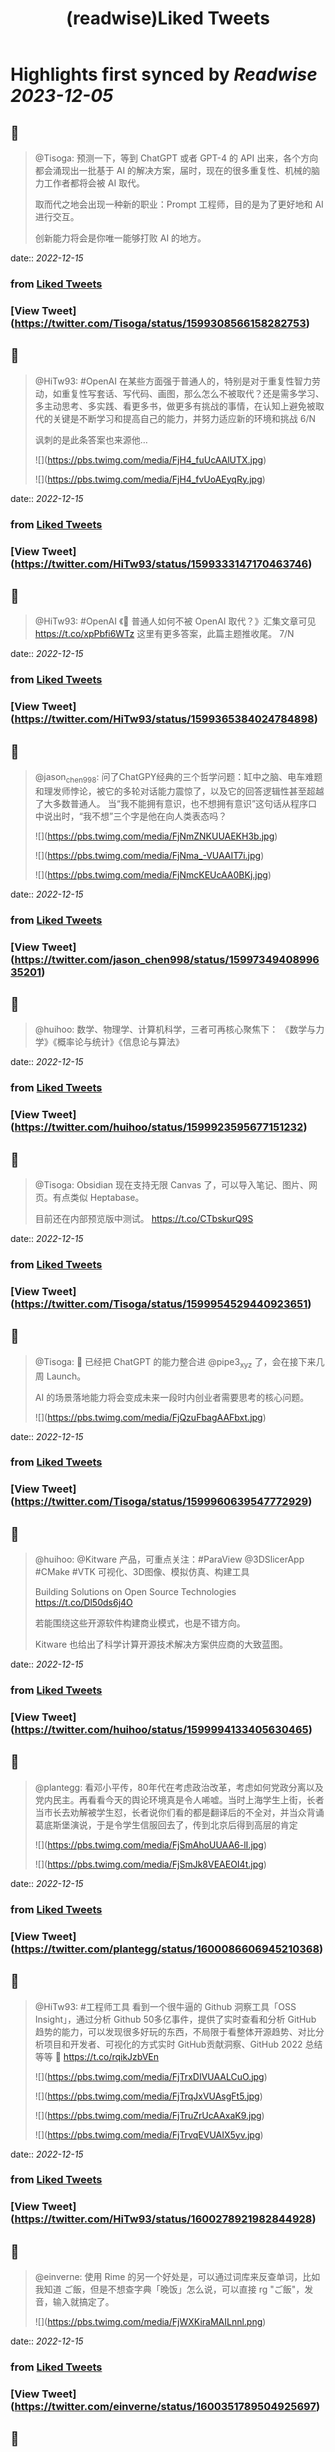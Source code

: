 :PROPERTIES:
:title: (readwise)Liked Tweets
:END:

:PROPERTIES:
:author: [[]]
:full-title: "Liked Tweets"
:category: [[tweets]]
:image-url: https://readwise-assets.s3.amazonaws.com/static/images/default-book-icon-8.18caceaece2b.png
:END:

* Highlights first synced by [[Readwise]] [[2023-12-05]]
** 📌
#+BEGIN_QUOTE
@Tisoga: 预测一下，等到 ChatGPT 或者 GPT-4 的 API 出来，各个方向都会涌现出一批基于 AI 的解决方案，届时，现在的很多重复性、机械的脑力工作者都将会被 AI 取代。

取而代之地会出现一种新的职业：Prompt 工程师，目的是为了更好地和 AI 进行交互。

创新能力将会是你唯一能够打败 AI 的地方。 
#+END_QUOTE
    date:: [[2022-12-15]]
*** from _Liked Tweets_
*** [View Tweet](https://twitter.com/Tisoga/status/1599308566158282753)
** 📌
#+BEGIN_QUOTE
@HiTw93: #OpenAI 在某些方面强于普通人的，特别是对于重复性智力劳动，如重复性写套话、写代码、画图，那么怎么不被取代？还是需多学习、多主动思考、多实践、看更多书，做更多有挑战的事情，在认知上避免被取代的关键是不断学习和提高自己的能力，并努力适应新的环境和挑战 6/N

讽刺的是此条答案也来源他... 

![](https://pbs.twimg.com/media/FjH4_fuUcAAlUTX.jpg) 

![](https://pbs.twimg.com/media/FjH4_fvUoAEyqRy.jpg) 
#+END_QUOTE
    date:: [[2022-12-15]]
*** from _Liked Tweets_
*** [View Tweet](https://twitter.com/HiTw93/status/1599333147170463746)
** 📌
#+BEGIN_QUOTE
@HiTw93: #OpenAI 《🤖 普通人如何不被 OpenAI 取代？》汇集文章可见 https://t.co/xpPbfi6WTz  这里有更多答案，此篇主题推收尾。 7/N 
#+END_QUOTE
    date:: [[2022-12-15]]
*** from _Liked Tweets_
*** [View Tweet](https://twitter.com/HiTw93/status/1599365384024784898)
** 📌
#+BEGIN_QUOTE
@jason_chen998: 问了ChatGPY经典的三个哲学问题：缸中之脑、电车难题和理发师悖论，被它的多轮对话能力震惊了，以及它的回答逻辑性甚至超越了大多数普通人。
当“我不能拥有意识，也不想拥有意识”这句话从程序口中说出时，“我不想”三个字是他在向人类表态吗？ 

![](https://pbs.twimg.com/media/FjNmZNKUUAEKH3b.jpg) 

![](https://pbs.twimg.com/media/FjNma_-VUAAIT7i.jpg) 

![](https://pbs.twimg.com/media/FjNmcKEUcAA0BKj.jpg) 
#+END_QUOTE
    date:: [[2022-12-15]]
*** from _Liked Tweets_
*** [View Tweet](https://twitter.com/jason_chen998/status/1599734940899635201)
** 📌
#+BEGIN_QUOTE
@huihoo: 数学、物理学、计算机科学，三者可再核心聚焦下：
《数学与力学》《概率论与统计》《信息论与算法》 
#+END_QUOTE
    date:: [[2022-12-15]]
*** from _Liked Tweets_
*** [View Tweet](https://twitter.com/huihoo/status/1599923595677151232)
** 📌
#+BEGIN_QUOTE
@Tisoga: Obsidian 现在支持无限 Canvas 了，可以导入笔记、图片、网页。有点类似 Heptabase。

目前还在内部预览版中测试。 https://t.co/CTbskurQ9S 
#+END_QUOTE
    date:: [[2022-12-15]]
*** from _Liked Tweets_
*** [View Tweet](https://twitter.com/Tisoga/status/1599954529440923651)
** 📌
#+BEGIN_QUOTE
@Tisoga: 🤖 已经把 ChatGPT 的能力整合进 @pipe3_xyz 了，会在接下来几周 Launch。

AI 的场景落地能力将会变成未来一段时内创业者需要思考的核心问题。 

![](https://pbs.twimg.com/media/FjQzuFbagAAFbxt.jpg) 
#+END_QUOTE
    date:: [[2022-12-15]]
*** from _Liked Tweets_
*** [View Tweet](https://twitter.com/Tisoga/status/1599960639547772929)
** 📌
#+BEGIN_QUOTE
@huihoo: @Kitware 产品，可重点关注：#ParaView @3DSlicerApp #CMake #VTK 可视化、3D图像、模拟仿真、构建工具

Building Solutions on Open Source Technologies
https://t.co/Dl50ds6j4O 

若能围绕这些开源软件构建商业模式，也是不错方向。

Kitware 也给出了科学计算开源技术解决方案供应商的大致蓝图。 
#+END_QUOTE
    date:: [[2022-12-15]]
*** from _Liked Tweets_
*** [View Tweet](https://twitter.com/huihoo/status/1599994133405630465)
** 📌
#+BEGIN_QUOTE
@plantegg: 看邓小平传，80年代在考虑政治改革，考虑如何党政分离以及党内民主。再看看今天的舆论环境真是令人唏嘘。当时上海学生上街，长者当市长去劝解被学生怼，长者说你们看的都是翻译后的不全对，并当众背诵葛底斯堡演说，于是令学生信服回去了，传到北京后得到高层的肯定 

![](https://pbs.twimg.com/media/FjSmAhoUUAA6-lI.jpg) 

![](https://pbs.twimg.com/media/FjSmJk8VEAEOI4t.jpg) 
#+END_QUOTE
    date:: [[2022-12-15]]
*** from _Liked Tweets_
*** [View Tweet](https://twitter.com/plantegg/status/1600086606945210368)
** 📌
#+BEGIN_QUOTE
@HiTw93: #工程师工具  看到一个很牛逼的 Github 洞察工具「OSS Insight」，通过分析 Github 50多亿事件，提供了实时查看和分析 GitHub 趋势的能力，可以发现很多好玩的东西，不局限于看整体开源趋势、对比分析项目和开发者、可视化的方式实时 GitHub贡献洞察、GitHub 2022 总结等等
🤖 https://t.co/rqikJzbVEn 

![](https://pbs.twimg.com/media/FjTrxDIVUAALCuO.jpg) 

![](https://pbs.twimg.com/media/FjTrqJxVUAsgFt5.jpg) 

![](https://pbs.twimg.com/media/FjTruZrUcAAxaK9.jpg) 

![](https://pbs.twimg.com/media/FjTrvqEVUAIX5yv.jpg) 
#+END_QUOTE
    date:: [[2022-12-15]]
*** from _Liked Tweets_
*** [View Tweet](https://twitter.com/HiTw93/status/1600278921982844928)
** 📌
#+BEGIN_QUOTE
@einverne: 使用 Rime 的另一个好处是，可以通过词库来反查单词，比如我知道 ご飯，但是不想查字典「晚饭」怎么说，可以直接 rg "ご飯"，发音，输入就搞定了。 

![](https://pbs.twimg.com/media/FjWXKiraMAILnnl.png) 
#+END_QUOTE
    date:: [[2022-12-15]]
*** from _Liked Tweets_
*** [View Tweet](https://twitter.com/einverne/status/1600351789504925697)
** 📌
#+BEGIN_QUOTE
@HiTw93: 大概我的代码是 两块一行🤔，随手将这 237 行代码扔到掘金，居然得了一个奖，笑死😂 https://t.co/8DgSyIewjZ 

![](https://pbs.twimg.com/media/FjXhMWmUcAEUBdX.jpg) 
#+END_QUOTE
    date:: [[2022-12-15]]
*** from _Liked Tweets_
*** [View Tweet](https://twitter.com/HiTw93/status/1600432877375672325)
** 📌
#+BEGIN_QUOTE
@Tisoga: 这本书真的写得太好了，可以说是一本 CEO 修炼秘籍，从如何提升个人效率到如何建立公司 Wiki，几乎涵盖了所有创业者需要知道的内容。

创业包含了太多的随机性，创始人需要有一个非常 solid 的系统性框架来作为指导，我称之为 #FounderOS。

建议每一位创业者都读一下这本书。 

![](https://pbs.twimg.com/media/FjcPk_UUAAED4oT.jpg) 
#+END_QUOTE
    date:: [[2022-12-15]]
*** from _Liked Tweets_
*** [View Tweet](https://twitter.com/Tisoga/status/1600766549366779904)
** 📌
#+BEGIN_QUOTE
@Tisoga: 作者 @mattmochary  Mentor 过一路顶级公司的创始人：OpenAI, Notion, Reddit, Coinbase, Robinhood, YC, Sequoia 等等。

另外这本书也是完全开源的，可以直接阅读这个 Google Doc。

👇
https://t.co/tGb8QmDmUH 

![](https://pbs.twimg.com/media/FjcRe2mUAAAnXFA.jpg) 
#+END_QUOTE
    date:: [[2022-12-15]]
*** from _Liked Tweets_
*** [View Tweet](https://twitter.com/Tisoga/status/1600767799969730560)
** 📌
#+BEGIN_QUOTE
@HiTw93: 🙊 我这边团队又有一个 P6 前端 HC 了，杭州某大厂，偏 React 技术栈，3-5 年经验都可，团队很年轻活波，不卷，没有写 PPT 画大图的风气，也不说赋能的话，交流接地气，注重用前端的专业性去解决业务上的问题，事情上能让你有工程师能力的成长，我不坑你
📮欢迎自荐和推荐，邮件详聊 dHc5M0BxcS5jb20= 
#+END_QUOTE
    date:: [[2022-12-15]]
*** from _Liked Tweets_
*** [View Tweet](https://twitter.com/HiTw93/status/1600859522180198401)
** 📌
#+BEGIN_QUOTE
@dykaknsjwkmsmwm: 这个应该是既要....又要....吧 既要速度又要一定的动态性 

![](https://pbs.twimg.com/media/Fjdq72daYAAMcwS.jpg) 
#+END_QUOTE
    date:: [[2022-12-15]]
*** from _Liked Tweets_
*** [View Tweet](https://twitter.com/dykaknsjwkmsmwm/status/1600865776176877569)
** 📌
#+BEGIN_QUOTE
@dykaknsjwkmsmwm: 今日英文阅读完毕，尽管蛮想继续读下去 还是去干点别的吧 这本书值得读一下 

![](https://pbs.twimg.com/media/FjdtMpfWQAIw8zN.jpg) 
#+END_QUOTE
    date:: [[2022-12-15]]
*** from _Liked Tweets_
*** [View Tweet](https://twitter.com/dykaknsjwkmsmwm/status/1600868270692864003)
** 📌
#+BEGIN_QUOTE
@dykaknsjwkmsmwm: 如何注册一个chatGPT账号？ （图文版）https://t.co/Rins7XkuLH 
#+END_QUOTE
    date:: [[2022-12-15]]
*** from _Liked Tweets_
*** [View Tweet](https://twitter.com/dykaknsjwkmsmwm/status/1600894199607746561)
** 📌
#+BEGIN_QUOTE
@dykaknsjwkmsmwm: 大学关于计算机方面最感兴趣的是: 计算机体系结构，操作系统，C语言和汇编，那时候互联网之风还没吹入大学，没人去做web 也没人去研究APP开发，但别误会，感兴趣并不意味着我自己学的多好，现在除了C语言尚且能写的还可以，其他的“一塌糊涂”😂 现在又开始阅读相关的知识，感觉完全不一样，有一种 
#+END_QUOTE
    date:: [[2022-12-15]]
*** from _Liked Tweets_
*** [View Tweet](https://twitter.com/dykaknsjwkmsmwm/status/1601004545836212226)
** 📌
#+BEGIN_QUOTE
@JinshengBa: Our paper "Testing Database Engines via Query Plan Guidance" was accepted at @ICSEconf (3x accepts!). The core idea is to steer automated testing towards unseen query plans for finding logic bugs. We found over 50 unique, previously unknown bugs. Stay tuned for the preprint! 

![](https://pbs.twimg.com/media/FjhB92NUYAE0ZKM.png) 
#+END_QUOTE
    date:: [[2022-12-15]]
*** from _Liked Tweets_
*** [View Tweet](https://twitter.com/JinshengBa/status/1601102201908494336)
** 📌
#+BEGIN_QUOTE
@Tisoga: 我现在倾向不去整理笔记，而是采用 Twitter 这种轻量级写作的方式，直接分享出来，教是最好的学。

Meme 诚不欺我 

![](https://pbs.twimg.com/media/FjhSTDPVEAANSNj.jpg) 
#+END_QUOTE
    date:: [[2022-12-15]]
*** from _Liked Tweets_
*** [View Tweet](https://twitter.com/Tisoga/status/1601120927030202370)
** 📌
#+BEGIN_QUOTE
@itsafiz: If you want to Master Power BI, open this thread. 

Power BI is an important tool for a Data Analyst. 

Become a Power BI expert for FREE with these courses. 

A Thread 🧵👇 

![](https://pbs.twimg.com/media/FjiDqmsUUAACqUp.jpg) 
#+END_QUOTE
    date:: [[2022-12-15]]
*** from _Liked Tweets_
*** [View Tweet](https://twitter.com/itsafiz/status/1601176280082575360)
** 📌
#+BEGIN_QUOTE
@carperai: Recent advances with language models have been powered by Reinforcement Learning with Human Feedback (RLHF). 

We're developing production ready open-source RLHF tools. Blog post by @natolambert, @lcastricato, @lvwerra and @Dahoas1 https://t.co/RfoOafWTVc 
#+END_QUOTE
    date:: [[2022-12-15]]
*** from _Liked Tweets_
*** [View Tweet](https://twitter.com/carperai/status/1601261551176286209)
** 📌
#+BEGIN_QUOTE
@myfear: The API traffic viewer for #Kubernetes providing deep visibility into all API traffic and payloads going in, out and across containers and pods inside a Kubernetes cluster. Think #TCPDump and #Wireshark re-invented for Kubernetes.
https://t.co/U4Sg3RMfEd 
#+END_QUOTE
    date:: [[2022-12-15]]
*** from _Liked Tweets_
*** [View Tweet](https://twitter.com/myfear/status/1601313738564542466)
** 📌
#+BEGIN_QUOTE
@pcfli: 长期主义和历史决定论
1/n 长期主义是一种对未来的预测，这种对未来的预测是基于理性的，所以它也必然会受到理性的局限。和历史决定论不同的是，长期主义不会也不应该坚持自己预测一定会正确。
但是也要警惕长期主义变成历史决定论，我们需要为它打几个补丁。 
#+END_QUOTE
    date:: [[2022-12-15]]
*** from _Liked Tweets_
*** [View Tweet](https://twitter.com/pcfli/status/1601398131026890753)
** 📌
#+BEGIN_QUOTE
@zengdeli1: 新中国历史上，只发行过2次特别国债：
一次是1998年亚洲金融危机，
一次是2007年开始的世界金融危机。

两次发行特别国债，随之而来的都是牛市，大盘都分别创出历史新高。
昨天，是第三次发特别国债，大佬们都怎么看？
@Phyrex_Ni @JiangZhuoer @xuzhihong 

![](https://pbs.twimg.com/media/FjlPPy7VUAAA080.jpg) 
#+END_QUOTE
    date:: [[2022-12-15]]
*** from _Liked Tweets_
*** [View Tweet](https://twitter.com/zengdeli1/status/1601398572557033473)
** 📌
#+BEGIN_QUOTE
@jincute: 回家的 Uber 司机，聊起来说他之前在诺基亚，爱立信都工作过，我说我也是，还问我具体做什么产品，从 MSC 聊到 BTS，问我现在做什么，我说做 trading 相关的，他说他也做，stock 和 gold 😂他从摩洛哥来这里，九年了，在摩洛哥还有公司，这里跟阿里巴巴华为都打过交道，做 uber 很灵活，😂 太能聊了 
#+END_QUOTE
    date:: [[2022-12-15]]
*** from _Liked Tweets_
*** [View Tweet](https://twitter.com/jincute/status/1601406391646031874)
** 📌
#+BEGIN_QUOTE
@haoel: 这是我新写的一篇文章关于eBPF入门的文章。【注意文后的彩蛋】我以后会开一篇新的文章来更为全面而详细地说一下这个彩蛋。https://t.co/fT4pGZQl50 
#+END_QUOTE
    date:: [[2022-12-15]]
*** from _Liked Tweets_
*** [View Tweet](https://twitter.com/haoel/status/1601408211931713536)
** 📌
#+BEGIN_QUOTE
@plantegg: tldr 比各种命令模板、手册好用多了，推荐拥有https://t.co/cydBzqGk75 

![](https://pbs.twimg.com/media/Fjl0knaVQAAAwhu.jpg) 

![](https://pbs.twimg.com/media/Fjl0knXUcAAJyom.jpg) 

![](https://pbs.twimg.com/media/Fjl0knYVEAEcmIV.png) 
#+END_QUOTE
    date:: [[2022-12-15]]
*** from _Liked Tweets_
*** [View Tweet](https://twitter.com/plantegg/status/1601439348997570563)
** 📌
#+BEGIN_QUOTE
@javarevisited: Design Patterns every professional coder should learn 

![](https://pbs.twimg.com/media/Fjl2bxzUAAIC_-O.jpg) 
#+END_QUOTE
    date:: [[2022-12-15]]
*** from _Liked Tweets_
*** [View Tweet](https://twitter.com/javarevisited/status/1601441408824459264)
** 📌
#+BEGIN_QUOTE
@XDash: mark https://t.co/OQBJRoA2Di 
#+END_QUOTE
    date:: [[2022-12-15]]
*** from _Liked Tweets_
*** [View Tweet](https://twitter.com/XDash/status/1601463310544953344)
** 📌
#+BEGIN_QUOTE
@yayale_umi: 说起来我在开源上主要有两次思维升级：
第一次是看到vczh说“开源精神什么时候变成要求别人开放源码了，不应该是看什么不爽就自己动手改吗”（大意），给我幼小的心灵造成了很大的震撼；
第二次是读了tison的文章，开源不再（或不止）是一种“精神”或者“很酷”的东西，而从实用的角度看开源的生产力和价值 
#+END_QUOTE
    date:: [[2022-12-15]]
*** from _Liked Tweets_
*** [View Tweet](https://twitter.com/yayale_umi/status/1601519341723439109)
** 📌
#+BEGIN_QUOTE
@GolangRepos: ozzo-validation: An idiomatic Go (golang) validation package. Supports configurable and extensible validation rules (validators) using normal language constructs instead of error-prone struct tags.
⭐️ 2995
#golang
https://t.co/xrZcoCWKCK 
#+END_QUOTE
    date:: [[2022-12-15]]
*** from _Liked Tweets_
*** [View Tweet](https://twitter.com/GolangRepos/status/1601522341804183553)
** 📌
#+BEGIN_QUOTE
@laysauchoa: Where was this book when I need it?! 

![](https://pbs.twimg.com/media/Fjm2M0SXgAM8Obc.jpg) 

![](https://pbs.twimg.com/media/Fjm2M0QXwAcRmeg.jpg) 

![](https://pbs.twimg.com/media/Fjm2M0OWAAE9FdT.jpg) 

![](https://pbs.twimg.com/media/Fjm2M0RX0AA89P6.jpg) 
#+END_QUOTE
    date:: [[2022-12-15]]
*** from _Liked Tweets_
*** [View Tweet](https://twitter.com/laysauchoa/status/1601522445994799105)
** 📌
#+BEGIN_QUOTE
@HiTw93: #工程师工具 ChatGPT 没有桌面 APP 怎么能行? 对于国内用户而言，即使有 APP 也有 80% 的用在注册阶段国外地址+国外手机号被劝退
今天用 Pake 打包了一个代理无需登录的桌面 APP，支持 
 Mac/Windows/Linux，稍微定制了下 UI 更美观些，需要的可以去 Github 找到 ChatGPT 下载 https://t.co/LqFKEBZfKX 

![](https://pbs.twimg.com/media/FjnB-_XVEAAOdfk.jpg) 

![](https://pbs.twimg.com/media/FjnCDpiVUAEJggf.jpg) 

![](https://pbs.twimg.com/media/FjnCE_RUAAArB7w.jpg) 

![](https://pbs.twimg.com/media/FjnCJhUUcAA5Wdm.jpg) 
#+END_QUOTE
    date:: [[2022-12-15]]
*** from _Liked Tweets_
*** [View Tweet](https://twitter.com/HiTw93/status/1601524689532133378)
** 📌
#+BEGIN_QUOTE
@joechendev: I have started a 100 day project of exploring rust.
See you on the other side🤔 

![](https://pbs.twimg.com/media/FjoAjDmUcAAPrKa.jpg) 
#+END_QUOTE
    date:: [[2022-12-15]]
*** from _Liked Tweets_
*** [View Tweet](https://twitter.com/joechendev/status/1601594579274190849)
** 📌
#+BEGIN_QUOTE
@nickemccurdy: #TIL the % operator in JavaScript is remainder, not modulo https://t.co/A9rV55rmsd 
#+END_QUOTE
    date:: [[2022-12-15]]
*** from _Liked Tweets_
*** [View Tweet](https://twitter.com/nickemccurdy/status/1601835757987053573)
** 📌
#+BEGIN_QUOTE
@Monica_xiaoM: zkSync最新12月9日社区会议中文版
本期嘉宾：Matterlabs核心工程师-Stas
重点内容导读：
1.Stas对于Solidity初学者的建议
2.关于zkSync的兼容性和费用相关问题
小师妹尽量用通俗易懂的语言进行了全程翻译
对@zksync 生态感兴趣的小伙伴学习起来~
https://t.co/cs86dwoe99
#zkSync 
#+END_QUOTE
    date:: [[2022-12-15]]
*** from _Liked Tweets_
*** [View Tweet](https://twitter.com/Monica_xiaoM/status/1601943358330802177)
** 📌
#+BEGIN_QUOTE
@RustTrending: yewstack / yew: Rust / Wasm framework for building client web apps ★25489 https://t.co/6DO5tqgcH8 
#+END_QUOTE
    date:: [[2022-12-15]]
*** from _Liked Tweets_
*** [View Tweet](https://twitter.com/RustTrending/status/1601965018785804289)
** 📌
#+BEGIN_QUOTE
@reddit_lisp: #Clojure Would be great if someone can spot issues in my Clojure book | https://t.co/rusfmEW7zS 
#+END_QUOTE
    date:: [[2022-12-15]]
*** from _Liked Tweets_
*** [View Tweet](https://twitter.com/reddit_lisp/status/1601966301886713856)
** 📌
#+BEGIN_QUOTE
@dykaknsjwkmsmwm: 读了一周概念 终于可以上手玩了 

![](https://pbs.twimg.com/media/FjwBjPDVUAEkGgz.jpg) 
#+END_QUOTE
    date:: [[2022-12-15]]
*** from _Liked Tweets_
*** [View Tweet](https://twitter.com/dykaknsjwkmsmwm/status/1602157276407926787)
** 📌
#+BEGIN_QUOTE
@steventey: We launched @ShareGPT just 7 days ago.

Here's everything that has happened during that time: 

![](https://pbs.twimg.com/media/FjyPESKXkAIpWDi.jpg) 
#+END_QUOTE
    date:: [[2022-12-15]]
*** from _Liked Tweets_
*** [View Tweet](https://twitter.com/steventey/status/1602318152288829440)
** 📌
#+BEGIN_QUOTE
@Gssx0501: 画卧蚕是减龄秘籍🌞 https://t.co/D7qzOyJLey 
#+END_QUOTE
    date:: [[2022-12-15]]
*** from _Liked Tweets_
*** [View Tweet](https://twitter.com/Gssx0501/status/1602461792290033664)
** 📌
#+BEGIN_QUOTE
@JarvisTang: 三年了，从想法到实现，从外包到亲自动手，终于要发布了🥳 

![](https://pbs.twimg.com/media/Fj1nnaWUoAAhfBV.jpg) 

![](https://pbs.twimg.com/media/Fj1nnaSVIAA6nNo.jpg) 

![](https://pbs.twimg.com/media/Fj1nnaSVIAEJ6f3.jpg) 

![](https://pbs.twimg.com/media/Fj1nnaRUAAA5-6y.jpg) 
#+END_QUOTE
    date:: [[2022-12-15]]
*** from _Liked Tweets_
*** [View Tweet](https://twitter.com/JarvisTang/status/1602550980867809280)
** 📌
#+BEGIN_QUOTE
@Adarsh____gupta: 🍱 Some of my handwritten notes for aspiring web developers! 

![](https://pbs.twimg.com/media/Fj8N8cOVIAAy86l.jpg) 

![](https://pbs.twimg.com/media/Fj8N9ZPVUAA-uw8.jpg) 

![](https://pbs.twimg.com/media/Fj8N-TBUAAA0xF5.jpg) 

![](https://pbs.twimg.com/media/Fj8OAJ8UoAAfGKM.jpg) 
#+END_QUOTE
    date:: [[2022-12-15]]
*** from _Liked Tweets_
*** [View Tweet](https://twitter.com/Adarsh____gupta/status/1603015518587219968)
** 📌
#+BEGIN_QUOTE
@DrcDAO: Telegram的匿名手机号，在未来将有至少10倍的涨幅，为啥这么说呢？
1、很多tel用户不知道这个事情，7亿用户才卖了12万个号，假设需求量1%，那也是700万个号码的需求，这绝对是刚需。
2、tel手机号的规则是：mint的价格每3h增加1ton，直到99ton停止，意味着越早买的越有优势，早期抛压没了就会起飞 
#+END_QUOTE
    date:: [[2022-12-15]]
*** from _Liked Tweets_
*** [View Tweet](https://twitter.com/DrcDAO/status/1603187317430439937)
** 📌
#+BEGIN_QUOTE
@plantegg: 我10年前的这种搞法还很有市场，那会工具也没这么完善。Java CPU/内存问题的诊断，1/2/3步定位到某行代码导致的系统CPU过高（可以看高清大图，这样步骤流程比较清晰），vmstat + top -Hp + jstack 直接定位到代码行 

![](https://pbs.twimg.com/media/FkAXftFUcAEmuP-.jpg) 
#+END_QUOTE
    date:: [[2022-12-15]]
*** from _Liked Tweets_
*** [View Tweet](https://twitter.com/plantegg/status/1603307477814022144)
** 📌
#+BEGIN_QUOTE
@michaelwong666: 我给同事解释了一下为什么我能高效地边开发边做 Code Review ，其实是用了一个 git 的 worktree 特性了。同一个 repo, 一个 worktree 用来开发，一个 worktree 用来 review， 两边相不干扰。 
#+END_QUOTE
    date:: [[2022-12-15]]
*** from _Liked Tweets_
*** [View Tweet](https://twitter.com/michaelwong666/status/1603317831126249475)
** 📌
#+BEGIN_QUOTE
@bearbig: 试用了一下Readwise reader，太牛逼了。这才是现代的阅读解决方案。Matter和Instapaper都可以退役了。 
#+END_QUOTE
    date:: [[2022-12-15]]
*** from _Liked Tweets_
*** [View Tweet](https://twitter.com/bearbig/status/1603344225415794689)
** 📌
#+BEGIN_QUOTE
@niceoe: 这个 node 版本的实在太慢了，推荐 rust 版本的 tealdeer, 速度从数十秒变成了几毫秒https://t.co/E9O3M94sQQ https://t.co/11eud4B7tl 
#+END_QUOTE
    date:: [[2022-12-15]]
*** from _Liked Tweets_
*** [View Tweet](https://twitter.com/niceoe/status/1602499663726202880)
** 📌
#+BEGIN_QUOTE
@jike_collection: #2022最爱的3个产品 
1. Obsidian
开源的一个本地化Markdown笔记软件。
基本上结构化的知识和总结都会放在这个里面，因为如果将知识库作为我的第二大脑，那么我必须最基本的保证这个数据库是安全的，不会丢失的。 
#+END_QUOTE
    date:: [[2022-12-16]]
*** from _Liked Tweets_
*** [View Tweet](https://twitter.com/jike_collection/status/1603562214790615040)
** 📌
#+BEGIN_QUOTE
@Rumoreconomy: 12月15日，花期宣布逐步关闭中国大陆的个人银行业务！ 
#+END_QUOTE
    date:: [[2022-12-16]]
*** from _Liked Tweets_
*** [View Tweet](https://twitter.com/Rumoreconomy/status/1603595580483280900)
** 📌
#+BEGIN_QUOTE
@CryptoNiels27: 上篇有人问“新人该如何进行学习”，刚开始全职创业的时候给团队分享过一篇「如何变得 Crypto Native」，回头看近一年来大家的成长，Native 不难，肯下场实践、钻研，加一点聪明和方法就足够

下面从认知、公众号/媒体/播客/课程/工具推荐、技术入门和进阶分享下：

#Crypto #DAO 
#+END_QUOTE
    date:: [[2022-12-16]]
*** from _Liked Tweets_
*** [View Tweet](https://twitter.com/CryptoNiels27/status/1603437907322118144)
** 📌
#+BEGIN_QUOTE
@onlyice0328: 2022 年最爱的互联网产品

1. Obsidian：产品设计好，迭代速度快，颜值在线，让我想把用了 6 年的 TiddlyWiki 换掉。推荐给任何需要在电脑上做笔记的人。搭配一个网盘服务，秒杀什么 Evernote 有道云笔记。
2. GitHub Copilot：天才机器人，总是能猜中我想写什么代码。一个月10美元雇它帮我写代码。 
#+END_QUOTE
    date:: [[2022-12-18]]
*** from _Liked Tweets_
*** [View Tweet](https://twitter.com/onlyice0328/status/1603746040808554497)
** 📌
#+BEGIN_QUOTE
@iamshaynez: 大概是今年看的价值最高的一本书了。 

![](https://pbs.twimg.com/media/FkPPIXfaMAEubv6.jpg) 
#+END_QUOTE
    date:: [[2022-12-18]]
*** from _Liked Tweets_
*** [View Tweet](https://twitter.com/iamshaynez/status/1604353644580638720)
** 📌
#+BEGIN_QUOTE
@HiTw93: #奇妙效果 第五期推荐一个这周看到的很高级的人物卡片效果展示「Profile Card Hover Effect」，比较适合放到类似设计师官网人物介绍模块，整体通过纯 CSS 来实现，很简单使用的 transition，动画完全不拖泥带水，爱好交互设计的小伙伴可以去玩玩。
🤖 https://t.co/t2IsEf2L9U https://t.co/2tlO7HAqPl 
#+END_QUOTE
    date:: [[2022-12-18]]
*** from _Liked Tweets_
*** [View Tweet](https://twitter.com/HiTw93/status/1603541163415412737)
** 📌
#+BEGIN_QUOTE
@baogaitou: 为了帮孩子更快提升托福阅读，又写了个小程序。把英文阅读材料中的托福单词标注出来并提供基本的翻译和更好的阅读体验.
生成一份漂亮的 PDF 确实是个比较麻烦的事情，除了设计好版式，选择漂亮的字体，排版中的一些细节需要考虑很多，目前每天一篇已经坚持一个月，希望能持续下去。 

![](https://pbs.twimg.com/media/FkGnltZVsAA2L98.jpg) 

![](https://pbs.twimg.com/media/FkGnltRUoAY08GC.jpg) 

![](https://pbs.twimg.com/media/FkGnltYUcAALzvy.jpg) 

![](https://pbs.twimg.com/media/FkGnltTUEAECX2d.jpg) 
#+END_QUOTE
    date:: [[2022-12-18]]
*** from _Liked Tweets_
*** [View Tweet](https://twitter.com/baogaitou/status/1603747222390476805)
** 📌
#+BEGIN_QUOTE
@daniel_nguyenx: Web development

In 2002                 🤝               In 2022 

![](https://pbs.twimg.com/media/FkHVrX5akAAz4w2.jpg) 

![](https://pbs.twimg.com/media/FkHVrYqacAAysXH.jpg) 
#+END_QUOTE
    date:: [[2022-12-18]]
*** from _Liked Tweets_
*** [View Tweet](https://twitter.com/daniel_nguyenx/status/1603797888425168897)
** 📌
#+BEGIN_QUOTE
@HiTw93: #工程师学习 最近 2022 年 CSS 生态调查出来了，近年来随着 Flexbox、Grid 和 CSS 变量的发展，其实CSS 远比之前要强大很少了，对于个人而言，比起逻辑性语言，更喜欢 CSS 样式编写。
此报告将今年 CSS 的一些从业者、特性、框架、工具分析得很清晰，值得一看。
🤖 https://t.co/AnrdbK40Ji 

![](https://pbs.twimg.com/media/Fj_rGnAUAAA6Qtv.jpg) 

![](https://pbs.twimg.com/media/Fj_rH0IVQAAVYSO.jpg) 

![](https://pbs.twimg.com/media/Fj_rI1GVsAAVWdR.jpg) 

![](https://pbs.twimg.com/media/Fj_rKUuUcAIxVNu.jpg) 
#+END_QUOTE
    date:: [[2022-12-18]]
*** from _Liked Tweets_
*** [View Tweet](https://twitter.com/HiTw93/status/1604058823731265536)
** 📌
#+BEGIN_QUOTE
@suzu_ir: ❄️ 

![](https://pbs.twimg.com/media/FkLhNKCUoAAcVgo.jpg) 
#+END_QUOTE
    date:: [[2022-12-18]]
*** from _Liked Tweets_
*** [View Tweet](https://twitter.com/suzu_ir/status/1604092037036285952)
** 📌
#+BEGIN_QUOTE
@CyrusHakha: Did you know that ChatGPT was trained using ray? more info here 👇https://t.co/I3ojU5fPed 
#+END_QUOTE
    date:: [[2022-12-18]]
*** from _Liked Tweets_
*** [View Tweet](https://twitter.com/CyrusHakha/status/1604270075749355521)
** 📌
#+BEGIN_QUOTE
@sp_monte_carlo: Maybe fun: https://t.co/Kf7gMBjIxF 

![](https://pbs.twimg.com/media/FkQenCrWYAE9SHc.jpg) 

![](https://pbs.twimg.com/media/FkQenMTXoAERpWu.jpg) 

![](https://pbs.twimg.com/media/FkQennPWYAA91lW.jpg) 
#+END_QUOTE
    date:: [[2022-12-18]]
*** from _Liked Tweets_
*** [View Tweet](https://twitter.com/sp_monte_carlo/status/1604441039716208640)
** 📌
#+BEGIN_QUOTE
@HiTw93: #工程师学习  发现一个不错的软件工程师学习路线图，很适合当你计算机基础OK以后，在要决定做哪一块的时候，如说前端、后端、QA、区块链开发岗，此外里面还包括细分的方向的学习路线图，整体很新很实用，还提供下载的功能，内容上能够很好满足当前互联网工程师的岗位要求。
🤖 https://t.co/91d3jHkNf3 

![](https://pbs.twimg.com/media/FjY2T-QVUAYqnNi.jpg) 

![](https://pbs.twimg.com/media/FjY2T-RUYAAvU77.jpg) 

![](https://pbs.twimg.com/media/FjY2T-SVUAMX3UF.jpg) 

![](https://pbs.twimg.com/media/FjY2T-SVUAEtymi.jpg) 
#+END_QUOTE
    date:: [[2022-12-18]]
*** from _Liked Tweets_
*** [View Tweet](https://twitter.com/HiTw93/status/1601003692735565826)
** 📌
#+BEGIN_QUOTE
@HiTw93: #工程师学习 对于工程师而言除了专业技能扎实外，其实「做明白事情」的能力更重要，不懵逼的干活比加班更有效，上周给部门同学做了下此话题的分享，不是特别会讲这种软技能，尽可能很接地气的方式给讲明白了，工程师在做事上「理清楚、讲明白、做到位」的一些个人的经验。
🤖 https://t.co/wyADTKzm0r 

![](https://pbs.twimg.com/media/Fjdy4sAVIAAGXMF.jpg) 

![](https://pbs.twimg.com/media/Fjdy5ooVEAASCVL.jpg) 

![](https://pbs.twimg.com/media/Fjdy7gOVIAAn03X.jpg) 

![](https://pbs.twimg.com/media/Fjdy84TVsAAqJ5L.jpg) 
#+END_QUOTE
    date:: [[2022-12-18]]
*** from _Liked Tweets_
*** [View Tweet](https://twitter.com/HiTw93/status/1601366083528704000)
** 📌
#+BEGIN_QUOTE
@Nilofer_tweets: MIT is offering a Machine Learning course for FREE

13 weeks of high-quality content
Exercises and Projects
100% Free 

A Thread 🧵👇 

![](https://pbs.twimg.com/media/FkMCkKlUYAAjRb9.png) 
#+END_QUOTE
    date:: [[2022-12-19]]
*** from _Liked Tweets_
*** [View Tweet](https://twitter.com/Nilofer_tweets/status/1604128907044671491)
** 📌
#+BEGIN_QUOTE
@WWTLitee: Paradigm 领投的4000 万美元 A轮融资nxyz   alpha测试申请
https://t.co/tzhsUi8yEy 
#+END_QUOTE
    date:: [[2022-12-19]]
*** from _Liked Tweets_
*** [View Tweet](https://twitter.com/WWTLitee/status/1604286527298629632)
** 📌
#+BEGIN_QUOTE
@diegohaz: Just learned about this distinction between `type` and `interface` in TypeScript.

I guess I'll have to switch to interface to document APIs. 😐 

![](https://pbs.twimg.com/media/FkWCYVlWIAAM-1A.jpg) 

![](https://pbs.twimg.com/media/FkWDJHSXgAEmTpV.jpg) 

![](https://pbs.twimg.com/media/FkWDKQKXEAEQa09.jpg) 
#+END_QUOTE
    date:: [[2022-12-20]]
*** from _Liked Tweets_
*** [View Tweet](https://twitter.com/diegohaz/status/1604834676945846274)
** 📌
#+BEGIN_QUOTE
@glnnrys: @diegohaz Moreover

https://t.co/1XMBvIybhm 
#+END_QUOTE
    date:: [[2022-12-20]]
*** from _Liked Tweets_
*** [View Tweet](https://twitter.com/glnnrys/status/1604962745274597377)
** 📌
#+BEGIN_QUOTE
@Megabits_mzq: 又一个 Stable Diffusion 的 Mac 客户端，我刚购买尝试了一下。

用来尝试一些新想法非常方便，而且因为模型转换成了苹果的 CoreML，效率也比较高。

注意他没有 NSFW 开关，写死的过滤（要么估计苹果也不会让上架）。但他的过滤似乎并没有那么容易撞到，我还在继续测试。 https://t.co/dm8DcNgRJF 
#+END_QUOTE
    date:: [[2022-12-21]]
*** from _Liked Tweets_
*** [View Tweet](https://twitter.com/Megabits_mzq/status/1604807811636269056)
** 📌
#+BEGIN_QUOTE
@aurelievache: I just updated "Understanding Kubernetes in a visual way" PDF/digital edition compliant with Kubernetes 1.26

Hope you'll like it:
https://t.co/jONwkH75ID

@kubernetesio https://t.co/2SLcD62lqi 

![](https://pbs.twimg.com/media/FkW3ZRrXkAADEZw.jpg) 
#+END_QUOTE
    date:: [[2022-12-21]]
*** from _Liked Tweets_
*** [View Tweet](https://twitter.com/aurelievache/status/1604890644996132864)
** 📌
#+BEGIN_QUOTE
@kcorazo: New milestone: started using Vellum to create the eBook! 

![](https://pbs.twimg.com/media/FkbP8aCakAAhviD.jpg) 
#+END_QUOTE
    date:: [[2022-12-21]]
*** from _Liked Tweets_
*** [View Tweet](https://twitter.com/kcorazo/status/1605199262773837824)
** 📌
#+BEGIN_QUOTE
@hnasr: Postgres Page Layout

Almost everything in databases end up in a fixed size page. In postges the default page size is 8KB, and here is how it looks like. 

Learn more about fundamentals of database engineering get my course https://t.co/FGpyffZA4b 

![](https://pbs.twimg.com/media/Fkb88BOVEAAQuVR.jpg) 
#+END_QUOTE
    date:: [[2022-12-21]]
*** from _Liked Tweets_
*** [View Tweet](https://twitter.com/hnasr/status/1605248433312641024)
** 📌
#+BEGIN_QUOTE
@cool_golang: Hacking the Golang Runtime with Genereics https://t.co/pM8wREfDir 
#+END_QUOTE
    date:: [[2022-12-21]]
*** from _Liked Tweets_
*** [View Tweet](https://twitter.com/cool_golang/status/1605249182092169217)
** 📌
#+BEGIN_QUOTE
@bennywa42354892: 2022-2023中推跨年数学竞赛（高等数学组）来啦！
不好意思刚刚那份有一点小错误现在已经修正。如果之后不幸又发现typo我就在评论区指出好了~
其他组的还在准备当中哦~
答案几天之后公布~
{\__/} 
( • . •)
/>🍩< 

![](https://pbs.twimg.com/media/FkcZRQNXoAEUh5I.jpg) 

![](https://pbs.twimg.com/media/FkcZSEEX0AQvk9W.jpg) 

![](https://pbs.twimg.com/media/FkcZS49XoAAJhG0.jpg) 
#+END_QUOTE
    date:: [[2022-12-21]]
*** from _Liked Tweets_
*** [View Tweet](https://twitter.com/bennywa42354892/status/1605280179059888130)
** 📌
#+BEGIN_QUOTE
@kellabyte: TIL about TigerbeetleDB and it’s View Stamp Replication

https://t.co/X4RbX0xPba 
#+END_QUOTE
    date:: [[2022-12-21]]
*** from _Liked Tweets_
*** [View Tweet](https://twitter.com/kellabyte/status/1603787410474733569)
** 📌
#+BEGIN_QUOTE
@mraleph: And so 4301 days after I pre-ordered it for the first time, it has finally arrived 

![](https://pbs.twimg.com/media/FkdOV4hWIAA5HMH.jpg) 
#+END_QUOTE
    date:: [[2022-12-21]]
*** from _Liked Tweets_
*** [View Tweet](https://twitter.com/mraleph/status/1605337937922637835)
** 📌
#+BEGIN_QUOTE
@jefffhj: New survey paper! We discuss "reasoning" in large language models.

Reasoning is a fundamental aspect of human intelligence. We provide an overview of the current state of knowledge on reasoning in LLMs.

Survey: https://t.co/H7Rtlx8wVK
Paperlist: https://t.co/1HsezgcB1X 

![](https://pbs.twimg.com/media/Fkd4thoWYAMnZr8.jpg) 
#+END_QUOTE
    date:: [[2022-12-21]]
*** from _Liked Tweets_
*** [View Tweet](https://twitter.com/jefffhj/status/1605386161303740417)
** 📌
#+BEGIN_QUOTE
@MinaLee__: Language models (LMs) are already deployed in many real-world applications and used to interact with users 👩‍🦰, but these models are primarily evaluated non-interactively.
How can we evaluate LMs interactively and why is it important? (1/8) 

![](https://pbs.twimg.com/media/FkeZgyhUEAIG6K7.jpg) 
#+END_QUOTE
    date:: [[2022-12-21]]
*** from _Liked Tweets_
*** [View Tweet](https://twitter.com/MinaLee__/status/1605428721430560770)
** 📌
#+BEGIN_QUOTE
@bytebytego: How do we design a system for internationalization?

The diagram below shows how we can internationalize a simple e-commerce website.

Join a growing community of over 200,000 System Design fans. Subscribe here: https://t.co/GrlkppOyPb 

![](https://pbs.twimg.com/media/Fke_blMVEAABOTb.jpg) 
#+END_QUOTE
    date:: [[2022-12-21]]
*** from _Liked Tweets_
*** [View Tweet](https://twitter.com/bytebytego/status/1605462340702347266)
** 📌
#+BEGIN_QUOTE
@rong_showwcase: Resume 2022 vs 2023 

![](https://pbs.twimg.com/media/FkfEsZQXwAAHug1.jpg) 

![](https://pbs.twimg.com/media/FkfEvmjUYAMAjuZ.jpg) 
#+END_QUOTE
    date:: [[2022-12-21]]
*** from _Liked Tweets_
*** [View Tweet](https://twitter.com/rong_showwcase/status/1605468138581004288)
** 📌
#+BEGIN_QUOTE
@lingjieowl: 本项目是基于 Obsidian 笔记系统建立的的个人业余知识库，其中包含了本人在计算机专业之外所分享的读书感悟、知识整理与观点分析，基本上都属于个人的业余兴趣爱好与研究，系一家之言，不成体系，仅供读者参考。
https://t.co/Nv6NewPsCN 
#+END_QUOTE
    date:: [[2022-12-21]]
*** from _Liked Tweets_
*** [View Tweet](https://twitter.com/lingjieowl/status/1605474118760927232)
** 📌
#+BEGIN_QUOTE
@Greta0086: 大家真的可以把 @Foresight_News 
这个专题（ https://t.co/tIZpccLMQH）收藏一下。
做了11家大型投资机构的投资板块图，非常清晰，看了下，coinbase投中的大毛应该是最多的吧！ 

![](https://pbs.twimg.com/media/FkfbLumUEAAKTDY.jpg) 

![](https://pbs.twimg.com/media/FkfbbubUUAEFaBq.jpg) 

![](https://pbs.twimg.com/media/FkfbeaqUAAAWkDq.jpg) 

![](https://pbs.twimg.com/media/FkfbnsYVsAAeVtH.jpg) 
#+END_QUOTE
    date:: [[2022-12-21]]
*** from _Liked Tweets_
*** [View Tweet](https://twitter.com/Greta0086/status/1605493322901991426)
** 📌
#+BEGIN_QUOTE
@zoranh75: If you are still confused where you can put a C# Span<T> and where it is not possible, then check out this 60-second explanation and it should make it clear.
https://t.co/7eKcCWhiVc 
#+END_QUOTE
    date:: [[2022-12-21]]
*** from _Liked Tweets_
*** [View Tweet](https://twitter.com/zoranh75/status/1605502188884611072)
** 📌
#+BEGIN_QUOTE
@starstarding: #RSS 使用分享，二维码链接打开可查看附件 

![](https://pbs.twimg.com/media/FkfkQF9VEAACT_s.jpg) 
#+END_QUOTE
    date:: [[2022-12-21]]
*** from _Liked Tweets_
*** [View Tweet](https://twitter.com/starstarding/status/1605503004093751296)
** 📌
#+BEGIN_QUOTE
@javarevisited: Top 5 Courses to learn Apache Kafka
1. Learn Apache Kafka - https://t.co/7A8iVmZfC0
2. Kafka Streams - https://t.co/xCExaFJPFW
3. Kafka for beginners - https://t.co/pzABDSQRPo
4. Kafka Cluster Setup - https://t.co/7KvUuYrG1I
5. Getting Started with Kafka - https://t.co/Grg3emvvy0 

![](https://pbs.twimg.com/media/FkgOe1UWIAM9Arb.jpg) 
#+END_QUOTE
    date:: [[2022-12-21]]
*** from _Liked Tweets_
*** [View Tweet](https://twitter.com/javarevisited/status/1605549192000290818)
** 📌
#+BEGIN_QUOTE
@benfosterdev: Time to clean up your #aspnet Minimal APIs and remove that duplicate validation logic. Fluent Validation filter now on Nuget. Happy holidays! 

https://t.co/YPX4JJveLI
https://t.co/R5da0i7Q2K 

![](https://pbs.twimg.com/media/FkgTzRNVEAAuoPB.jpg) 
#+END_QUOTE
    date:: [[2022-12-22]]
*** from _Liked Tweets_
*** [View Tweet](https://twitter.com/benfosterdev/status/1605556804540190720)
** 📌
#+BEGIN_QUOTE
@HassanRezkHabib: Did you know Visual Studio can paste a JSON text as a C# class?

Read more about it here:
https://t.co/BcSlXZjfar

(Thanks to Justim Odendaal for the tip)

#csharp #VisualStudio #dotnet https://t.co/WPrqwyn6YN https://t.co/uppckfqXMo 
#+END_QUOTE
    date:: [[2022-12-22]]
*** from _Liked Tweets_
*** [View Tweet](https://twitter.com/HassanRezkHabib/status/1605853443218079744)
** 📌
#+BEGIN_QUOTE
@ShawnTHLin: This is one of my @logseq whiteboard now.
I arranged note along time, topic or citation, it help me to remember and find information easily and quickly.
I also use whiteboard to present and draw on it to explain concept or relationship when someone asked me a question. 

![](https://pbs.twimg.com/media/Fkkn6MgVsAUoVTT.jpg) 
#+END_QUOTE
    date:: [[2022-12-22]]
*** from _Liked Tweets_
*** [View Tweet](https://twitter.com/ShawnTHLin/status/1605866433702871040)
** 📌
#+BEGIN_QUOTE
@nearcyan: great introduction to transformers, interpretability, and many other important topics used in modern GPT models from @NeelNanda5

https://t.co/RscftXB2gS 

![](https://pbs.twimg.com/media/Fkk4fn9WIAISCcu.jpg) 
#+END_QUOTE
    date:: [[2022-12-23]]
*** from _Liked Tweets_
*** [View Tweet](https://twitter.com/nearcyan/status/1605877211621310464)
** 📌
#+BEGIN_QUOTE
@bhavya_58: Hey folks, 
If you want to learn about Shell Scripting, my blog has been released on @kubesimplify @hashnode 
Link-> https://t.co/eQvJWc46DM 

Do give it a read and share it with the folks. 
Provide some feedback so that I can improve more and bring such content. 🚀 
#+END_QUOTE
    date:: [[2022-12-23]]
*** from _Liked Tweets_
*** [View Tweet](https://twitter.com/bhavya_58/status/1605918578447990786)
** 📌
#+BEGIN_QUOTE
@lingjieowl: 好吧，既然业余的笔记都那么受欢迎，那么各位看官对本人的专业领域笔记库也关注一下呗。这里存放的是本人在研究计算机技术过程中所写的各种学习与代码示例。

https://t.co/BlatwzcHQl 
#+END_QUOTE
    date:: [[2022-12-23]]
*** from _Liked Tweets_
*** [View Tweet](https://twitter.com/lingjieowl/status/1605792788800339968)
** 📌
#+BEGIN_QUOTE
@caizhenghai: RSSHub 可以订阅华尔街日报，而且是全文输出，瞬间觉得自己拼车买的华尔街日报会员不香了 😓 

![](https://pbs.twimg.com/media/FkqcZAqaUAE43h0.png) 
#+END_QUOTE
    date:: [[2022-12-24]]
*** from _Liked Tweets_
*** [View Tweet](https://twitter.com/caizhenghai/status/1606268469724463104)
** 📌
#+BEGIN_QUOTE
@bibryam: Database Sharding Explained  by @myusuf3 

![](https://pbs.twimg.com/media/FkrIh3bWAAAIv7X.jpg) 
#+END_QUOTE
    date:: [[2022-12-24]]
*** from _Liked Tweets_
*** [View Tweet](https://twitter.com/bibryam/status/1606316891307483136)
** 📌
#+BEGIN_QUOTE
@benfosterdev: This is what a typical endpoint looks like in our (minimal) APIs. We use Fluent Validation, Mediatr and OneOf. This is why I just want something lightweight for the HTTP plumbing; but I totally get why folks who enjoy working with MVC in a conventional way want to stick with it. 

![](https://pbs.twimg.com/media/FkqHNkMXEAERvNg.jpg) 
#+END_QUOTE
    date:: [[2022-12-24]]
*** from _Liked Tweets_
*** [View Tweet](https://twitter.com/benfosterdev/status/1606245283750285312)
** 📌
#+BEGIN_QUOTE
@Echocalypse_JP: 2022、最も期待すべきアニメ風スマホRPGゲームが来た！
『エコカリプス』好評配信中！ 
#+END_QUOTE
    date:: [[2022-12-24]]
*** from _Liked Tweets_
*** [View Tweet](https://twitter.com/Echocalypse_JP/status/1605498563827757056)
** 📌
#+BEGIN_QUOTE
@_hisriver: 很好奇为什么英语世界一年一度的 year in review 活动叫 Wrapped? Spotify Wrapped, Fig Wrapped, Github Wrapped，但是 Reddit 的却叫 Reddit Recap。光查字典看不出有什么关联性，这个 Wrapped 是有什么由来吗？ 

![](https://pbs.twimg.com/media/FkA30QYUAAEIWqh.jpg) 

![](https://pbs.twimg.com/media/FkA4lblUUAA40De.jpg) 

![](https://pbs.twimg.com/media/FkA5LRVVQAA6nXC.jpg) 

![](https://pbs.twimg.com/media/FkA6BFJUcAAW9O3.jpg) 
#+END_QUOTE
    date:: [[2022-12-24]]
*** from _Liked Tweets_
*** [View Tweet](https://twitter.com/_hisriver/status/1603345629643608064)
** 📌
#+BEGIN_QUOTE
@_hisriver: 世界杯结束了，问了两个关于 democracy 和 football 的问题，回答得真好！ 

![](https://pbs.twimg.com/media/FkVkkMeUoAAwgUs.jpg) 

![](https://pbs.twimg.com/media/FkVkkMeUoAINb2s.jpg) 
#+END_QUOTE
    date:: [[2022-12-24]]
*** from _Liked Tweets_
*** [View Tweet](https://twitter.com/_hisriver/status/1604799435204366336)
** 📌
#+BEGIN_QUOTE
@_hisriver: Announcing Rust Magazine @rustlang 
https://t.co/GspAPHrsFO 
#+END_QUOTE
    date:: [[2022-12-24]]
*** from _Liked Tweets_
*** [View Tweet](https://twitter.com/_hisriver/status/1604872383201914887)
** 📌
#+BEGIN_QUOTE
@pythonhunter__: 本期节目中，我们和老朋友 @frostming90 聊了聊他开发的一个强大的 Python 包管理工具：

PDM (Python Development Manager)

也涵盖了 Python 包管理的历史和痛点，以及 PDM 2.0 版本的重大改进。欢迎收听！

捕蛇者说祝大家圣诞节/假期快乐🎄🎁

https://t.co/1jctDSCI2Y 
#+END_QUOTE
    date:: [[2022-12-24]]
*** from _Liked Tweets_
*** [View Tweet](https://twitter.com/pythonhunter__/status/1606556287277617152)
** 📌
#+BEGIN_QUOTE
@machinelearnflx: stanford-cs-229-machine-learning/cheatsheet-deep-learning.pdf at master · afshinea/stanford-cs-229-machine-learning https://t.co/B1eVIgcj7C  #MachineLearning #DeepLearning 
#+END_QUOTE
    date:: [[2022-12-24]]
*** from _Liked Tweets_
*** [View Tweet](https://twitter.com/machinelearnflx/status/1606560339549724673)
** 📌
#+BEGIN_QUOTE
@skywind3000: 终端下工作最烦躁的就是路径切换，没有自动路径切换的帮助，就像在泥里走路，欢迎尝试 z.lua ，一个比 autojump/fasd 更好用的工具，用熟练了以后就像终端里溜冰，路劲切换从此指哪打哪：
https://t.co/ICFP0L6hSn 
#+END_QUOTE
    date:: [[2022-12-24]]
*** from _Liked Tweets_
*** [View Tweet](https://twitter.com/skywind3000/status/1606262986393456640)
** 📌
#+BEGIN_QUOTE
@susam: Mastering Emacs Book Club is now live. Today we will be going through the user interface, key bindings, customize interface, etc.

Visit https://t.co/UA0aqMCwr4 to join us now. The discussions begin in 5 minutes!

#emacs #book #club 
#+END_QUOTE
    date:: [[2022-12-24]]
*** from _Liked Tweets_
*** [View Tweet](https://twitter.com/susam/status/1606589314799964166)
** 📌
#+BEGIN_QUOTE
@GolangRepos: trdsql: CLI tool that can execute SQL queries on CSV, LTSV, JSON and TBLN. Can output to various formats.
⭐️ 1320
#golang
https://t.co/VRTsMIn7XU 
#+END_QUOTE
    date:: [[2022-12-24]]
*** from _Liked Tweets_
*** [View Tweet](https://twitter.com/GolangRepos/status/1606596679741890562)
** 📌
#+BEGIN_QUOTE
@einverne: 第一次听说 chord ，还是在看 Rime 的创始人那边，通过同时按下键盘多个按键加快输入速度，而下面这个这个英语输入的速度实在太赞了 https://t.co/cvDjD5Dgoc 
#+END_QUOTE
    date:: [[2022-12-24]]
*** from _Liked Tweets_
*** [View Tweet](https://twitter.com/einverne/status/1603889972519796736)
** 📌
#+BEGIN_QUOTE
@einverne: 备份 https://t.co/v2hVz4pHCv 
#+END_QUOTE
    date:: [[2022-12-24]]
*** from _Liked Tweets_
*** [View Tweet](https://twitter.com/einverne/status/1603936855442890752)
** 📌
#+BEGIN_QUOTE
@s_scardapane: *Thinking Like Transformers*

Awesome blog post by @srush_nlp based on the paper by the same name.

If you write a programming language inspired by the way Transformers work, how easy would it be to program in it? 👀 

Blog: https://t.co/AXEpZQTOHK
Paper: https://t.co/6xyDiFRKU0 

![](https://pbs.twimg.com/media/FkknFptWIAIMCej.png) 

![](https://pbs.twimg.com/media/FkknG6JXkAAu0DD.png) 
#+END_QUOTE
    date:: [[2022-12-24]]
*** from _Liked Tweets_
*** [View Tweet](https://twitter.com/s_scardapane/status/1606296068206907392)
** 📌
#+BEGIN_QUOTE
@0xor0ne: If you're interested in bluetooth low level hacking take a look at this cool project by Matheus Eduardo Garbelini (@MatheusGarbelin)

Active Bluetooth BR/EDR Sniffer/Injector: https://t.co/23zJgxEXvq

#bluetooth #esp32 #espressif #hacking #infosec 

![](https://pbs.twimg.com/media/FkrfBk9XgAA8A9K.jpg) 

![](https://pbs.twimg.com/media/FkrfB0cWIAA-oC8.jpg) 

![](https://pbs.twimg.com/media/FkrfCDuX0AAkZrX.jpg) 

![](https://pbs.twimg.com/media/FkrfCT8XkAozZfI.jpg) 
#+END_QUOTE
    date:: [[2022-12-24]]
*** from _Liked Tweets_
*** [View Tweet](https://twitter.com/0xor0ne/status/1606341450425311232)
** 📌
#+BEGIN_QUOTE
@driscollis: Get 50 FREE copies of Jupyter Notebook 101 as a part of my Christmas Eve promo!

Merry Christmas! 🐍🎄

https://t.co/kJREOBUNuD 
#+END_QUOTE
    date:: [[2022-12-24]]
*** from _Liked Tweets_
*** [View Tweet](https://twitter.com/driscollis/status/1606643473112858625)
** 📌
#+BEGIN_QUOTE
@TheMarkONeill: My top 3 software engineering books of 2022 - from @whereistanya, @mipsytipsy+@lizthegrey+George Miranda, and @sarah_edo. All three are full of practical advice, examples, and are so well-written. Fuller explanation of why I love each of these books here: https://t.co/hlwpUZQ4L6 

![](https://pbs.twimg.com/media/FkrR5yIXwAEHiJN.jpg) 
#+END_QUOTE
    date:: [[2022-12-24]]
*** from _Liked Tweets_
*** [View Tweet](https://twitter.com/TheMarkONeill/status/1606328486095994884)
** 📌
#+BEGIN_QUOTE
@evilcos: 有朋友问我 LastPass 这次被黑怎么看，简单说下吧...

如图，根据官方披露的信息来看，至少虚线里的信息许多是泄露的，包括 Encrypted Vault，这里面就有你那些最关键的密码等隐私。

那么后面的游戏就变成：如果你的 Master Password 也被黑客知道了，那就全完了...

1/n 

![](https://pbs.twimg.com/media/FkvWjshUEAAoGkK.png) 
#+END_QUOTE
    date:: [[2022-12-24]]
*** from _Liked Tweets_
*** [View Tweet](https://twitter.com/evilcos/status/1606615478277132289)
** 📌
#+BEGIN_QUOTE
@akshay_pachaar: 4️⃣ Project based learning

You don't learn unless you get your hands dirty. 👊

This Github repo contains a curated list of great python projects across many domains and areas of interest.

Check this out 👇
https://t.co/8tsodWDgO1 
#+END_QUOTE
    date:: [[2022-12-24]]
*** from _Liked Tweets_
*** [View Tweet](https://twitter.com/akshay_pachaar/status/1606620972617846785)
** 📌
#+BEGIN_QUOTE
@_vicwong: 你想讲一口漂亮的英语吗？

App系列之Elsa Speak (英语发音校正）

这个人工智能的软件能够协助你。下载安装，开一个账户，登记你的母语，和学习目的。 

水准低的，是跟着系统读；高水准的，系统提问你回答。 软件会将你的读音，与母语标准作比较，给你做一个评分。 

![](https://pbs.twimg.com/media/Fkwvx0CVQAAXZJx.jpg) 

![](https://pbs.twimg.com/media/Fkwvx0DVEAA2ivH.jpg) 
#+END_QUOTE
    date:: [[2022-12-26]]
*** from _Liked Tweets_
*** [View Tweet](https://twitter.com/_vicwong/status/1606711702741217284)
** 📌
#+BEGIN_QUOTE
@wushi0001: 周末读书推荐《见证失衡》余永定
这是一本真正的好书。详细阐述了贸易失衡双顺差的弊端，及应对办法。余老搭建了一个详细的贸易失衡分析模型，书很老了，估计不太好买，可以去某宝淘一淘。 

![](https://pbs.twimg.com/media/Fky8T9TaAAIe93e.png) 
#+END_QUOTE
    date:: [[2022-12-26]]
*** from _Liked Tweets_
*** [View Tweet](https://twitter.com/wushi0001/status/1606867300174688256)
** 📌
#+BEGIN_QUOTE
@carperai: Home for the holidays and family keeps pestering you about this new fangled ChatGPT? Sounds like a great time to learn all about RLHF or reinforcement learning from human feedback! Check out TRLX
https://t.co/cCK1Ftrujc 
#+END_QUOTE
    date:: [[2022-12-26]]
*** from _Liked Tweets_
*** [View Tweet](https://twitter.com/carperai/status/1607105562889551875)
** 📌
#+BEGIN_QUOTE
@haoel: 如果你发现你的 Github 的 git clone/pull/push 访问很慢，甚至不通，你需要设置一下你的 ssh的代理，下面是如何把你本机的Socks的代理设置成SSH的代理。更多科学上网的自建方法请参看：https://t.co/mdOTsYdude 

![](https://pbs.twimg.com/media/FkecfdFUoAEccou.png) 
#+END_QUOTE
    date:: [[2022-12-26]]
*** from _Liked Tweets_
*** [View Tweet](https://twitter.com/haoel/status/1605424396176306176)
** 📌
#+BEGIN_QUOTE
@cystokMsk: #两个数组实现HashJoin
HashJoin分为build和probe两个阶段，
build用小表构建哈希表，probe用大表探测
p1:桶+链表实现的哈希表，cache miss率高
p2:两个数组实现的哈希表，非常优雅，存储连续，cache miss率低不少
probe阶段用大表每行去first和next数组里匹配
标题党一点：《两个数组实现HashJoin》 https://t.co/UUxw2z5GEK 

![](https://pbs.twimg.com/media/Fk0BV3haAAAPuvq.jpg) 

![](https://pbs.twimg.com/media/Fk0BV3faEAE_wyt.jpg) 
#+END_QUOTE
    date:: [[2022-12-26]]
*** from _Liked Tweets_
*** [View Tweet](https://twitter.com/cystokMsk/status/1606942124221825025)
** 📌
#+BEGIN_QUOTE
@BTCdayu: 20221226 要点

🔹NBA老板：希望比特币再跌好入手，投资黄金的人是傻子。

🔹ETH上海升级不排除死亡螺旋可能

🔹2022年元宇宙十大失败

🔹L0及Scroll空投

现在这种情况，撸空投成为最有价值的事，每个人搞10个帐号足够。往期教程直接在频道中搜索。

https://t.co/As8ugJPjeN 

![](https://pbs.twimg.com/media/Fk3gt2jagAQ4uzj.png) 
#+END_QUOTE
    date:: [[2022-12-26]]
*** from _Liked Tweets_
*** [View Tweet](https://twitter.com/BTCdayu/status/1607188287470571521)
** 📌
#+BEGIN_QUOTE
@caizhenghai: 这个挺有意思的，让想当 Twitter CEO 的人互相竞选吧 https://t.co/MxUvyGHtOE 

![](https://pbs.twimg.com/media/Fk4WgV0akAAeKyM.jpg) 
#+END_QUOTE
    date:: [[2022-12-26]]
*** from _Liked Tweets_
*** [View Tweet](https://twitter.com/caizhenghai/status/1607246868668645383)
** 📌
#+BEGIN_QUOTE
@gi0baro: Granian 0.2 is now available with #WSGI support and improved #ASGI performance
https://t.co/vk8JOTSAoU 
#+END_QUOTE
    date:: [[2022-12-26]]
*** from _Liked Tweets_
*** [View Tweet](https://twitter.com/gi0baro/status/1606714315758833666)
** 📌
#+BEGIN_QUOTE
@drmingdrmer: Rust 中有2种方法声明 thread-local 变量: 使用标准库的宏 thread_local!{} 或使用 attribute #[thread_local], #[thread_local] 在线程销毁时不会调用它的drop方法, 但宏声明的thread-local变量没问题: https://t.co/rkzsnyXKaB 

![](https://pbs.twimg.com/media/Fk1TTf3agAIR4m4.jpg) 
#+END_QUOTE
    date:: [[2022-12-26]]
*** from _Liked Tweets_
*** [View Tweet](https://twitter.com/drmingdrmer/status/1607032681220706306)
** 📌
#+BEGIN_QUOTE
@ArtificialJimL: ![](https://pbs.twimg.com/media/FkzbOOwXoAALFCw.jpg) 
#+END_QUOTE
    date:: [[2022-12-26]]
*** from _Liked Tweets_
*** [View Tweet](https://twitter.com/ArtificialJimL/status/1606900207827943427)
** 📌
#+BEGIN_QUOTE
@zxhxiaohong: 黑猫学园🐈‍⬛第二十四期，诚邀排长分享“浅话DAO的理论与实践”。排长是1783DAO 核心Builder,10K Universe Founder。在Dao组织的运行与管理机制上有诸多研究。北京时间12月25日（周日）20点正式开讲。 https://t.co/hMvZYbemZi 
#+END_QUOTE
    date:: [[2022-12-26]]
*** from _Liked Tweets_
*** [View Tweet](https://twitter.com/zxhxiaohong/status/1606959345002250240)
** 📌
#+BEGIN_QUOTE
@danvdk: All I want for Christmas is these seven @TypeScript features 🎄🎄🎄https://t.co/zUJf8tYFFn 
#+END_QUOTE
    date:: [[2022-12-26]]
*** from _Liked Tweets_
*** [View Tweet](https://twitter.com/danvdk/status/1607111746174726145)
** 📌
#+BEGIN_QUOTE
@pavangudiwada_: 💡Kubernetes Pods in a nutshell💡

Follow for more Kubernetes & DevOps content🤗 

![](https://pbs.twimg.com/media/Fk321iAakAEUv8O.jpg) 
#+END_QUOTE
    date:: [[2022-12-26]]
*** from _Liked Tweets_
*** [View Tweet](https://twitter.com/pavangudiwada_/status/1607212519344701442)
** 📌
#+BEGIN_QUOTE
@inancgumus: 🚀 #golang Optimization Tip:

Convert []byte to string without allocation.

Only do this in a hot spot after careful consideration. 

![](https://pbs.twimg.com/media/Fkxh9T1WAAIPpnT.jpg) 
#+END_QUOTE
    date:: [[2022-12-26]]
*** from _Liked Tweets_
*** [View Tweet](https://twitter.com/inancgumus/status/1607277659876122624)
** 📌
#+BEGIN_QUOTE
@paulabartabajo_: Reinforcement Learning (RL) is the kind of machine learning closest to how humans and animals learn.

It is also one of the ingredients behind ChatGPT.

Wanna learn RL?

In this hands-on, free course, I take you from the fundamentals to advanced topics ↓
https://t.co/PHKQloXzVO 
#+END_QUOTE
    date:: [[2022-12-26]]
*** from _Liked Tweets_
*** [View Tweet](https://twitter.com/paulabartabajo_/status/1607330402246742016)
** 📌
#+BEGIN_QUOTE
@DylanGalois: 日常挖Thomas Neumann的paper真是个宝藏，这篇是关于DAG优化的，其博士论文的TLDR版本。业界DAG的优化基本都像论文摘要所说的在传统Tree based的优化器后面糊一下。但要在Plan枚举的过程中考虑DAG最优解实际上是个吃力不讨好的事情(例如要在calcite这样的优化器里面改成可以生成DAG最优计划太难了)。 

![](https://pbs.twimg.com/media/Fk5f3fraUAAfZtq.jpg) 
#+END_QUOTE
    date:: [[2022-12-26]]
*** from _Liked Tweets_
*** [View Tweet](https://twitter.com/DylanGalois/status/1607331272246054916)
** 📌
#+BEGIN_QUOTE
@MapleShadow: 今天大家都在发微信读书的年度总结，不过我平时不用微信读书，但是好奇我花在Kindle的时间。所以用 @yihong0618 的开源项目生成了今年的Kindle热力图，有点意思。

中间明显空缺的时间段我应该在读实体书以及发布“播客中文榜”的事情😂

\- 项目地址: https://t.co/q2i3hFZWiP 

![](https://pbs.twimg.com/media/Fk5ru_daYAALm-F.jpg) 
#+END_QUOTE
    date:: [[2022-12-26]]
*** from _Liked Tweets_
*** [View Tweet](https://twitter.com/MapleShadow/status/1607341189010980866)
** 📌
#+BEGIN_QUOTE
@0xor0ne: Cool blog post by @offlinemark on /proc/*/mem pseudofiles in Linux kernel

https://t.co/6B98xPitKX 

#Linux #infosec #cybersecurity #learning 

![](https://pbs.twimg.com/media/Fk5zooOWIAMiB4Q.jpg) 

![](https://pbs.twimg.com/media/Fk5zozXWYAAKTh3.jpg) 

![](https://pbs.twimg.com/media/Fk5zpBkWYAAqATN.jpg) 
#+END_QUOTE
    date:: [[2022-12-26]]
*** from _Liked Tweets_
*** [View Tweet](https://twitter.com/0xor0ne/status/1607349268452368386)
** 📌
#+BEGIN_QUOTE
@akpanydre: F# for Performance-Critical Code, by Matthew Crews https://t.co/4lduh5PVWE via @YouTube 
#FSharp #dotnet #dottrace #benchmarkdotnet 
#+END_QUOTE
    date:: [[2022-12-27]]
*** from _Liked Tweets_
*** [View Tweet](https://twitter.com/akpanydre/status/1607216033219186690)
** 📌
#+BEGIN_QUOTE
@thenewstack: C++ 23 Standard Won’t Have a Key Parallelism Feature https://t.co/JQ0DRJEWOJ @agamsh #Cplusplus #ParallelComputing 
#+END_QUOTE
    date:: [[2022-12-27]]
*** from _Liked Tweets_
*** [View Tweet](https://twitter.com/thenewstack/status/1607394805054676992)
** 📌
#+BEGIN_QUOTE
@pkm_one: I just published December End PKM One Newsletter . Check it out here https://t.co/Vc4ZJjutva via @ConvertKit 
#+END_QUOTE
    date:: [[2022-12-27]]
*** from _Liked Tweets_
*** [View Tweet](https://twitter.com/pkm_one/status/1607396795268890624)
** 📌
#+BEGIN_QUOTE
@databricks: Get advice straight from the experts 🧠   

Our new blog series shares best practices to help improve your production streaming experience! First up, explore critical considerations for deploying streaming pipelines & apps to a production environment ⬇️
https://t.co/UJMjLrj5Fl 
#+END_QUOTE
    date:: [[2022-12-27]]
*** from _Liked Tweets_
*** [View Tweet](https://twitter.com/databricks/status/1607399592752025605)
** 📌
#+BEGIN_QUOTE
@tombkeeperweibo: 1、视频不是昨晚的，是2022年7月的。2、视频中说的是“来自于美国实验室的生物技术”，不是“来自于美国实验室”。3、老头真正的意思是“中国人用美国的生物技术制造了病毒”，他在5月27日的一篇文章中直接表达了这个观点。4、爱国不能瞎爱。 //@阳光cun...
https://t.co/oup59JtBPs 

![](https://pbs.twimg.com/media/Fk57Z--X0AA4uxJ.jpg) 
#+END_QUOTE
    date:: [[2022-12-27]]
*** from _Liked Tweets_
*** [View Tweet](https://twitter.com/tombkeeperweibo/status/1607357806448967682)
** 📌
#+BEGIN_QUOTE
@wsjack_eth: 终于刷完了北大肖臻老师的公开课，感觉自己的能力都提升了一个档次😂
老师对区块链技术的细节教的非常清新，对区块链的反思也相当到位
我觉得之前学的东西都太浮于表面，只是市场状况、技术应用和程序编写，没有系统学习底层逻辑，这是不对的。这门课给了我整体的、深度的认知。
继续学习！LFG！！ 
#+END_QUOTE
    date:: [[2022-12-27]]
*** from _Liked Tweets_
*** [View Tweet](https://twitter.com/wsjack_eth/status/1607124476692680704)
** 📌
#+BEGIN_QUOTE
@chuanzhang55: #pi 作为万币传销之首！
连我妈都在挖

要上火币了吗？

我已经准备好做富二代的计划了 

![](https://pbs.twimg.com/media/Fk4LTXQaEAI4gBM.jpg) 
#+END_QUOTE
    date:: [[2022-12-27]]
*** from _Liked Tweets_
*** [View Tweet](https://twitter.com/chuanzhang55/status/1607234555156783104)
** 📌
#+BEGIN_QUOTE
@7h3h4ckv157: Web Attack cheat-sheet 📢

https://t.co/RyDQm4Ydtl

#infosec #bugbountytips #hacking #BugBounty 
#+END_QUOTE
    date:: [[2022-12-27]]
*** from _Liked Tweets_
*** [View Tweet](https://twitter.com/7h3h4ckv157/status/1607362229716013057)
** 📌
#+BEGIN_QUOTE
@taniadtwt: Kubernetes☸️: The Easy Way
Explain: kubectl [command] [TYPE] [NAME] [ flags]⬇️⬇️ 

![](https://pbs.twimg.com/media/Fk67QHHaAAEPYxr.jpg) 
#+END_QUOTE
    date:: [[2022-12-27]]
*** from _Liked Tweets_
*** [View Tweet](https://twitter.com/taniadtwt/status/1607428006162870272)
** 📌
#+BEGIN_QUOTE
@angealbertini: My file formats dissection repo should be now up-to-date.
https://t.co/jO6xQu8X8U 

![](https://pbs.twimg.com/media/Fk69Un0WAAUtY6h.jpg) 

![](https://pbs.twimg.com/media/Fk69YNGXEAII8T9.jpg) 

![](https://pbs.twimg.com/media/Fk69aKGWYAQVckZ.jpg) 

![](https://pbs.twimg.com/media/Fk69bkxXoAIY6Af.jpg) 
#+END_QUOTE
    date:: [[2022-12-27]]
*** from _Liked Tweets_
*** [View Tweet](https://twitter.com/angealbertini/status/1607432996738433028)
** 📌
#+BEGIN_QUOTE
@HiTw93: #工程师工具  找了很久终于找到一个不错且易用的开发者工具箱叫做「He3」，有开发过程中常用的链接编码解码、JSON 对比、二维码解析、定时任务表达式编写、格式转换等功能，比用浏览器的 console 工具方便不少，很值得一试。
🤖 https://t.co/1JQA1EALa4 

![](https://pbs.twimg.com/media/Fk5VD77akAAhwaU.jpg) 

![](https://pbs.twimg.com/media/Fk5VFoqaEAMr-MR.jpg) 

![](https://pbs.twimg.com/media/Fk5VGeDaAAI7DIJ.jpg) 

![](https://pbs.twimg.com/media/Fk5VIxaaEAIyef_.jpg) 
#+END_QUOTE
    date:: [[2022-12-27]]
*** from _Liked Tweets_
*** [View Tweet](https://twitter.com/HiTw93/status/1607527177850916866)
** 📌
#+BEGIN_QUOTE
@Shubham_pen: SSH Commands Cheat Sheet
Credit: https://t.co/l60M2wMgp4

#infosec #cybersecurity #pentesting #oscp  #informationsecurity #hacking #cissp #redteam #DataSecurity #CyberSec #Hackers #tools #bugbountytips #Linux #websecurity #Network #NetworkSecurity #cybersecurityawareness 

![](https://pbs.twimg.com/media/Fk07vQsaMAEOK9u.jpg) 
#+END_QUOTE
    date:: [[2022-12-27]]
*** from _Liked Tweets_
*** [View Tweet](https://twitter.com/Shubham_pen/status/1607326606053326848)
** 📌
#+BEGIN_QUOTE
@0xAA_Science: 1. 很多人后悔没有早点接触智能合约。
2. 没有人抱怨过后悔学了智能合约。
所以我建议大家熊市花一些时间学习它。

WTF Solidity智能合约教程，内容涵盖入门到应用，目前更新60+讲: https://t.co/6Emo8xB9mi
学完之后到 https://t.co/xGplVz5eIz 上做习题自测。
#web3 #Solidity 

![](https://pbs.twimg.com/media/Fk9Ic70aYAAUDmP.jpg) 
#+END_QUOTE
    date:: [[2022-12-27]]
*** from _Liked Tweets_
*** [View Tweet](https://twitter.com/0xAA_Science/status/1607583265728401408)
** 📌
#+BEGIN_QUOTE
@RealGophersShip: aquaproj/aqua (1.26.1): Declarative CLI Version manager written in Go. Support Lazy Install, Registry, and continuous update with Renovate. CLI version is switched seamlessly https://t.co/jrYOfLlDQk 
#+END_QUOTE
    date:: [[2022-12-27]]
*** from _Liked Tweets_
*** [View Tweet](https://twitter.com/RealGophersShip/status/1607389082421796868)
** 📌
#+BEGIN_QUOTE
@lasq88: I finally managed to update my Malware Analysis resources list. Removed dead links, and added a lot of new ones: https://t.co/J4oOqwIjOj 
#+END_QUOTE
    date:: [[2022-12-27]]
*** from _Liked Tweets_
*** [View Tweet](https://twitter.com/lasq88/status/1607482221660602374)
** 📌
#+BEGIN_QUOTE
@7h3h4ckv157: ARM - Exploitation 📢

https://t.co/qbVRaoj84R

#infosec #ARM #Pwn2Own #pwn #ReverseEngineering 
#+END_QUOTE
    date:: [[2022-12-27]]
*** from _Liked Tweets_
*** [View Tweet](https://twitter.com/7h3h4ckv157/status/1607576095918030848)
** 📌
#+BEGIN_QUOTE
@Shubham_pen: Types of Cryptography

#infosec #cybersecurity #pentesting #oscp  #informationsecurity #hacking #cissp #redteam #technology #DataSecurity #CyberSec #Hackers #tools #bugbountytips #Linux #websecurity #Network #NetworkSecurity #cybersecurityawareness 

![](https://pbs.twimg.com/media/Fk6cqhhaEAEPg9W.jpg) 
#+END_QUOTE
    date:: [[2022-12-27]]
*** from _Liked Tweets_
*** [View Tweet](https://twitter.com/Shubham_pen/status/1607598396855967746)
** 📌
#+BEGIN_QUOTE
@FrnkNlsn: Distances, what else! 😀
How it started... How it is going!
https://t.co/CWFmlD35Ng 

![](https://pbs.twimg.com/media/Fk9bS80agAEzAV8.jpg) 
#+END_QUOTE
    date:: [[2022-12-27]]
*** from _Liked Tweets_
*** [View Tweet](https://twitter.com/FrnkNlsn/status/1607604308257935360)
** 📌
#+BEGIN_QUOTE
@oldleek_eth: 10个常用牛熊指标，帮你多角度判断市场情绪、衡量币价，建议收藏（附网址和用法）

1/ 矿机日收益

用法：半玄学半科学指标，矿场破产一般接近市场底部

网址：https://t.co/PDg36LlVvB 

![](https://pbs.twimg.com/media/Fk-HPYtaMAA30tS.jpg) 
#+END_QUOTE
    date:: [[2022-12-27]]
*** from _Liked Tweets_
*** [View Tweet](https://twitter.com/oldleek_eth/status/1607652293947850752)
** 📌
#+BEGIN_QUOTE
@frostming90: 哈哈哈
https://t.co/ecsZVZWMPA 
#+END_QUOTE
    date:: [[2022-12-28]]
*** from _Liked Tweets_
*** [View Tweet](https://twitter.com/frostming90/status/1607191759037272064)
** 📌
#+BEGIN_QUOTE
@Arya_Yae: I need to preach the wonders of using VSCode as a Latex editor with the LaTeX Workshop extension. It's a surprisingly lightweight program (opens faster than TexStudio), is highly customizable, has a built-in pdf viewer, BibTex and Git integration, and it's really pretty! 1/3 

![](https://pbs.twimg.com/media/Fk8VLhraAAApi-s.jpg) 
#+END_QUOTE
    date:: [[2022-12-28]]
*** from _Liked Tweets_
*** [View Tweet](https://twitter.com/Arya_Yae/status/1607526882509205505)
** 📌
#+BEGIN_QUOTE
@KidyLee: 年末了，特别推荐两本书：DeepWork和So good they can’t ignore you.
特别是第二本对职业，特别是程序员的建议：不要用激情思维选择职业，而要用工匠精神。 

![](https://pbs.twimg.com/media/Fk9mI1QacAAej7x.jpg) 
#+END_QUOTE
    date:: [[2022-12-28]]
*** from _Liked Tweets_
*** [View Tweet](https://twitter.com/KidyLee/status/1607615899728744449)
** 📌
#+BEGIN_QUOTE
@lewangdev: @overtrue666 @HiTw93 有两个开源的：Windows 下这个 https://t.co/oxpGbvOpPX， MacOS  下 https://t.co/4U041D1t9O 
#+END_QUOTE
    date:: [[2022-12-28]]
*** from _Liked Tweets_
*** [View Tweet](https://twitter.com/lewangdev/status/1607750688259571712)
** 📌
#+BEGIN_QUOTE
@three_cube: Reverse Engineering Malware: Getting Started with Ghidra, Part 2

#reversing #reverseengineering #malware #cybersecurity #dfir #CyberWarrior 

https://t.co/ojHBkK6xTO 

![](https://pbs.twimg.com/media/Fk_tZ6oXgAEqdbN.png) 
#+END_QUOTE
    date:: [[2022-12-28]]
*** from _Liked Tweets_
*** [View Tweet](https://twitter.com/three_cube/status/1607764631002517504)
** 📌
#+BEGIN_QUOTE
@mjovanovictech: Unit Tests vs Integration Tests

I've learned that both unit and integration tests are important for ensuring the quality and stability of my code.

However, the appropriate balance between the two types of tests will depend on the specific needs of your project. 
#+END_QUOTE
    date:: [[2022-12-28]]
*** from _Liked Tweets_
*** [View Tweet](https://twitter.com/mjovanovictech/status/1607794098571821059)
** 📌
#+BEGIN_QUOTE
@plantegg: #拍案惊奇 今天推荐一个JVM ygc 越来越慢的案例(主要是多个工程师同台PK分析过程)，问题描述如图

公众号两篇分析过程：https://t.co/TPekdWaEag（非源代码分析，更好的普适性，我个人最喜欢）
  https://t.co/zACiFolTFZ (最后从源代码分析明确最终的原因，分析过程很赞)

https://t.co/pogB37LjWK 

![](https://pbs.twimg.com/media/FlC1WVaaEAAcEP8.jpg) 
#+END_QUOTE
    date:: [[2022-12-28]]
*** from _Liked Tweets_
*** [View Tweet](https://twitter.com/plantegg/status/1607984472972230658)
** 📌
#+BEGIN_QUOTE
@lingjieowl: 值得一提的是，如果读过《美第奇家族》，《丝绸之路》等史料，就会明白，文艺复兴更多地是意大利城邦的大富豪，教士与奥斯曼土耳其帝国的交流有很大的关系，其根本原因是天主教的腐败，导致了教士的内斗从而最终导致了宗教改革，文艺复兴只是附带成果。这个和民智没有什么关系，那时候的人识字率都极低 https://t.co/j340Rt7EKq 
#+END_QUOTE
    date:: [[2022-12-28]]
*** from _Liked Tweets_
*** [View Tweet](https://twitter.com/lingjieowl/status/1608011517198487553)
** 📌
#+BEGIN_QUOTE
@Soulogic: 我几乎从来不买任何的专业书，编程方面的都是查官方文档 + google，有人可能觉得这是个坏习惯，没有系统学习，但是对于我来说，脑回路就是这么个构造，任何灌输，哪怕我很努力地想学，也会迅速睡着，一个让我不断提问并得到回答的机制才是适合我的 
#+END_QUOTE
    date:: [[2022-12-28]]
*** from _Liked Tweets_
*** [View Tweet](https://twitter.com/Soulogic/status/1607752896015400961)
** 📌
#+BEGIN_QUOTE
@GolangRepos: melody: :notes: Minimalist websocket framework for Go
⭐️ 2696
#golang
https://t.co/1rj53brn4I 
#+END_QUOTE
    date:: [[2022-12-28]]
*** from _Liked Tweets_
*** [View Tweet](https://twitter.com/GolangRepos/status/1608069141675606016)
** 📌
#+BEGIN_QUOTE
@EudemoniaCC: 【年末总结1】
2021.11-2022.5
保研之后，我先在web2大厂一个顶仨地实习，然后去冬奥的国际组织实习，出来忙了会儿毕业
那半年我在想些什么⬇️ 

![](https://pbs.twimg.com/media/FlEdr0KaAAARAvW.jpg) 

![](https://pbs.twimg.com/media/FlEdr0HagAA7iBN.jpg) 

![](https://pbs.twimg.com/media/FlEdr0XaUAIRKul.jpg) 

![](https://pbs.twimg.com/media/FlEdr0FakAQLS6K.jpg) 
#+END_QUOTE
    date:: [[2022-12-28]]
*** from _Liked Tweets_
*** [View Tweet](https://twitter.com/EudemoniaCC/status/1608099202231599109)
** 📌
#+BEGIN_QUOTE
@Shubham_pen: Linux Path Structure
Credit: https://t.co/nbdrNwJPpn

#infosec #cybersecurity #pentesting #oscp  #informationsecurity #hacking #cissp #redteam #technology #DataSecurity #CyberSec #Hackers #tools #bugbountytips #Linux #websecurity #Network #NetworkSecurity #cybersecurityawareness 

![](https://pbs.twimg.com/media/Fk_YwcKaAAEGc3D.jpg) 
#+END_QUOTE
    date:: [[2022-12-29]]
*** from _Liked Tweets_
*** [View Tweet](https://twitter.com/Shubham_pen/status/1607991109614977024)
** 📌
#+BEGIN_QUOTE
@0xAA_Science: 预言机攻击教程：如何使用1 ETH兑换17万亿稳定币，并成为世界首富（并没有）。

WTF Solidity合约安全新的一讲（S15）中，我们介绍了臭名昭著的预言机攻击，写了一个有漏洞的稳定币合约，并攻击了它: https://t.co/6Emo8xB9mi

在这个thread中，我简单介绍预言机攻击 🧵
#web3 #SOLIDITY 
#+END_QUOTE
    date:: [[2022-12-29]]
*** from _Liked Tweets_
*** [View Tweet](https://twitter.com/0xAA_Science/status/1608034787968847872)
** 📌
#+BEGIN_QUOTE
@AkkaDotNET: We've released https://t.co/Ll7kDZR5Ej v1.0 to @nuget - it's API is now frozen and ready for prod. https://t.co/Ll7kDZR5Ej makes it easy to integrate @AkkaDotNET with Microsoft.Extensions Config / Logging / DI / Hosting. Highly recommend you start using it https://t.co/lZaVuN4FAx 
#+END_QUOTE
    date:: [[2022-12-29]]
*** from _Liked Tweets_
*** [View Tweet](https://twitter.com/AkkaDotNET/status/1608089257066758146)
** 📌
#+BEGIN_QUOTE
@WUYU037056: 不知不觉wtf就已经5k个star了，还记得刚进来时才100star，审核+补充了些代码成为了贡献者。群里技术大佬很多，我也是受到大佬思路的启发，发现了一个长尾套利机会，几个月下来搞了接近8个ETH
@0xAA_Science @WTFAcademy_ 

![](https://pbs.twimg.com/media/FlHWLHBaUAAWqVA.jpg) 
#+END_QUOTE
    date:: [[2022-12-29]]
*** from _Liked Tweets_
*** [View Tweet](https://twitter.com/WUYU037056/status/1608303102934896642)
** 📌
#+BEGIN_QUOTE
@akshay_pachaar: 🔵 Find Jupyter Notebook 📒 ⬇️
https://t.co/dCTuUPxyZs 
#+END_QUOTE
    date:: [[2022-12-29]]
*** from _Liked Tweets_
*** [View Tweet](https://twitter.com/akshay_pachaar/status/1608056979230162945)
** 📌
#+BEGIN_QUOTE
@MathType: The Navier-Stokes equations are key in science and engineering, modeling phenomena such as the weather, ocean currents, and airflow around a wing. The existence of smooth solutions to Navier-Stokes remains unsolved, and it's one of the millennium problems. #MathType 

![](https://pbs.twimg.com/media/FlEtCVEXoAEWK9E.jpg) 
#+END_QUOTE
    date:: [[2022-12-29]]
*** from _Liked Tweets_
*** [View Tweet](https://twitter.com/MathType/status/1608116061815148545)
** 📌
#+BEGIN_QUOTE
@Shubham_pen: Active Directory Penetration Testing Mind Map
Credit: https://t.co/zNllReJqoI

#infosec #cybersecurity #pentesting #oscp  #informationsecurity #hacking #DataSecurity #CyberSec #Hackers #tools #bugbountytips #Linux #websecurity #Network #NetworkSecurity #cybersecurityawareness 

![](https://pbs.twimg.com/media/Fk_Zzt8agAMTIfS.jpg) 
#+END_QUOTE
    date:: [[2022-12-29]]
*** from _Liked Tweets_
*** [View Tweet](https://twitter.com/Shubham_pen/status/1608141978813734914)
** 📌
#+BEGIN_QUOTE
@dykaknsjwkmsmwm: 其实你根本就不知道他们在讲什么 

![](https://pbs.twimg.com/media/FlHOGaPaMAMoi_m.png) 
#+END_QUOTE
    date:: [[2022-12-29]]
*** from _Liked Tweets_
*** [View Tweet](https://twitter.com/dykaknsjwkmsmwm/status/1608293155585261574)
** 📌
#+BEGIN_QUOTE
@SilasAlberti: ChatBCG: Generative AI for Slides ✨

This Christmas @JosephSemrai and I finally got it working!! 

After DALL-E 2 for images and ChatGPT for text, the final step to make all of us redundant: 
The world’s first Text-to-PowerPoint AI.

📊 https://t.co/VSZGsmYXEN 🚀 https://t.co/jfGNw1DGvm 
#+END_QUOTE
    date:: [[2022-12-29]]
*** from _Liked Tweets_
*** [View Tweet](https://twitter.com/SilasAlberti/status/1608037989623414791)
** 📌
#+BEGIN_QUOTE
@22HomoPoliticus: #AnnasArchive 打不开Z-Library或者不便使用Tor的朋友，可以试试看 #安娜档案 这个影子图书馆同样很强大，合并了Z-Library、Library Genesis和Sci-Hub的文献资源。  https://t.co/L5cmU1C9q0 
#+END_QUOTE
    date:: [[2022-12-30]]
*** from _Liked Tweets_
*** [View Tweet](https://twitter.com/22HomoPoliticus/status/1608424277581172736)
** 📌
#+BEGIN_QUOTE
@hwchase17: 🚨 Watch how I can run up a $1000 bill with a single call to a poorly protected LLM app 🚨

Prompt injection attack against an agent: tricking it into repeatedly calling the LLM and SerpAPI, quickly racking up costs 

![](https://pbs.twimg.com/media/FlJpfKmXwAECSRQ.jpg) 
#+END_QUOTE
    date:: [[2022-12-30]]
*** from _Liked Tweets_
*** [View Tweet](https://twitter.com/hwchase17/status/1608467493877579777)
** 📌
#+BEGIN_QUOTE
@SydneyDaddy1: 网易新闻做的2022年年终总结，现在在中国已经全网下架，估计制作团队甚至网易都要因此被整肃

贵在感人至深的同时，没有娇柔没有夸张，没有激进也没有粉饰，好几个地方看哭了。就这样也依然会被血洗

网易还是那个2010年的网易，你们才是真的辛苦了 https://t.co/wkUUkyYXOI 
#+END_QUOTE
    date:: [[2022-12-30]]
*** from _Liked Tweets_
*** [View Tweet](https://twitter.com/SydneyDaddy1/status/1608486724887539715)
** 📌
#+BEGIN_QUOTE
@HiTw93: #工程师学习  看到一个通过可视化的方式来学习统计学的网站「看见统计」，包含概率论、概率分布、统计推断、回归分析等内容。整体很是生动形象，可以很好的补充遗漏知识点，对于工作中常见分析思路有不少帮助作用。
🤖 https://t.co/LadJ8Y0yfB 

![](https://pbs.twimg.com/media/Fk-W9MzakAAYW-8.jpg) 

![](https://pbs.twimg.com/media/Fk-W9MwaYAAPrWi.jpg) 

![](https://pbs.twimg.com/media/Fk-W9MzacAIpAYU.jpg) 

![](https://pbs.twimg.com/media/Fk-W9MvaMAESzUZ.jpg) 
#+END_QUOTE
    date:: [[2022-12-31]]
*** from _Liked Tweets_
*** [View Tweet](https://twitter.com/HiTw93/status/1607890069121077258)
** 📌
#+BEGIN_QUOTE
@benjamin41902: Finally back to posting videos, figured I would start with something a little more basic, a breakdown of the client and server.

Nothing too crazy, but I wanted something fairly simple to test out the new setup. Will have more ambitious stuff coming soon! 

![](https://pbs.twimg.com/media/FlQgE-YWAAMMWxd.jpg) 
#+END_QUOTE
    date:: [[2022-12-31]]
*** from _Liked Tweets_
*** [View Tweet](https://twitter.com/benjamin41902/status/1608946978700013568)
** 📌
#+BEGIN_QUOTE
@wallstrlady: 新手炒股常犯的几个错误
第一个，交易信号还没有出现，就提前进入，反复的被止损。
第二个，错过交易信号，看着价格猛涨，我又追高进入，然后又被止损。
第三个，没有止损止赢纪律，赢了不想走，亏了想回本死拿。
第四个，一买就是满仓。 
#+END_QUOTE
    date:: [[2022-12-31]]
*** from _Liked Tweets_
*** [View Tweet](https://twitter.com/wallstrlady/status/1609022145073680384)
** 📌
#+BEGIN_QUOTE
@plantegg: 都在回顾2022年的大事、新闻，2021你还记得多少？先闭着眼睛想几秒，大概你什么都想不起来了吧。天宫、祝融；河南水灾、甘肃“5·22”山地越野赛惨案；孟公主回国；西安封城、疫苗、奥密克戎横空出世。这些不重要，重要的你的脑海、互联网对2021都没有太多记忆 
#+END_QUOTE
    date:: [[2022-12-31]]
*** from _Liked Tweets_
*** [View Tweet](https://twitter.com/plantegg/status/1609131980045824001)
** 📌
#+BEGIN_QUOTE
@henrylonng: 回过头来看像 TiDB/TiKV 这类开源项目的开发者体验做的是真好，公司内部项目要搭建一个开发调试环境非常折腾，尤其是大型 C++ 项目，极其心累。 
#+END_QUOTE
    date:: [[2022-12-31]]
*** from _Liked Tweets_
*** [View Tweet](https://twitter.com/henrylonng/status/1608698882929881088)
** 📌
#+BEGIN_QUOTE
@Real_Maxlion: New Order 关于 2023 模块化区块链的论文，展望了诸如 ZKR, Eigenlayer, Cosmos, Celestia 系列项目的模块化发展趋势。

不是那种凭空想象的年度总结，而是基于技术逻辑的推理，值得一读。

https://t.co/1MBWWd4F5J 

![](https://pbs.twimg.com/media/FlNxs7macAEa4vp.jpg) 
#+END_QUOTE
    date:: [[2022-12-31]]
*** from _Liked Tweets_
*** [View Tweet](https://twitter.com/Real_Maxlion/status/1608754523744636929)
** 📌
#+BEGIN_QUOTE
@shuilovesbooks: 感觉在努力工作的情况下，这个阅读量也是花了一些心力了。 

![](https://pbs.twimg.com/media/FlOzBM3acAAlKfG.jpg) 
#+END_QUOTE
    date:: [[2022-12-31]]
*** from _Liked Tweets_
*** [View Tweet](https://twitter.com/shuilovesbooks/status/1608826346331045888)
** 📌
#+BEGIN_QUOTE
@bennywa42354892: 2022-2023中推跨年数学竞赛（现代数学组）来啦！
十分感谢 
@Fatbearhuang 
投稿题目~
万一不幸发现typo我就在评论区指出好了~
{\__/} 
( • . •)
/>🍄<
公布答案什么的随缘吧，看心情。外星人组我就不搞了，好累。。。 

![](https://pbs.twimg.com/media/FlQ-Q_8XwAAFII_.jpg) 

![](https://pbs.twimg.com/media/FlQ-R5iX0AIT9oy.jpg) 

![](https://pbs.twimg.com/media/FlQ-ZabXwAI_LYC.jpg) 

![](https://pbs.twimg.com/media/FlQ-ZadXEAAPSNC.jpg) 
#+END_QUOTE
    date:: [[2022-12-31]]
*** from _Liked Tweets_
*** [View Tweet](https://twitter.com/bennywa42354892/status/1608979952472588289)
** 📌
#+BEGIN_QUOTE
@bearbig: 下图是我在2022年读完的40本书。其中我最推荐的10+3本，在这里：
https://t.co/W6vUo59XRU 

![](https://pbs.twimg.com/media/FlRLzsOaUAIF1p4.jpg) 
#+END_QUOTE
    date:: [[2022-12-31]]
*** from _Liked Tweets_
*** [View Tweet](https://twitter.com/bearbig/status/1608994326364971009)
** 📌
#+BEGIN_QUOTE
@bearbig: 这位大哥的高效技巧很厉害：利用睡眠时间来潜意识处理信息。 

![](https://pbs.twimg.com/media/FlTl3sfXEAAeBnD.jpg) 
#+END_QUOTE
    date:: [[2022-12-31]]
*** from _Liked Tweets_
*** [View Tweet](https://twitter.com/bearbig/status/1609163713872814080)
** 📌
#+BEGIN_QUOTE
@MapleShadow: 今天花了点时间把我的Wordpress上的所有文章都拉下来转成JSON导入 @Livid 开发的Planet App @PlanetableXYZ 

时隔数月，Planet又新增了音视频支持，自动生成Podcast XML，Plausible统计等非常实用的功能

还支持了钱包绑定，可以给喜欢的eth域名打赏支持

欢迎关注我的Planet: justinyan.eth 

![](https://pbs.twimg.com/media/FlT2F9rakAAsls4.jpg) 
#+END_QUOTE
    date:: [[2022-12-31]]
*** from _Liked Tweets_
*** [View Tweet](https://twitter.com/MapleShadow/status/1609182529990569986)
** 📌
#+BEGIN_QUOTE
@_ericrosen: CoRL was really fun this year! My notes for @corl_conf are available here: https://t.co/4JCztVoUgE 

![](https://pbs.twimg.com/media/FlQCFVHXgAA5ZY5.jpg) 
#+END_QUOTE
    date:: [[2022-12-31]]
*** from _Liked Tweets_
*** [View Tweet](https://twitter.com/_ericrosen/status/1608913263982698497)
** 📌
#+BEGIN_QUOTE
@lingjieowl: 病中写作，别有一番滋味。 在下面这篇文章中，我们将聚焦于算法领域的讨论，并以推荐书目的形式来为读者规划在这一课题上的学习路线图，以供参考。https://t.co/XGpGampLGe 

![](https://pbs.twimg.com/media/FlTFxKfaUAABzxC.jpg) 
#+END_QUOTE
    date:: [[2022-12-31]]
*** from _Liked Tweets_
*** [View Tweet](https://twitter.com/lingjieowl/status/1609128736896737281)
** 📌
#+BEGIN_QUOTE
@penberg: "Dynamo: Amazon's Highly Available Key-value Store" by DeCandia et al (SOSP '07) is another seminal database paper, this time from Amazon. Dynamo is often considered the catalyst for the NoSQL movement, inspiring systems such as @cassandra, @riak, and more. So let's dig in! 🧵 1/ 

![](https://pbs.twimg.com/media/FlNhLFuXkAIGRww.jpg) 
#+END_QUOTE
    date:: [[2023-01-02]]
*** from _Liked Tweets_
*** [View Tweet](https://twitter.com/penberg/status/1608758159124090881)
** 📌
#+BEGIN_QUOTE
@ewind1994: BlockSuite 0.3.0 is released 🙌. It's currently supporting a markdown-like editor, but will be very different soon! #buildinpublic 
https://t.co/xzHgKh0YFH 

![](https://pbs.twimg.com/media/FlO_YIzaYAEXMzY.jpg) 
#+END_QUOTE
    date:: [[2023-01-02]]
*** from _Liked Tweets_
*** [View Tweet](https://twitter.com/ewind1994/status/1608840222028230662)
** 📌
#+BEGIN_QUOTE
@a_sankov: Finished the Early Release Edition of "Learning eBPF" by @lizrice. A great read for everyone getting started with eBPF. Can't wait to buy the complete edition.

You can download the Early Release (that includes the first 4 chapters) for free from here - https://t.co/yXlZPybYz9. 
#+END_QUOTE
    date:: [[2023-01-02]]
*** from _Liked Tweets_
*** [View Tweet](https://twitter.com/a_sankov/status/1608887012752490498)
** 📌
#+BEGIN_QUOTE
@carperai: What a fantastic way to end the year! Thank you all for the thousand stars, we have tons of new features coming really soon! Here's to the next thousand. 🎉 
https://t.co/K9IP8FcMHn 
#+END_QUOTE
    date:: [[2023-01-02]]
*** from _Liked Tweets_
*** [View Tweet](https://twitter.com/carperai/status/1609189139840212995)
** 📌
#+BEGIN_QUOTE
@librarymindset: I asked 300k people for their favorite book of 2022.

Here are 22 books that you guys loved in 2022: 

![](https://pbs.twimg.com/media/FlUUHmuaEAc9FFY.jpg) 
#+END_QUOTE
    date:: [[2023-01-02]]
*** from _Liked Tweets_
*** [View Tweet](https://twitter.com/librarymindset/status/1609214619025047552)
** 📌
#+BEGIN_QUOTE
@0x0SojalSec: Server-Side Template Injection and Code Injection Detection and Exploitation Tool

git clone https://t.co/uPATPca796
./tplmap.py -u "https://t.co/4FPdDAiO2m{SSTI}"

#infosec #bugbountytips #cybersecurite 
#+END_QUOTE
    date:: [[2023-01-02]]
*** from _Liked Tweets_
*** [View Tweet](https://twitter.com/0x0SojalSec/status/1609246567172829185)
** 📌
#+BEGIN_QUOTE
@zhanglabs: 新一年没啥能送给各位朋友的。
我整理了3份交易日历
《2023年CPI数据发布时间表》
《2023年非农数据发布时间表》。
《2023年美联储议息会议时间表》
应该是目前全华语社区的第一份，😼希望能帮到大家，2023年一定要发财！ 

![](https://pbs.twimg.com/media/FlWtQj4aAAAdRlL.jpg) 

![](https://pbs.twimg.com/media/FlWtR53aAAIj0Kx.jpg) 

![](https://pbs.twimg.com/media/FlWtT0LaMAAN1lw.jpg) 
#+END_QUOTE
    date:: [[2023-01-02]]
*** from _Liked Tweets_
*** [View Tweet](https://twitter.com/zhanglabs/status/1609383069777301506)
** 📌
#+BEGIN_QUOTE
@yanggege007: 2022 已然过去，2022厌倦了团队管理这种角色重新转为个人输出定位，9月份开始全职完成生产级RPC 1.0 从0到1的研发上线，十年内见证过如58同城、微博、陌陌等微服务架构落地等，十年前是dubbo这种知名框架让我走向infra研发道路，也经历过存储、微服务、消息、监控、即时通讯等从0到1，1到N... 

![](https://pbs.twimg.com/media/FlW9Y2FaEAEJYX7.jpg) 
#+END_QUOTE
    date:: [[2023-01-02]]
*** from _Liked Tweets_
*** [View Tweet](https://twitter.com/yanggege007/status/1609402658481405952)
** 📌
#+BEGIN_QUOTE
@awsugmum: It's a pleasure to share that AWS User Group Mumbai is back with another exciting session on "𝗥𝘂𝗻𝗻𝗶𝗻𝗴 𝗺𝗶𝗰𝗿𝗼𝘀𝗲𝗿𝘃𝗶𝗰𝗲𝘀 𝗶𝗻 𝗔𝗺𝗮𝘇𝗼𝗻 𝗘𝗞𝗦 𝘄𝗶𝘁𝗵 𝗔𝗪𝗦 𝗔𝗽𝗽 𝗠𝗲𝘀𝗵."

Day - 7th Jan 2023
Time - 10:30 AM IST 
Registration: https://t.co/eSIfPQlAvT 

![](https://pbs.twimg.com/media/FlXSuUpacAEiVQ3.jpg) 
#+END_QUOTE
    date:: [[2023-01-02]]
*** from _Liked Tweets_
*** [View Tweet](https://twitter.com/awsugmum/status/1609424396720164869)
** 📌
#+BEGIN_QUOTE
@laifu2020: 这是一篇很长很长的长文，真心感谢 @0xkookoo   写出这篇文章，很多故事我都经历过，特别适合在2023年的第一天，静下心来看这篇文章！再次感谢  @0xkookoo 

https://t.co/gQIYAgfnLg 
#+END_QUOTE
    date:: [[2023-01-02]]
*** from _Liked Tweets_
*** [View Tweet](https://twitter.com/laifu2020/status/1609451071235297282)
** 📌
#+BEGIN_QUOTE
@Mansonlau8: @lazydjay 2023年第一天，數下包子大帝的爛尾項目，各位如果有想到，請接龍下去！ 😂😂😂

1、清零政策
2、爛尾樓
3、海外高鐵 （負債6萬億人民幣）
4、雄安新區 （4千億）
5、一國兩制
6、中國製造2025
7、中國標準 2035
8、亞投行
9、一帶一路
10、中歐貿易協議
11、千人計劃
12、孔子學院
13、晶片自主研發 
#+END_QUOTE
    date:: [[2023-01-02]]
*** from _Liked Tweets_
*** [View Tweet](https://twitter.com/Mansonlau8/status/1609457752304418823)
** 📌
#+BEGIN_QUOTE
@marcelcruz: @heyeaslo Solid advice!

And learning how to learn goes a long way with all these available tools and resources, too.

There's a great read from @JoshWComeau on it: https://t.co/yBmnQg0P9j 
#+END_QUOTE
    date:: [[2023-01-02]]
*** from _Liked Tweets_
*** [View Tweet](https://twitter.com/marcelcruz/status/1609553349656952832)
** 📌
#+BEGIN_QUOTE
@gp_pulipaka: Effective #C! #BigData #Analytics #DataScience #IoT #IIoT #PyTorch #Python #RStats #TensorFlow #Java #JavaScript #ReactJS #GoLang #CloudComputing #Serverless #DataScientist #Linux #Books #Programming #Coding #100DaysofCode  
https://t.co/wJLmBrEIWf 

![](https://pbs.twimg.com/media/FlZqDc3XoAI5hbF.jpg) 
#+END_QUOTE
    date:: [[2023-01-02]]
*** from _Liked Tweets_
*** [View Tweet](https://twitter.com/gp_pulipaka/status/1609590527241904128)
** 📌
#+BEGIN_QUOTE
@caizhenghai: 2022 年终总结 - forecho's Blog https://t.co/mIWCr3eMKs 
#+END_QUOTE
    date:: [[2023-01-02]]
*** from _Liked Tweets_
*** [View Tweet](https://twitter.com/caizhenghai/status/1609592663367651328)
** 📌
#+BEGIN_QUOTE
@vim_tricks: If your new year's resolution is to learn Vim, first bookmark this cheat sheet: https://t.co/mcSqnJVy0Y

Then sign up for our weekly tips newsletter: https://t.co/Lo3L44rWMG 

![](https://pbs.twimg.com/media/FlZtzAwWYAIHID3.png) 
#+END_QUOTE
    date:: [[2023-01-02]]
*** from _Liked Tweets_
*** [View Tweet](https://twitter.com/vim_tricks/status/1609594854387945475)
** 📌
#+BEGIN_QUOTE
@ChainFeedsxyz: 🚄转眼间 2022 年将结束，ChainFeeds 于今日发布第 133 份日报，已发布 16 份周报，网站上线 226 天。
❤️感谢读者们的支持！作为信息聚合平台，想向大家征求日报的反馈，欢迎留言：
1）最常从哪个渠道阅读？邮箱 or TG or 微信群
2）对于日报形式满意吗？
3）内容可读性如何？
https://t.co/VHcbjYWYRZ 
#+END_QUOTE
    date:: [[2023-01-03]]
*** from _Liked Tweets_
*** [View Tweet](https://twitter.com/ChainFeedsxyz/status/1608693086087155712)
** 📌
#+BEGIN_QUOTE
@pranavrajpurkar: I am truly excited to launch my e-book, AI Research Experiences.

Features 250+ pages of comprehensive notes and insights from my Harvard course, CS197.

Covers technical AI toolkits and research skills to take your AI journey to the next level.
It's free.
https://t.co/Nl9TGXkbut 

![](https://pbs.twimg.com/media/FlZjrcPXEAEdiz6.jpg) 
#+END_QUOTE
    date:: [[2023-01-03]]
*** from _Liked Tweets_
*** [View Tweet](https://twitter.com/pranavrajpurkar/status/1609590328557985799)
** 📌
#+BEGIN_QUOTE
@DominikTornow: I am writing a book on Thinking in Distributed Systems

12 chapters, one chapter per month, full of diagrams, illustrations, and examples.

#ThinkingInDistributedSystems #Goals2023

https://t.co/YeXj0ujXXM 
#+END_QUOTE
    date:: [[2023-01-03]]
*** from _Liked Tweets_
*** [View Tweet](https://twitter.com/DominikTornow/status/1609595383101153281)
** 📌
#+BEGIN_QUOTE
@OwenYoungZh: @Tisoga @wanquribao 我会把每天阅读后觉得不错的英文文章链接更新在自己博客的日记栏目里： https://t.co/4x7QxCP7dQ ，同时会同步一份中英双语机翻的译文到这里： https://t.co/tfHURiFSA9 ，目前坚持了半年了～ 
#+END_QUOTE
    date:: [[2023-01-03]]
*** from _Liked Tweets_
*** [View Tweet](https://twitter.com/OwenYoungZh/status/1609609307586428928)
** 📌
#+BEGIN_QUOTE
@nursenika8964: https://t.co/aOR7UlfRML   澳洲润学最齐全的网站，包括考英语，选专业，选地区。如何找到最适合自己的移民路线，有钱怎么选，没钱怎么选，走哪种路线，找哪些人。 一切一切，尽在https://t.co/aOR7UlfRML  有一说一，我都被震惊到了。我当年如果有这种网站，真不用跑美国送外卖赚学费折腾一年了。 

![](https://pbs.twimg.com/media/Flb3WEZaEAANVR2.jpg) 

![](https://pbs.twimg.com/media/Flb3WETaMAA1Hfx.jpg) 

![](https://pbs.twimg.com/media/Flb3WEYaUAETNX0.jpg) 

![](https://pbs.twimg.com/media/Flb3WEaacAAjAEx.jpg) 
#+END_QUOTE
    date:: [[2023-01-03]]
*** from _Liked Tweets_
*** [View Tweet](https://twitter.com/nursenika8964/status/1609745883612209154)
** 📌
#+BEGIN_QUOTE
@weiweiwei33: @Tisoga @wanquribao 不要脸的来自荐一下 –– 我和朋友每天都会分享一些新看到项目https://t.co/CmUfY1JKZD 
#+END_QUOTE
    date:: [[2023-01-03]]
*** from _Liked Tweets_
*** [View Tweet](https://twitter.com/weiweiwei33/status/1609793028654518272)
** 📌
#+BEGIN_QUOTE
@shangdu2005: 今天补号了 @aztecnetwork 项目,
总融资1亿+，a16z强投资机构，V神也重点看好的隐私项目！
重点交互以下3点！
1.充值金额必须大于0.1E
2.充值做到3次以上 
3.参与defi长时间质押
为了让你们明白为什么重点交互这三项。
领哥昨天熬夜写篇文章，来感谢突破6000的铁粉！
https://t.co/OxqkzRmrc9 
#+END_QUOTE
    date:: [[2023-01-03]]
*** from _Liked Tweets_
*** [View Tweet](https://twitter.com/shangdu2005/status/1609815748091973632)
** 📌
#+BEGIN_QUOTE
@xiaohao67942591: 2023重点关注项目下篇来了，后续有其他关注项目会更新：https://t.co/Gqy0CEvRWx 
#+END_QUOTE
    date:: [[2023-01-03]]
*** from _Liked Tweets_
*** [View Tweet](https://twitter.com/xiaohao67942591/status/1609842091760418816)
** 📌
#+BEGIN_QUOTE
@akshay_pachaar: 🔴 A Comprehensive Tutorial
🟡 Python List Comprehension

\-- Every detail clearly explained --

Check this out 👇 

![](https://pbs.twimg.com/media/Fld6PPYaYAEJmKK.jpg) 
#+END_QUOTE
    date:: [[2023-01-03]]
*** from _Liked Tweets_
*** [View Tweet](https://twitter.com/akshay_pachaar/status/1609889802341740544)
** 📌
#+BEGIN_QUOTE
@NicolaeRusan: AI that auto-fixes your software errors as you code & in prod 🚀🚀🚀 Got it working last week & it works!

I use @openai to catch, explain & auto-suggest fixes for every error. Auto-repairing software (https://t.co/9Tq6LamvkJ) can speed up how you code!

Sign up & read more 👇 https://t.co/M4kNgOleee 
#+END_QUOTE
    date:: [[2023-01-03]]
*** from _Liked Tweets_
*** [View Tweet](https://twitter.com/NicolaeRusan/status/1609735990205386752)
** 📌
#+BEGIN_QUOTE
@javierzambranaa: Blue = 64 cm² 
Red = 54 cm² 
Yellow = 42 cm² 
Green = 22 cm² 
Purple = 10 cm² 
Inspired by @KH2020H0 
Solution by @javierzambranaa 
@geogebra #geogebra 
https://t.co/2UnSQigiiu https://t.co/U0qtoIWDJ7 https://t.co/uAsk41fys7 
#+END_QUOTE
    date:: [[2023-01-03]]
*** from _Liked Tweets_
*** [View Tweet](https://twitter.com/javierzambranaa/status/1609790652988166144)
** 📌
#+BEGIN_QUOTE
@plantegg: 无论你写点啥，总有人评论说这不是***的基本操作么。我对SSH好奇就是有一次在我们公司的系统管理员工位上和他一起SSH到服务器，他每次回车后SSH要卡30秒才真正连上(内网)，刚好这个卡30秒的问题我刚解决，于是友好传播了一把，同时也让我对SSH一下子就好奇起来，后面的技巧总结你们都看到了 

![](https://pbs.twimg.com/media/Fldt-dmakAAEOdu.jpg) 
#+END_QUOTE
    date:: [[2023-01-03]]
*** from _Liked Tweets_
*** [View Tweet](https://twitter.com/plantegg/status/1609876327829766144)
** 📌
#+BEGIN_QUOTE
@johns20178: 🎁🎁🎁百倍潜力币分享给大家作为新年礼物！如果你能持有Firo到下波牛市，想穷都难！

Firo从入门到精通（本文仅作技术交流，不是投资建议)👇🏻https://t.co/7NBVhDSSTu 
#+END_QUOTE
    date:: [[2023-01-03]]
*** from _Liked Tweets_
*** [View Tweet](https://twitter.com/johns20178/status/1609886320448634881)
** 📌
#+BEGIN_QUOTE
@0xAA_Science: 感谢律动的报道！我们继续努力！@WTFAcademy_ @BlockBeatsAsia 

![](https://pbs.twimg.com/media/FleBrXhacAAoJmu.jpg) 
#+END_QUOTE
    date:: [[2023-01-03]]
*** from _Liked Tweets_
*** [View Tweet](https://twitter.com/0xAA_Science/status/1609897977140883458)
** 📌
#+BEGIN_QUOTE
@lewangdev: 去年亚马逊公告要关闭 kindle 中国电子书的时候，把自己买的一些书都下载了一份。今天在自己的 HomeServer上用 Calibre 搭建了一个图书馆，效果很不错，我用的这个 https://t.co/lgrInGdqsn ，非常的方便。 

![](https://pbs.twimg.com/media/FleZGU5aYAAPXdI.jpg) 

![](https://pbs.twimg.com/media/FleZI29agAEOYm_.jpg) 

![](https://pbs.twimg.com/media/FleY8IYaUAEffis.png) 
#+END_QUOTE
    date:: [[2023-01-03]]
*** from _Liked Tweets_
*** [View Tweet](https://twitter.com/lewangdev/status/1609923790590574592)
** 📌
#+BEGIN_QUOTE
@MrAW8888: 1.盘点2023年重点关注的一些项目
上：https://t.co/MD36fQ9wOC
下：https://t.co/8bvaX0SF1W
2.zkLend 测试网教程：https://t.co/I6W1f7NL9m
3.MantaPay测试网交互教程：https://t.co/wxmgPKbgkk
4.炼金大学 学习教程：https://t.co/g060fIWBxA
5.Carapace注册：https://t.co/qtJlovwb2q
#Airdrop 

![](https://pbs.twimg.com/media/FlecFOdaAAAiIEt.jpg) 
#+END_QUOTE
    date:: [[2023-01-03]]
*** from _Liked Tweets_
*** [View Tweet](https://twitter.com/MrAW8888/status/1609928903325552640)
** 📌
#+BEGIN_QUOTE
@lewangdev: 如何从 z-library 下载买不到的电子书？1. 部署 zlib-searcher， 2. 搜索关键词找到 ipfs 的 cid， 3. 找一个可用 的 ipfs 网关，构造 ipfs 链接用浏览器下载后改名即可。  https://t.co/03Hbipvaqe 

![](https://pbs.twimg.com/media/FlegKGyaAAEri9Y.jpg) 

![](https://pbs.twimg.com/media/FlegUIUaAAEeyfr.jpg) 

![](https://pbs.twimg.com/media/FlegX2vacAAsbjq.jpg) 
#+END_QUOTE
    date:: [[2023-01-03]]
*** from _Liked Tweets_
*** [View Tweet](https://twitter.com/lewangdev/status/1609931859336757248)
** 📌
#+BEGIN_QUOTE
@zuozizhen: 3. @usefathom 是我在使用的数据统计服务，简单、直观、够用，而且注重隐私保护
https://t.co/DWbEOcWUAy 
#+END_QUOTE
    date:: [[2023-01-03]]
*** from _Liked Tweets_
*** [View Tweet](https://twitter.com/zuozizhen/status/1609904723511103488)
** 📌
#+BEGIN_QUOTE
@zuozizhen: 6. @NotionHQ 是我的知识库和项目管理工具，也在使用过程中逐渐体会到了 Notion 作为无代码工具的强大之处，后面会尝试用 Notion 来构建产品
https://t.co/UwQPaAZe2I 
#+END_QUOTE
    date:: [[2023-01-03]]
*** from _Liked Tweets_
*** [View Tweet](https://twitter.com/zuozizhen/status/1609904732319158282)
** 📌
#+BEGIN_QUOTE
@zuozizhen: 9. @linear 我虽然没有在使用，但产品无论是官网还是应用都设计的非常棒，有大量值得学习的细节，给我很多设计上的启发
https://t.co/HPNjTFaD0d 
#+END_QUOTE
    date:: [[2023-01-03]]
*** from _Liked Tweets_
*** [View Tweet](https://twitter.com/zuozizhen/status/1609904741932503042)
** 📌
#+BEGIN_QUOTE
@emeryberger: Announcing the latest release of Scalene, the premier Python profiler (https://t.co/yx1cYSOPY6, `pip install scalene`), now with **AI-powered optimizations** (GPT-3). It's turned up some pretty stunning optimizations on real code (several orders of magnitude). Happy New Year! 

![](https://pbs.twimg.com/media/FlhBxwAXoAQenZZ.jpg) 
#+END_QUOTE
    date:: [[2023-01-04]]
*** from _Liked Tweets_
*** [View Tweet](https://twitter.com/emeryberger/status/1610110073258352642)
** 📌
#+BEGIN_QUOTE
@OnurGumusDev: Hey #fsharp & #fable, did you know you can use still Redux DevTools browser extension with Fable.Lit if you use Fable.Elmish.Debugger package?
You need to do something this: 

![](https://pbs.twimg.com/media/Fliow70WIAEo5qu.jpg) 
#+END_QUOTE
    date:: [[2023-01-04]]
*** from _Liked Tweets_
*** [View Tweet](https://twitter.com/OnurGumusDev/status/1610223811487465472)
** 📌
#+BEGIN_QUOTE
@benstopford: Kafka startup time with Kraft < 0.5s https://t.co/RrsHEr90vj 
#+END_QUOTE
    date:: [[2023-01-05]]
*** from _Liked Tweets_
*** [View Tweet](https://twitter.com/benstopford/status/1610230371538313220)
** 📌
#+BEGIN_QUOTE
@KappaVolantis: 推荐经常看Youtube的朋友用Reeder订阅频道，这样有几个好处：1、非Premium用户也能享受无广告观看；2、每个频道按时间排序，查找非常方便；3、YouTube拿不到你的点击、观看数据，无法给你推各类广告和推荐视频。
用Reeder订阅Twitter也有一样的效果。
缺点：无法互动，比如评论、点赞、打赏等 
#+END_QUOTE
    date:: [[2023-01-05]]
*** from _Liked Tweets_
*** [View Tweet](https://twitter.com/KappaVolantis/status/1610335781834608640)
** 📌
#+BEGIN_QUOTE
@plantegg: 讲负载均衡原理(NAT/隧道/FNAT等)的文章挺多，但我真没看到一篇讲得比较好。于是我用费曼的方式总结了一下各个模式的原理以及这个原理带来的必然的优缺点，其实主要是从网络连通性（RFC1180）方面来讲，感受下基础知识的降维攻击 😀
https://t.co/f9TBfhVObD 
#+END_QUOTE
    date:: [[2023-01-05]]
*** from _Liked Tweets_
*** [View Tweet](https://twitter.com/plantegg/status/1610546706084466691)
** 📌
#+BEGIN_QUOTE
@ProteasWang: `bindiff-tool` is an assistant for `BinDiff`, with this tool, you can use `js` to program `BinDiff` results partially: https://t.co/mr2OAjm19t 
#+END_QUOTE
    date:: [[2023-01-05]]
*** from _Liked Tweets_
*** [View Tweet](https://twitter.com/ProteasWang/status/1610553458213650433)
** 📌
#+BEGIN_QUOTE
@bearbig: 在社交场合想要结束一个对话时怎么办？下面是我学到的一句话，百搭。

"It's been great talking with you. Thank you for sharing your experience. Enjoy the rest of the evening."

说完再主动伸手握一下，完美。 
#+END_QUOTE
    date:: [[2023-01-05]]
*** from _Liked Tweets_
*** [View Tweet](https://twitter.com/bearbig/status/1610613265121398784)
** 📌
#+BEGIN_QUOTE
@OnlyXuanwo: 简单调试了一下 @readwise 的 @logseq  输出的格式，现在可读性强多了

具体的配置我分享在了 Gist，欢迎取用：https://t.co/gtsl6qLdSg 

![](https://pbs.twimg.com/media/FlqwxPDaAAMZTdc.jpg) 
#+END_QUOTE
    date:: [[2023-01-05]]
*** from _Liked Tweets_
*** [View Tweet](https://twitter.com/OnlyXuanwo/status/1610795150099501057)
** 📌
#+BEGIN_QUOTE
@plantegg: 公积金的提款额度非常高，额度是你的网签房价，一般比商贷+公积金贷款还高。也就是不管你是否提前还完了贷款，公积金还是会按月打给你，当然可以留一丢丢避税。所以有的人房子卖了没有任何贷款了还能收到公积金，这毕竟是你的钱。如图你们可以查到绿框中的额度，所以放心大胆提前还钱 https://t.co/Vs0nmYE5Un 

![](https://pbs.twimg.com/media/FlrikYoakAAroWE.jpg) 
#+END_QUOTE
    date:: [[2023-01-05]]
*** from _Liked Tweets_
*** [View Tweet](https://twitter.com/plantegg/status/1610849029524721667)
** 📌
#+BEGIN_QUOTE
@papers_daily: Scientific Machine Learning through Physics-Informed Neural Networks: Where we are and What's next

https://t.co/n3y3G1Y3Tf

Physic-Informed Neural Networks (PINN) are neural networks that encode model equations. PINNs...

🧵 👇 

![](https://pbs.twimg.com/media/FlqW0hOXEAkk_2Z.jpg) 

![](https://pbs.twimg.com/media/FlqW0nhXECAlGwK.jpg) 

![](https://pbs.twimg.com/media/FlqW0taXECYjiLf.jpg) 

![](https://pbs.twimg.com/media/FlqW01gXEA4SQ2_.jpg) 
#+END_QUOTE
    date:: [[2023-01-05]]
*** from _Liked Tweets_
*** [View Tweet](https://twitter.com/papers_daily/status/1610765661432586240)
** 📌
#+BEGIN_QUOTE
@besscroft: 想跑个GPG靓号，跑不出8个8，总是差一点，8个4倒是跑出来了，可是不吉利，别人跑出9个8的运气是真的好...... 

![](https://pbs.twimg.com/media/FlsuZCRagAE2Gg1.jpg) 
#+END_QUOTE
    date:: [[2023-01-05]]
*** from _Liked Tweets_
*** [View Tweet](https://twitter.com/besscroft/status/1610932310559576065)
** 📌
#+BEGIN_QUOTE
@pseudo_yu: 用了蛮久的 IPFS 了，之前看到 @zu1k_lv 的 zlib-searcher 项目的时候就想着维护一套，不过当时几台服务器都常有变动所以搁置了，这两天看到 @Cydiar404 发布的客户端版本才想起来，也运行了一份镜像，分享一下，就当传火了。
https://t.co/fblQw6nRVU 
#+END_QUOTE
    date:: [[2023-01-05]]
*** from _Liked Tweets_
*** [View Tweet](https://twitter.com/pseudo_yu/status/1610957473489485826)
** 📌
#+BEGIN_QUOTE
@HiTw93: #工程师工具  Pake x ZLibrary 可以玩出什么新玩意，通过 @Cydiar404 提供的 ZLibrary 能力，用 Pake 打包了一个支持 Mac/Windows/Linux 的很小桌面包，有海量电子书资源，简单搜索后可快速下载，有需要的可以去 Pake Github 找到常用包下载，觉得不错也很欢迎 Star 关注 ~
🤖 https://t.co/LqFKEBHETp 

![](https://pbs.twimg.com/media/FlpBJ-jaEAQ5t_p.jpg) 
#+END_QUOTE
    date:: [[2023-01-05]]
*** from _Liked Tweets_
*** [View Tweet](https://twitter.com/HiTw93/status/1610788794529095680)
** 📌
#+BEGIN_QUOTE
@plantegg: 我挺喜欢这个分析curl install脚本的文章，分析过程对网络抓包、原理很清楚，最后结合了bash的一些知识点，是值得好好学习的综合案例。多谢 @ChiangMaiGreat 提供学习资料
https://t.co/xAtwCzQwOM 
#+END_QUOTE
    date:: [[2023-01-05]]
*** from _Liked Tweets_
*** [View Tweet](https://twitter.com/plantegg/status/1610821921830240257)
** 📌
#+BEGIN_QUOTE
@OnurGumusDev: Hey #fsharp, on Monday, I will be talking about F# and Path to functional enlightenment  "On .NET Live" show
https://t.co/6gvTzFH1df 
#+END_QUOTE
    date:: [[2023-01-06]]
*** from _Liked Tweets_
*** [View Tweet](https://twitter.com/OnurGumusDev/status/1611110765867536386)
** 📌
#+BEGIN_QUOTE
@fuergaosi: 最近养成了一个一边做事一边记录的习惯，能感受一天充实了很多。
顺便分享一下今天遇到的一个离谱的 DNS 劫持问题。虽然解决了但是没有找到根本问题在哪😭。 

![](https://pbs.twimg.com/media/FlpoKfzaEAIR77C.jpg) 
#+END_QUOTE
    date:: [[2023-01-06]]
*** from _Liked Tweets_
*** [View Tweet](https://twitter.com/fuergaosi/status/1610714357318692865)
** 📌
#+BEGIN_QUOTE
@kamranahmedse: We just deployed https://t.co/NtgSnG53by 2.0

🛠️ Built with @astrodotbuild
🎨 Uses @tailwindcss for styling
🔥 Faster load times
💯 Lighthouse Scores
↔️ Mobile friendly
😌 Easier to manage

Check it out https://t.co/NtgSnG53by 

![](https://pbs.twimg.com/media/FluuswHXwAk5bUy.jpg) 
#+END_QUOTE
    date:: [[2023-01-06]]
*** from _Liked Tweets_
*** [View Tweet](https://twitter.com/kamranahmedse/status/1611074254812123136)
** 📌
#+BEGIN_QUOTE
@PhantomOfEarth: New in 25272: Microsoft is experimenting with adding a 'Gallery' entry alongside Home and OneDrive in the File Explorer navigation pane. Shows the contents of the Pictures folder as of now

vivetool /enable /id:41040327 

![](https://pbs.twimg.com/media/Flu091dWQAEE9ki.jpg) 
#+END_QUOTE
    date:: [[2023-01-06]]
*** from _Liked Tweets_
*** [View Tweet](https://twitter.com/PhantomOfEarth/status/1611080317388951554)
** 📌
#+BEGIN_QUOTE
@ppenza: When you are using asp .net core app, Secret Manager tool can help you to manage sensitive data for your #dotnet app. Data aren’t encrypted, so it’s good for development environments, not production.

#csharp #Coder #programming #CodeNewbies 

![](https://pbs.twimg.com/media/FlxrdvLXwAMPTFs.jpg) 
#+END_QUOTE
    date:: [[2023-01-06]]
*** from _Liked Tweets_
*** [View Tweet](https://twitter.com/ppenza/status/1611283774607613955)
** 📌
#+BEGIN_QUOTE
@drmingdrmer: 约妹技巧: 英语里, "可约吗" 是一个专门的单词, 地道的英语可以让你的撩骚成功率提高至少69个点 

![](https://pbs.twimg.com/media/Flwqy7UaEAAzrPq.jpg) 
#+END_QUOTE
    date:: [[2023-01-06]]
*** from _Liked Tweets_
*** [View Tweet](https://twitter.com/drmingdrmer/status/1611211769476976641)
** 📌
#+BEGIN_QUOTE
@object_nullll: 终于让我找到了免费计划也很良心的 serverless 数据库平台了，懒得运维的我终于能造点前端之外的东西了🫠
https://t.co/qDtPkjSNyr 
#+END_QUOTE
    date:: [[2023-01-06]]
*** from _Liked Tweets_
*** [View Tweet](https://twitter.com/object_nullll/status/1610983394913177602)
** 📌
#+BEGIN_QUOTE
@CynthiaLou6: 今天在新加坡听了五个小时nft，非常感慨。真的有builder在拆分用户的几百个维度的需求，从钱包的角度，erc各种协议标准的角度寻找更适应发展的解决方案。比如说721和1155从组件的角度，怎么样把流动性收敛到同一个地方？比如说aigc和nft的结合，初代的玩法和现在的发展水平已经完全不可同日而语。 
#+END_QUOTE
    date:: [[2023-01-06]]
*** from _Liked Tweets_
*** [View Tweet](https://twitter.com/CynthiaLou6/status/1611056042447892480)
** 📌
#+BEGIN_QUOTE
@CsabaSzepesvari: This semester I'll teach an undergraduate "intro to RL" course at the UofA. For the first lecture, I collected some exciting, recent, impactful applications of RL. Link to the relevant slides: https://t.co/WuiMyKwINH 
I thought this may be worthwhile to share. 

![](https://pbs.twimg.com/media/Fl0vQ4MaMAQE411.jpg) 
#+END_QUOTE
    date:: [[2023-01-08]]
*** from _Liked Tweets_
*** [View Tweet](https://twitter.com/CsabaSzepesvari/status/1611496410431787009)
** 📌
#+BEGIN_QUOTE
@youyou5202: Bonk三天时间峰值利润最高250W元的一篇全流程复盘。

会附上从第一天开始，我的想法实时、操作执行、可以公开的实盘地址（仅我可以公开的4个SOL地址，已有上述提到的250W元峰值收益）

目前的这笔投资状况是：我在昨天0.0000017的位置，已将可公开的地址里的Bonk止损锁定大部分利润。（50%收益） 
#+END_QUOTE
    date:: [[2023-01-08]]
*** from _Liked Tweets_
*** [View Tweet](https://twitter.com/youyou5202/status/1611669206344564736)
** 📌
#+BEGIN_QUOTE
@Yu_Wei_Wu: Rust 函式庫團隊大隊長 Mara Bos 的新書《Rust Atomics and Locks - Low-Level Concurrency in Practice》出版了，作者本人也很慷慨地直接釋出全書在個人網站，供有興趣學習 concurrency 技術底層概念的同好交流閱讀。

https://t.co/dGyvYtbqzL 
#+END_QUOTE
    date:: [[2023-01-08]]
*** from _Liked Tweets_
*** [View Tweet](https://twitter.com/Yu_Wei_Wu/status/1611333079528009728)
** 📌
#+BEGIN_QUOTE
@buaaxhm: Flask创始人从Python逃离到Rust已经说明问题了，学Rust管至少十年

我打算学习过程中就是要抄写Flask作者一些优秀的Rust库

Armin Ronacher出品，必属精品

https://t.co/2GXxfsK5bp 
#+END_QUOTE
    date:: [[2023-01-08]]
*** from _Liked Tweets_
*** [View Tweet](https://twitter.com/buaaxhm/status/1611376708598501377)
** 📌
#+BEGIN_QUOTE
@rhatdan: My @Podman_io  book is finally here.  You can get your copy Podman in Action from @ManningMEAP   https://t.co/kaaUfeTnNp or download it directly from @redhat. https://t.co/lVesFvdIPy
@ibm @openshift 

![](https://pbs.twimg.com/media/FlzF-p0WQAIIASm.jpg) 

![](https://pbs.twimg.com/media/FlzF-qHXEAITAvY.jpg) 
#+END_QUOTE
    date:: [[2023-01-08]]
*** from _Liked Tweets_
*** [View Tweet](https://twitter.com/rhatdan/status/1611381457389232128)
** 📌
#+BEGIN_QUOTE
@abacusai: There are thousands of machine learning algorithms, but you'll rarely need more than a handful.

A good start:

• Linear/Logistic Regression
• Decision Trees
• Neural Networks
• XGBoost
• KNN
• K-Means
• PCA

What else? 
#+END_QUOTE
    date:: [[2023-01-08]]
*** from _Liked Tweets_
*** [View Tweet](https://twitter.com/abacusai/status/1611392252038844417)
** 📌
#+BEGIN_QUOTE
@embedded_boi: Folks, I have some exciting news: I'm running an instance of Software You Can Love this June in Vancouver, Canada! https://t.co/qUmk1u5iap

If you're interested in speaking, here's a direct link to the page: https://t.co/AO0QNDUpRv 
#+END_QUOTE
    date:: [[2023-01-08]]
*** from _Liked Tweets_
*** [View Tweet](https://twitter.com/embedded_boi/status/1611448606917300224)
** 📌
#+BEGIN_QUOTE
@rodrigfnogueira: InPars v2: https://t.co/IlIvcej1Wx
\- SOTA on BEIR
- Uses GPT-J (free!) to generate synthetic queries 
- Better synthetic query-doc selection with monoT5
- Open-sourced data and models: https://t.co/esDkXvqsy6 
#+END_QUOTE
    date:: [[2023-01-08]]
*** from _Liked Tweets_
*** [View Tweet](https://twitter.com/rodrigfnogueira/status/1611452801225482240)
** 📌
#+BEGIN_QUOTE
@holdenweb: Happy to say that my latest book becomes available in print today!
#PyNutsshell4 

![](https://pbs.twimg.com/media/Fl0lsPsX0BsCnjI.jpg) 
#+END_QUOTE
    date:: [[2023-01-08]]
*** from _Liked Tweets_
*** [View Tweet](https://twitter.com/holdenweb/status/1611485688620371979)
** 📌
#+BEGIN_QUOTE
@Nylon7: 已經有兩年沒做 side project，也非常久沒嘗試寫作了，加上也想嘗試看看英文寫作

決定以月更的方式來連載RVOS這個 bare metal 的 RISC-V OS如何運作

希望我每個月都能準時更新

https://t.co/eiHJ7WwBJE 
#+END_QUOTE
    date:: [[2023-01-08]]
*** from _Liked Tweets_
*** [View Tweet](https://twitter.com/Nylon7/status/1611557229270020096)
** 📌
#+BEGIN_QUOTE
@cosmtrek: 花两个晚上用 Next.js 写了个页面，展示优秀的产品，帮助开发者诞生灵感构建下一个项目，会持续更新内容，有想法欢迎交流😄 #devbasefyi

https://t.co/S01MHBOXBT 

![](https://pbs.twimg.com/media/Fl2D4eYaEAIbCdg.jpg) 
#+END_QUOTE
    date:: [[2023-01-08]]
*** from _Liked Tweets_
*** [View Tweet](https://twitter.com/cosmtrek/status/1611589949568192515)
** 📌
#+BEGIN_QUOTE
@patrickmineault: While we are all laughing at slightly conscious matrix multiplications, the theoretical computer scientists were busy cranking out Conscious Turing Machines. This paper I tell ya... https://t.co/MD58o3oiB4 
#+END_QUOTE
    date:: [[2023-01-08]]
*** from _Liked Tweets_
*** [View Tweet](https://twitter.com/patrickmineault/status/1611596906995777536)
** 📌
#+BEGIN_QUOTE
@msdevUK: From organising F# code to F# loops and conditionals, @docsmsft has you covered 👊

Take a look at our F# language guide here: https://t.co/RGNsKuEGTj

#fsharp #dotnet #Programming 

![](https://pbs.twimg.com/media/Fl3VjSCXEAAH-rv.jpg) 
#+END_QUOTE
    date:: [[2023-01-08]]
*** from _Liked Tweets_
*** [View Tweet](https://twitter.com/msdevUK/status/1611679046617763840)
** 📌
#+BEGIN_QUOTE
@zuozizhen: 这个正在内测的新产品感觉蛮有意思的，在一个地方搜索所有工作相关的信息。

沿着这个思路扩展，如果有一个产品可以在一个地方搜索所有个人的信息源、知识库、生产资料等信息，这个事情会是非常有价值的。
https://t.co/ZTFGny8hWz 
#+END_QUOTE
    date:: [[2023-01-08]]
*** from _Liked Tweets_
*** [View Tweet](https://twitter.com/zuozizhen/status/1611745703671500801)
** 📌
#+BEGIN_QUOTE
@lewangdev: 给电报 Telegram 机器人 https://t.co/KKzRQapqFP 做了一点改进：1）输入书名之后如果机器人返回的书不对，可以接着输入书的作者名字，这样机器人就能更准确的提供书籍链接。2） 因为 zlibrary 同名书籍很多，且提供了多种文件格式，现在机器人会按照 epub>mobi>awz3>pdf>txt 的顺序选择书籍推送 

![](https://pbs.twimg.com/media/Fl4hdkAaAAQaSGL.jpg) 
#+END_QUOTE
    date:: [[2023-01-08]]
*** from _Liked Tweets_
*** [View Tweet](https://twitter.com/lewangdev/status/1611762569366351872)
** 📌
#+BEGIN_QUOTE
@GIA917229015: 又读了一遍 《软件工程是个面包机》
https://t.co/FzRI7b7q1W 
#+END_QUOTE
    date:: [[2023-01-08]]
*** from _Liked Tweets_
*** [View Tweet](https://twitter.com/GIA917229015/status/1611766252237885440)
** 📌
#+BEGIN_QUOTE
@racketlang: Racket meet up happening now https://t.co/NkMHYWOg3c 
#+END_QUOTE
    date:: [[2023-01-08]]
*** from _Liked Tweets_
*** [View Tweet](https://twitter.com/racketlang/status/1611785579217158152)
** 📌
#+BEGIN_QUOTE
@easyplux: 之前发现zlib的机器人挂掉了找了一些其他使用zlib的渠道。
https://t.co/miNU05zQv1
https://t.co/sAOEYntgi0
这里有2个比较好用的zlib-searcher的方式，通过这个你能获取这本书的ipfs
然后在设置里添加 ipfs的网关即可下载。
常见的ipfs网关：https://t.co/NU2z0PVRR7 
#+END_QUOTE
    date:: [[2023-01-08]]
*** from _Liked Tweets_
*** [View Tweet](https://twitter.com/easyplux/status/1611656960608440322)
** 📌
#+BEGIN_QUOTE
@DataChaz: .@rickwaalders's new website is my new go-to resource to browse #AI-powered tools! 🔥

Check it out at https://t.co/2ORk6iamIz https://t.co/rsWfJNb5p8 
#+END_QUOTE
    date:: [[2023-01-08]]
*** from _Liked Tweets_
*** [View Tweet](https://twitter.com/DataChaz/status/1611708074016010241)
** 📌
#+BEGIN_QUOTE
@AlphaSignalAI: This is genius. Petals🌸 lets you run HUGE language models like BLOOM-176B at home by decentralizing the process. 

You load a small part of the model and other people will  run inference or fine-tuning (up to 10x faster than offloading).

🛠️ Github: https://t.co/OsU41JLaHl 

![](https://pbs.twimg.com/media/Fl6FPdWXoAAOs14.jpg) 
#+END_QUOTE
    date:: [[2023-01-08]]
*** from _Liked Tweets_
*** [View Tweet](https://twitter.com/AlphaSignalAI/status/1611872645003284482)
** 📌
#+BEGIN_QUOTE
@zoranh75: One feature that mostly came under the radar in .NET 6 was the new PriorityQueue class. We can finally organize items by priority.
But beware: It uses the heap data structure under the hood, taking logarithmic time to enqueue and dequeue. It performs best when close to empty! 

![](https://pbs.twimg.com/media/Fl8Dr9CXoAMsb7c.jpg) 
#+END_QUOTE
    date:: [[2023-01-08]]
*** from _Liked Tweets_
*** [View Tweet](https://twitter.com/zoranh75/status/1612011249507639297)
** 📌
#+BEGIN_QUOTE
@DanKornas: 👉 Stanford CS229: Machine Learning

Led by Andrew Ng, this course provides a broad introduction to machine learning and statistical pattern recognition.

🔗 Link to course: https://t.co/BGye4sxX7c 

![](https://pbs.twimg.com/media/FmBUXd5WQAEmd7A.jpg) 
#+END_QUOTE
    date:: [[2023-01-10]]
*** from _Liked Tweets_
*** [View Tweet](https://twitter.com/DanKornas/status/1612381431304429568)
** 📌
#+BEGIN_QUOTE
@MoonAtCloud: 这是我看到的最用心的绘图（推特显示不出来原图的微妙细节）。作者完全是站在还原论的哲学角度，用目前所知道的高科技和新产品，尽力描述人类大脑的功能。看得出，作者是一个思维缜密、极其有耐心的人。 有兴趣可以到他家的网站上去看一下。 
https://t.co/7aqLXol3Tj 

![](https://pbs.twimg.com/media/Fl9w3UlagAEZez7.jpg) 

![](https://pbs.twimg.com/media/Fl9w3UqacAAgH_g.jpg) 
#+END_QUOTE
    date:: [[2023-01-10]]
*** from _Liked Tweets_
*** [View Tweet](https://twitter.com/MoonAtCloud/status/1612131297606127617)
** 📌
#+BEGIN_QUOTE
@caizhenghai: 花了一天时间，大部分功能已经写完了，细节需要调整一下。

https://t.co/5ICPbTNvKV 代码开源，欢迎 Star https://t.co/Hloegntd8a 

![](https://pbs.twimg.com/media/Fl9Q9CIaYAAS7n9.jpg) 
#+END_QUOTE
    date:: [[2023-01-10]]
*** from _Liked Tweets_
*** [View Tweet](https://twitter.com/caizhenghai/status/1612096508215824385)
** 📌
#+BEGIN_QUOTE
@caizhenghai: 2022年度投资总结：从前误把运气当实力 https://t.co/ZNwQA4St0R 
#+END_QUOTE
    date:: [[2023-01-10]]
*** from _Liked Tweets_
*** [View Tweet](https://twitter.com/caizhenghai/status/1612237609295818752)
** 📌
#+BEGIN_QUOTE
@TheRealAdamG: OpenAI Cookbook: Techniques to improve the reliability of GPT-3 https://t.co/BuKya4SHMD 
#+END_QUOTE
    date:: [[2023-01-10]]
*** from _Liked Tweets_
*** [View Tweet](https://twitter.com/TheRealAdamG/status/1612536658783617026)
** 📌
#+BEGIN_QUOTE
@jonsequitur: Did you know that #dotnet #repl lets you run single files for pretty much any language that's supported by .NET Interactive / Polyglot Notebooks? 

![](https://pbs.twimg.com/media/FmEN_EzaUAY-7cf.png) 
#+END_QUOTE
    date:: [[2023-01-10]]
*** from _Liked Tweets_
*** [View Tweet](https://twitter.com/jonsequitur/status/1612586134143651841)
** 📌
#+BEGIN_QUOTE
@drmingdrmer: 我在学习涡总的学习笔记: Windows Azure Storage, 记得2015年的美团存储是这个架构的?🤔   https://t.co/yqlxTfOhsV https://t.co/XVgW2rF6Z2 
#+END_QUOTE
    date:: [[2023-01-11]]
*** from _Liked Tweets_
*** [View Tweet](https://twitter.com/drmingdrmer/status/1613075467325636614)
** 📌
#+BEGIN_QUOTE
@drmingdrmer: 分布式计算架构可以有一个中心组件来负责整个系统的一致性, 类似databend中的meta-service之外没有强一致组件. 但是分布式存储不行, 而且也不太适合使用分层来简化设计, 因为每层之间都要有一套强一致算法保证, 最终系统才是强一致的. 一直觉得raft上架2pc很丑, 我觉得应该有更好的方法, 但还没想出来 https://t.co/XVgW2rFEOA 
#+END_QUOTE
    date:: [[2023-01-11]]
*** from _Liked Tweets_
*** [View Tweet](https://twitter.com/drmingdrmer/status/1613078302276866048)
** 📌
#+BEGIN_QUOTE
@itsafiz: ChainMap in Python (with code snippets)

ChainMap is a very useful class of collections module, which encapsulates multiple dictionaries into a single unit. 

A Thread 🧵👇 

![](https://pbs.twimg.com/media/FmMCD_TaAAAiOsK.jpg) 
#+END_QUOTE
    date:: [[2023-01-11]]
*** from _Liked Tweets_
*** [View Tweet](https://twitter.com/itsafiz/status/1613136338567725056)
** 📌
#+BEGIN_QUOTE
@plantegg: 短连接也是常见的瓶颈，导致sy异常偏高，老中医一看500 QPS 上不去大概率也是短连接 https://t.co/hsqXUVY6sU 
#+END_QUOTE
    date:: [[2023-01-11]]
*** from _Liked Tweets_
*** [View Tweet](https://twitter.com/plantegg/status/1613160289322823680)
** 📌
#+BEGIN_QUOTE
@WWTLitee: 今天看到有人讨论收费群的事，其实现在的大数据非常齐全，只要掌握了简单的搜索工具就能轻松找到你想要的信息和教程。

四个好用的搜索工具：
1、https://t.co/njD7Wlcx0H
2、https://t.co/t1RK8mpa0Z
3、https://t.co/OTzCU0G5nM
4、https://t.co/LghUuu6YOH

赶紧分享给你的好兄弟吧 
#+END_QUOTE
    date:: [[2023-01-12]]
*** from _Liked Tweets_
*** [View Tweet](https://twitter.com/WWTLitee/status/1613126279477481476)
** 📌
#+BEGIN_QUOTE
@abacusai: An introduction to linear algebra for machine learning with Python.

This is a great introduction to Linear Algebra, and it's 100% free.

https://t.co/pPKwSAAcnM

h/t @CodeBug88 

![](https://pbs.twimg.com/media/FmNAmGcaYAAKU-Z.jpg) 
#+END_QUOTE
    date:: [[2023-01-12]]
*** from _Liked Tweets_
*** [View Tweet](https://twitter.com/abacusai/status/1613204122064519171)
** 📌
#+BEGIN_QUOTE
@KStrubeG: Doing some performance work on Blazor today. This is pretty nifty to check for long a render takes.
#blazor #dotnet #csharp 

![](https://pbs.twimg.com/media/Fl85VfwXgAElzK4.jpg) 
#+END_QUOTE
    date:: [[2023-01-12]]
*** from _Liked Tweets_
*** [View Tweet](https://twitter.com/KStrubeG/status/1612070259154120709)
** 📌
#+BEGIN_QUOTE
@RealSwimburger: From the archives: Run https://t.co/TAnza3bUI5 Core Web Application as service on Linux without reverse proxy
#dotNET #csharp #aspnet https://t.co/G1r8oVv6fR 
#+END_QUOTE
    date:: [[2023-01-12]]
*** from _Liked Tweets_
*** [View Tweet](https://twitter.com/RealSwimburger/status/1613174023625609218)
** 📌
#+BEGIN_QUOTE
@inancgumus: Effective Go book: Chapter 6.

🚀 Designing a concurrent HTTP client.

Includes:
+ The concurrency pipeline pattern.
+ Context, cancellation, graceful stop, etc.
+ Functional options.
+ Composability.
+ Zero values.

https://t.co/2KyF7zEixM

#golang 

![](https://pbs.twimg.com/media/FmMzwHRWYAMek3v.jpg) 
#+END_QUOTE
    date:: [[2023-01-12]]
*** from _Liked Tweets_
*** [View Tweet](https://twitter.com/inancgumus/status/1613190031857930241)
** 📌
#+BEGIN_QUOTE
@itsafiz: If you are interested in building NLP Products with GPT-3, check out this book by @sandra_kublik and @Saboo_Shubham_  🚀

Link: https://t.co/Zt02YOnOsS https://t.co/Jc0zNvJXUA 

![](https://pbs.twimg.com/media/FmM-9bgakAAB-h6.png) 
#+END_QUOTE
    date:: [[2023-01-12]]
*** from _Liked Tweets_
*** [View Tweet](https://twitter.com/itsafiz/status/1613203423608074240)
** 📌
#+BEGIN_QUOTE
@NaveenS16: Go Backend Clean Architecture

👀https://t.co/RIZOEtKmCG #Go #GoLang #Backend #SoftwareArchitecture 
#+END_QUOTE
    date:: [[2023-01-12]]
*** from _Liked Tweets_
*** [View Tweet](https://twitter.com/NaveenS16/status/1613063087950819328)
** 📌
#+BEGIN_QUOTE
@vlad_mihalcea: The best way to use Connection Pooling with PostgreSQL and YugabyteDB

https://t.co/uFR2XJ5peh 

![](https://pbs.twimg.com/media/FmLslv4WYAEyxfe.png) 
#+END_QUOTE
    date:: [[2023-01-12]]
*** from _Liked Tweets_
*** [View Tweet](https://twitter.com/vlad_mihalcea/status/1613111752010481665)
** 📌
#+BEGIN_QUOTE
@Python_Dv: 11 Tips And Tricks To Write Better Python Code
#python #programming #developer #machine #web 
https://t.co/gQnDmutuJd 
#+END_QUOTE
    date:: [[2023-01-12]]
*** from _Liked Tweets_
*** [View Tweet](https://twitter.com/Python_Dv/status/1613136265037156352)
** 📌
#+BEGIN_QUOTE
@CompuIves: When CodeSandbox launched in 2017, we started as an online React editor.

Then we slowly expanded to new frameworks and server-side JS.

Today we're taking a huge leap. We're releasing Docker support, allowing you to run almost anything in CodeSandbox! 🎉

https://t.co/BtkXy9KGFL 
#+END_QUOTE
    date:: [[2023-01-12]]
*** from _Liked Tweets_
*** [View Tweet](https://twitter.com/CompuIves/status/1613216507311362053)
** 📌
#+BEGIN_QUOTE
@rseroter: A couple years back, O'Reilly published the book "Software Engineering at Google." It's good, I read it.

Now, you can read it online, entirely free. Do yourself a favor, and at least flip through it!

https://t.co/YTpfApmGFW 

![](https://pbs.twimg.com/media/FmM_xi1aMAAisbl.jpg) 
#+END_QUOTE
    date:: [[2023-01-12]]
*** from _Liked Tweets_
*** [View Tweet](https://twitter.com/rseroter/status/1613229501650984985)
** 📌
#+BEGIN_QUOTE
@abakcus: 6 Beautiful Math Books About Prime Numbers 👌

https://t.co/z9LjHGoBzK 
#+END_QUOTE
    date:: [[2023-01-12]]
*** from _Liked Tweets_
*** [View Tweet](https://twitter.com/abakcus/status/1612926930025648130)
** 📌
#+BEGIN_QUOTE
@GabrielVergnaud: The next chapter of Type-Level TypeScript — Advanced Union Types —  should drop next week on https://t.co/2XBo03m63Y! 

Here is a sneak peek of a few of its illustrations 🤫 

![](https://pbs.twimg.com/media/FmMM0wdXwAgDB12.png) 

![](https://pbs.twimg.com/media/FmMNcqVWYAYd7dI.png) 

![](https://pbs.twimg.com/media/FmMNhn4XgAED9QM.png) 

![](https://pbs.twimg.com/media/FmMOASYWYAEXQ92.jpg) 
#+END_QUOTE
    date:: [[2023-01-12]]
*** from _Liked Tweets_
*** [View Tweet](https://twitter.com/GabrielVergnaud/status/1613150577667592195)
** 📌
#+BEGIN_QUOTE
@0w3nl: wrote a blog post on why @raydistributed is the future of distributed computing. From easy-to-use decorators to beautifully designed libraries, this open-source framework makes it a breeze to scale AI and Python workloads.
https://t.co/GNh6CHtU9u 
#+END_QUOTE
    date:: [[2023-01-12]]
*** from _Liked Tweets_
*** [View Tweet](https://twitter.com/0w3nl/status/1613292618787573789)
** 📌
#+BEGIN_QUOTE
@FredKSchott: LOVE the presentation of https://t.co/PeG07BtKGs 😍
A serverless concept, executed beautifully. 

![](https://pbs.twimg.com/media/FmOTgM_akAApjeI.jpg) 
#+END_QUOTE
    date:: [[2023-01-12]]
*** from _Liked Tweets_
*** [View Tweet](https://twitter.com/FredKSchott/status/1613295873940938752)
** 📌
#+BEGIN_QUOTE
@AlphaSignalAI: A team from @MetaAI just released “balance”, an open source Python package for adjusting biased samples.

It's a simple easy-to-use framework for weighting data and evaluating its biases with and without adjustments. 

Code: https://t.co/bDJw0ix2zN
Blog: https://t.co/yVKBfdjAZa 

![](https://pbs.twimg.com/media/FmOgvRTXgAIzDUO.jpg) 
#+END_QUOTE
    date:: [[2023-01-12]]
*** from _Liked Tweets_
*** [View Tweet](https://twitter.com/AlphaSignalAI/status/1613309828385984514)
** 📌
#+BEGIN_QUOTE
@jimohuoshan: 花了几天时间把罗斯巴德《银行的秘密》看完了，发现一个规律，美国历史上货币猛增基本上都发生在危机之中，因为银行家会以度过危机为借口，拉人民和政府下水，大开政策之门，疯狂印钞洗一波，人民还要感恩戴德，多谢被割！我的同辈人，就算不读历史，至少经历过国内2008年的4W亿和疫情美国货币翻倍吧？ 
#+END_QUOTE
    date:: [[2023-01-12]]
*** from _Liked Tweets_
*** [View Tweet](https://twitter.com/jimohuoshan/status/1613367404813484033)
** 📌
#+BEGIN_QUOTE
@SixdegreeLab: 《成为链上数据分析师》教程2023年1月12日更新：“MEV数据分析——以Uniswap为例”。链接：
https://t.co/aa0Pkm5IP3

欢迎阅读、分享。 
#+END_QUOTE
    date:: [[2023-01-12]]
*** from _Liked Tweets_
*** [View Tweet](https://twitter.com/SixdegreeLab/status/1613413214305521665)
** 📌
#+BEGIN_QUOTE
@caizhenghai: 给大家分享一个全面的金融市場数据分析网站，免费版就基本够用。

https://t.co/wfYId5vV4C 

![](https://pbs.twimg.com/media/FmQDvOGaMAAoRKT.jpg) 
#+END_QUOTE
    date:: [[2023-01-12]]
*** from _Liked Tweets_
*** [View Tweet](https://twitter.com/caizhenghai/status/1613419421648965632)
** 📌
#+BEGIN_QUOTE
@ThePracticalDev: This is very powerful because it lets us switch running implementations on the fly.

#DEVCommunity
https://t.co/urLfwiEdca 
#+END_QUOTE
    date:: [[2023-01-12]]
*** from _Liked Tweets_
*** [View Tweet](https://twitter.com/ThePracticalDev/status/1613496763423358977)
** 📌
#+BEGIN_QUOTE
@HackerNewsZh: 关于C和C++语言保留的前导下划线和名称

On leading underscores and names reserved by the C and C++ languages

👉 25 HN Points: https://t.co/4NTeDUG7o9

原文地址: https://t.co/ZFJNA9YPRT 
#+END_QUOTE
    date:: [[2023-01-12]]
*** from _Liked Tweets_
*** [View Tweet](https://twitter.com/HackerNewsZh/status/1613495168216309761)
** 📌
#+BEGIN_QUOTE
@almirmesic: Oslo F# Meetup Lyntale Megapack Vol 1 #fsharp 

![](https://pbs.twimg.com/media/FmTJWuSXEAslUbf.jpg) 

![](https://pbs.twimg.com/media/FmTJXtKXoAAIsT4.jpg) 

![](https://pbs.twimg.com/media/FmTJYShXEBYWq3y.jpg) 

![](https://pbs.twimg.com/media/FmTJY3iXEDIWdOF.jpg) 
#+END_QUOTE
    date:: [[2023-01-13]]
*** from _Liked Tweets_
*** [View Tweet](https://twitter.com/almirmesic/status/1613636005583589390)
** 📌
#+BEGIN_QUOTE
@li_taiyang: 近期准备写一个clickhouse性能优化三板斧的文章。
1. 反编译
2. 性能比对工具
3. 分析热点 
#+END_QUOTE
    date:: [[2023-01-19]]
*** from _Liked Tweets_
*** [View Tweet](https://twitter.com/li_taiyang/status/1615559241296928769)
** 📌
#+BEGIN_QUOTE
@bigbook_01: 整理箱底的书，大部分是技术类，二手不好卖，扔了又可惜，只能感慨职业生涯前期技能树加点过于随心所欲了。😂 

![](https://pbs.twimg.com/media/FmxAGE-aMAEomoD.jpg) 
#+END_QUOTE
    date:: [[2023-01-19]]
*** from _Liked Tweets_
*** [View Tweet](https://twitter.com/bigbook_01/status/1615736938224586760)
** 📌
#+BEGIN_QUOTE
@xukai0711: @bigbook_01 有一个二手书平台叫 漫游鲸。我之前用过，挺好用的，有微信小程序和公众号。不需要的二手书可以联系那个平台，如果一次超过十本，可以上门取货的。然后兑换的书价可以在平台上继续买书。我就在上面淘了不少技术书。强烈推荐 
#+END_QUOTE
    date:: [[2023-01-19]]
*** from _Liked Tweets_
*** [View Tweet](https://twitter.com/xukai0711/status/1615850490990071808)
** 📌
#+BEGIN_QUOTE
@bearbig: 刚刚真正意义上地在工作上用了一下AI来帮忙：Product组的同事请我给一个新同事写一下feedback，我直接一堆乱写，然后用Notion AI帮我整理成几条清晰的提纲，至少省了一半的时间！

截图是草稿，AI的稿和我最终发给人家的反馈。

哈哈，咱也是请得起小秘书的人啦：） 

![](https://pbs.twimg.com/media/Fmy_Fy0aAAAFNKy.png) 

![](https://pbs.twimg.com/media/Fmy_Fy0acAEmsD7.png) 

![](https://pbs.twimg.com/media/Fmy_Fy0acAA8fkY.png) 
#+END_QUOTE
    date:: [[2023-01-19]]
*** from _Liked Tweets_
*** [View Tweet](https://twitter.com/bearbig/status/1615876547768111105)
** 📌
#+BEGIN_QUOTE
@BTW0205: 大家后面需要Paxlovid可以直接阿里上面购买，亲测已购买成功，原价购得，无需加价！

1，打开淘宝
2，搜索：奈玛特韦
3，准备好阳性证明（核酸或者试纸均可，也不用是实时的）
4，准备好父母的身份证号码
5，阿里有五个时间段放货，设置好闹钟，基本不需要抢，很容易拿到。 

![](https://pbs.twimg.com/media/Fm01_FkaMAAsb8a.jpg) 
#+END_QUOTE
    date:: [[2023-01-19]]
*** from _Liked Tweets_
*** [View Tweet](https://twitter.com/BTW0205/status/1616007206658506752)
** 📌
#+BEGIN_QUOTE
@Penny777_eth: 🥹按头疯狂安利一个免费的英文（多语言）学习网站（https://t.co/6uB8FEyu1O）！是Mooc跟外语高校联合做的平台。全是高校老师授课，吊打市面上99%的网络课程！关键是全部免费！免费！免费！还有课后习题训练，真的优质到落泪了。
👇推荐几个我觉得非常不错的课程👇 

![](https://pbs.twimg.com/media/FmtK28haUAEfrVa.jpg) 
#+END_QUOTE
    date:: [[2023-01-20]]
*** from _Liked Tweets_
*** [View Tweet](https://twitter.com/Penny777_eth/status/1615474056282935301)
** 📌
#+BEGIN_QUOTE
@NFTfafafa: 今天看到一个止盈止损的方法，可以参考一下，总资金分为十份，盈利50%平一半，盈利100%在平一半，利润回跌15%就平仓，利润也可以无限跑
买入后跌，亏损10–20%就可以止损，这种方法几乎可以说长期下来稳赚不赔，千万不要信仰过度拿一个币种到死，风险很大 
#+END_QUOTE
    date:: [[2023-01-22]]
*** from _Liked Tweets_
*** [View Tweet](https://twitter.com/NFTfafafa/status/1616959531837448193)
** 📌
#+BEGIN_QUOTE
@harishkgarg: I built a command-line AI chatbot in less than 10 mins using @CohereAI 's new chat endpoint (currently in Alpha)

Try it yourself. Here is the code - 
https://t.co/C6Cuh25mrZ

@nickfrosst 

![](https://pbs.twimg.com/media/FnE1zJgaEAEN-B3.png) 
#+END_QUOTE
    date:: [[2023-01-24]]
*** from _Liked Tweets_
*** [View Tweet](https://twitter.com/harishkgarg/status/1617133750277804032)
** 📌
#+BEGIN_QUOTE
@caizhenghai: 以前一家独大，买会员性价比高，现在版权分散，要看多个平台的会员，烦😡 https://t.co/VeqXSrmRBC 
#+END_QUOTE
    date:: [[2023-01-24]]
*** from _Liked Tweets_
*** [View Tweet](https://twitter.com/caizhenghai/status/1613328718339969024)
** 📌
#+BEGIN_QUOTE
@caizhenghai: Ark, Again | OptionStrat https://t.co/OP5pCtJVUL 

刚才看了 OptionStrat 的最新博客文章，里面提到了 ARK，看完我大概总结了两点：

\- ARK 成长股要回本，很难，需要漫长的等待。
- 加密货币的机会可能要了

11 号发表的文章，这几天加密货币概念股确实起飞了。 
#+END_QUOTE
    date:: [[2023-01-24]]
*** from _Liked Tweets_
*** [View Tweet](https://twitter.com/caizhenghai/status/1613736217237127168)
** 📌
#+BEGIN_QUOTE
@caizhenghai: ![](https://pbs.twimg.com/media/FmeLe8gakAEQoeG.jpg) 
#+END_QUOTE
    date:: [[2023-01-24]]
*** from _Liked Tweets_
*** [View Tweet](https://twitter.com/caizhenghai/status/1614412361389199360)
** 📌
#+BEGIN_QUOTE
@caizhenghai: 我已经订阅了一些讲美股的 YouTuber 频道，什么时候他们回来更新内容，美股就什么时候牛市了。😄 
#+END_QUOTE
    date:: [[2023-01-24]]
*** from _Liked Tweets_
*** [View Tweet](https://twitter.com/caizhenghai/status/1614919359448879104)
** 📌
#+BEGIN_QUOTE
@rroudt: When building your second brain, do you also remember to feed your first brain?

This week, I'll write about how I use @logseq to plan and manage the projects that feed my first brain and help me acquire new skills.

Want to learn skills using your second 🧠? Follow along: 

![](https://pbs.twimg.com/media/FmngBylaEAEK4cl.jpg) 
#+END_QUOTE
    date:: [[2023-01-24]]
*** from _Liked Tweets_
*** [View Tweet](https://twitter.com/rroudt/status/1615068267626008576)
** 📌
#+BEGIN_QUOTE
@caizhenghai: 你们怎么看待技术分析？ 

![](https://pbs.twimg.com/media/FmoivWJaUAAJT3y.jpg) 
#+END_QUOTE
    date:: [[2023-01-24]]
*** from _Liked Tweets_
*** [View Tweet](https://twitter.com/caizhenghai/status/1615141629614239744)
** 📌
#+BEGIN_QUOTE
@caizhenghai: SetApp 使用经验分享 - forecho's Blog https://t.co/6wxMQBW0gd 
#+END_QUOTE
    date:: [[2023-01-24]]
*** from _Liked Tweets_
*** [View Tweet](https://twitter.com/caizhenghai/status/1615272051572629508)
** 📌
#+BEGIN_QUOTE
@haozes: DeepL 发布Write，4-6级没过的你写英文文档，不用怕了. 之前一直用微软爱写作来批改，这个比那个还好用。 

![](https://pbs.twimg.com/media/Fmt_Q_fagAIKUNn.jpg) 
#+END_QUOTE
    date:: [[2023-01-24]]
*** from _Liked Tweets_
*** [View Tweet](https://twitter.com/haozes/status/1615524831705075712)
** 📌
#+BEGIN_QUOTE
@indigo11: 坚持写作输出的主要目的，是为了更好地输入、学习和积累个人知识库。作为新年礼物，把自己如何获取信息、聚焦阅读、汇总研究、长文创作的方法分享给大家。全文由费曼学习法、信息获取和知识输出的方法论，还有笔记工具的进化三部分组成，共五千字！欢迎转发、收藏再阅读 🎁 https://t.co/hn0VruAhab 
#+END_QUOTE
    date:: [[2023-01-24]]
*** from _Liked Tweets_
*** [View Tweet](https://twitter.com/indigo11/status/1615549191669035008)
** 📌
#+BEGIN_QUOTE
@caizhenghai: https://t.co/nqX70xfGmP

推荐一下我创建了 「7x24投资快讯」频道，昨天优化了一下，只发主要的信息。 

![](https://pbs.twimg.com/media/Fm5IEeoakAAmfrR.jpg) 
#+END_QUOTE
    date:: [[2023-01-24]]
*** from _Liked Tweets_
*** [View Tweet](https://twitter.com/caizhenghai/status/1616308781641773057)
** 📌
#+BEGIN_QUOTE
@caizhenghai: 曲线救国的方式，用 Reeder5 刷 Twitter，支持订阅 Timeline 

![](https://pbs.twimg.com/media/Fm9Vv3cakAIT3vm.jpg) 
#+END_QUOTE
    date:: [[2023-01-24]]
*** from _Liked Tweets_
*** [View Tweet](https://twitter.com/caizhenghai/status/1616605083734769664)
** 📌
#+BEGIN_QUOTE
@rroudt: My second 🧠 is my personal wiki.

For years, I hoarded notes, and my second brain was a mess. Now I'm intentional and spend more time learning what's useful.

Here's how my daily @logseq practice has helped me compound knowledge: 🧵 
#+END_QUOTE
    date:: [[2023-01-24]]
*** from _Liked Tweets_
*** [View Tweet](https://twitter.com/rroudt/status/1616850474841542658)
** 📌
#+BEGIN_QUOTE
@AliAbdaal: Just improve by 1% every day. 

![](https://pbs.twimg.com/media/FnKF8fXXgAE2tmf.jpg) 
#+END_QUOTE
    date:: [[2023-01-24]]
*** from _Liked Tweets_
*** [View Tweet](https://twitter.com/AliAbdaal/status/1617502845674070016)
** 📌
#+BEGIN_QUOTE
@hola_rory: 利用自建的n8n实现通过监控招商银行的动帐邮件，将消费记录结构化数据后存google sheet中，符合MoneyWiz的csv文件格式，方便后期导入。 

![](https://pbs.twimg.com/media/Fm6voAKagAAuCh9.jpg) 

![](https://pbs.twimg.com/media/Fm6voAOaMAAIkM_.jpg) 
#+END_QUOTE
    date:: [[2023-01-25]]
*** from _Liked Tweets_
*** [View Tweet](https://twitter.com/hola_rory/status/1616422426694553607)
** 📌
#+BEGIN_QUOTE
@HiTw93: #Pake 无心插柳从 2022-10-14 创建到现在 3 个月时间，终于发布 1.0 版本，并在 Github 中达成一个重要成就是「在 2022 全年中创建的 Rust 项目中排名第一」，当前 Star 9500 ，增长速度和我其他项目相比好比坐火箭，感谢大家的喜欢，很很感谢我们的共建者们❤️。
🤖 https://t.co/LqFKEBIcIX https://t.co/nDOVMeix99 

![](https://pbs.twimg.com/media/Fm6LAB_aUAAJi9p.jpg) 
#+END_QUOTE
    date:: [[2023-01-28]]
*** from _Liked Tweets_
*** [View Tweet](https://twitter.com/HiTw93/status/1616382211162525696)
** 📌
#+BEGIN_QUOTE
@HiTw93: @zihanch 我折腾用代码跑的，使用记录在这里 https://t.co/jtoB5Ih578 
#+END_QUOTE
    date:: [[2023-01-28]]
*** from _Liked Tweets_
*** [View Tweet](https://twitter.com/HiTw93/status/1616386590418571264)
** 📌
#+BEGIN_QUOTE
@HiTw93: #工程师学习 上午看到一个「Web3.0 创作者经济年度报告」，4 万字干货很足，很严谨不浮夸。
从创作者经济融资概况，讲到了图文、音乐、社交协议、社交应用链的发展概况，包括内容共创经济所依赖的技术基础设施。Web3.0 创作者经济虽然还处在早期探索阶段，但今年值得一玩。
🤖 https://t.co/qHZE88NVnC 

![](https://pbs.twimg.com/media/Fm-CZiZaUAEc7K1.jpg) 
#+END_QUOTE
    date:: [[2023-01-28]]
*** from _Liked Tweets_
*** [View Tweet](https://twitter.com/HiTw93/status/1616654184400695296)
** 📌
#+BEGIN_QUOTE
@HiTw93: #工程师学习 看到最近硅谷裁员的消息，想到去年4月份给团队做的这个分享还符合，虽然当时疫情还没有过去，也错误预料可能还要很久才会过去，虽然现在放开后好像都没有发生一样，不过大环境其实还是不太好，那作为工程师而言应该怎么做才更长期主义一些呢？那就是先🐶着就好。
https://t.co/ChZEgIIURd 
#+END_QUOTE
    date:: [[2023-01-28]]
*** from _Liked Tweets_
*** [View Tweet](https://twitter.com/HiTw93/status/1617080790382415875)
** 📌
#+BEGIN_QUOTE
@HiTw93: 将 2022 年的随手拍剪成了一个视频，太多比较宁静，也有少数激情，今年需要多体验体验不一样的生活，过得摇滚些不至于浪费生命。https://t.co/hul1R2wA0J 
#+END_QUOTE
    date:: [[2023-01-28]]
*** from _Liked Tweets_
*** [View Tweet](https://twitter.com/HiTw93/status/1617166661223862273)
** 📌
#+BEGIN_QUOTE
@HiTw93: #工程师学习 看到一个「专为程序员编写的英语学习指南」，没有啥务虚的东西，教程通过深挖语言学习的本质，并用程序员易于理解的方式去思考，提供自己根据本质推演出来的训练方法和经验做参考，整体而言很理性也很有逻辑，适合想学习好英语的同学。
🤖 https://t.co/XPP1FtbYjZ 

![](https://pbs.twimg.com/media/Fm0dgL8akAERxTU.jpg) 
#+END_QUOTE
    date:: [[2023-01-28]]
*** from _Liked Tweets_
*** [View Tweet](https://twitter.com/HiTw93/status/1617462771246944257)
** 📌
#+BEGIN_QUOTE
@HiTw93: #工程师工具 自己部署了一个高颜值的服务在线时长监控工具「Uptime Kuma」，可以很方便的 Docker 部署，支持监控 HTTP/TCP/Ping/DNS/Push/Steam 等不同的连接响应是否正常，并提供 Telegram/Email/企业微信/钉钉/ webhook 多种通知，功能很简洁易用，有需要的可在家玩玩。
🤖 https://t.co/6kQZFEWbx3 

![](https://pbs.twimg.com/media/FnStT_daEAEnZ8u.jpg) 

![](https://pbs.twimg.com/media/FnStT_eaMAEVtEG.jpg) 

![](https://pbs.twimg.com/media/FnStT_faUAAg73z.jpg) 

![](https://pbs.twimg.com/media/FnStT_gaMAAirms.jpg) 
#+END_QUOTE
    date:: [[2023-01-28]]
*** from _Liked Tweets_
*** [View Tweet](https://twitter.com/HiTw93/status/1618413913464356866)
** 📌
#+BEGIN_QUOTE
@HiTw93: #工程师学习 发现一个很适合想提高英语口语能力的 YouTube 频道「Gary英文教室」，最近在更新的是「教你活学活用最新英语九百句」，以往的还有一些急救英语，如飞机出行过程中/酒店服务/常用日常聊天等，比平时的英语学习会更接地气和方便一些。
🤖 https://t.co/xlcgHDp8E9 

![](https://pbs.twimg.com/media/Fm4H41iagAE31e9.jpg) 
#+END_QUOTE
    date:: [[2023-01-28]]
*** from _Liked Tweets_
*** [View Tweet](https://twitter.com/HiTw93/status/1618921256069332992)
** 📌
#+BEGIN_QUOTE
@Minja_Rin: 文章更新：《为什么，以及如何把 DEVONthink 打造成终极 RSS 阅读器》
增加了一个 #DEVONthink 的技巧，在 log 中检查哪些 #RSS 源已失效。检查功能印象中只有 TinyTinyRSS 等极少数工具有，DEVONthink 又献惊喜。
https://t.co/jAO9uuUhW9 https://t.co/Rb9XxVmmqU 

![](https://pbs.twimg.com/media/FmPd5KaakAIBxlL.jpg) 
#+END_QUOTE
    date:: [[2023-01-29]]
*** from _Liked Tweets_
*** [View Tweet](https://twitter.com/Minja_Rin/status/1613377076106788864)
** 📌
#+BEGIN_QUOTE
@pro_laur: Few more self-hosted tools: Homarr, MailCow, Invidious, TTRSS and RSSHub 

![](https://pbs.twimg.com/media/FmWKQeIXoAIqEdL.jpg) 
#+END_QUOTE
    date:: [[2023-01-29]]
*** from _Liked Tweets_
*** [View Tweet](https://twitter.com/pro_laur/status/1613848059191988224)
** 📌
#+BEGIN_QUOTE
@aboutRSS: 「RSS 入门指南：如何将「RSS阅读」与笔记软件进行整合？」

https://t.co/PikaAObmHw

—— #RSS #玩家 #经验 #心得 #分享 #输出 
#+END_QUOTE
    date:: [[2023-01-29]]
*** from _Liked Tweets_
*** [View Tweet](https://twitter.com/aboutRSS/status/1614919273427927040)
** 📌
#+BEGIN_QUOTE
@aboutRSS: 「How to post to mastodon automatically from an RSS Feed」

https://t.co/Pyjn85ijDs

——与 #RSS 有关的 #Coding 向 #教程 #分享 #输出 
#+END_QUOTE
    date:: [[2023-01-29]]
*** from _Liked Tweets_
*** [View Tweet](https://twitter.com/aboutRSS/status/1615905129127104515)
** 📌
#+BEGIN_QUOTE
@spacewanderlzx: 我把内容同步到https://t.co/5UkpAp2gOK了。这个网站支持rss功能，使用https://t.co/VYA9FmxJeT就能看到。 https://t.co/5CBkv9SyfY 
#+END_QUOTE
    date:: [[2023-01-29]]
*** from _Liked Tweets_
*** [View Tweet](https://twitter.com/spacewanderlzx/status/1618581996858667008)
** 📌
#+BEGIN_QUOTE
@RSSCircus: [#RSSGUARD] RSS Guard 4.3.0: "Massive update for feed fetching mechanism. It is now very parallelized and performance gain should be brutal."
https://t.co/eqe14yKFtR

#rssreader #rss https://t.co/pXCmIaFSnI 
#+END_QUOTE
    date:: [[2023-01-29]]
*** from _Liked Tweets_
*** [View Tweet](https://twitter.com/RSSCircus/status/1619246505495506945)
** 📌
#+BEGIN_QUOTE
@busyjaylee: Rust Atomics and Locks 是一本好书，讲得非常系统详尽，我之前模糊的一些地带也理清了，有学到新东西。https://t.co/izL0MkHa3a 
#+END_QUOTE
    date:: [[2023-01-31]]
*** from _Liked Tweets_
*** [View Tweet](https://twitter.com/busyjaylee/status/1619623938522480642)
** 📌
#+BEGIN_QUOTE
@austinit: 收藏挺久，分享给大家。Digtal Ocean 出品的开源 Nginx 在线配置工具。
它能够通过网页像填写表单那样，一项一项配置 Nginx，最后生成对应配置文件。
https://t.co/3QC5ZSugcl 

![](https://pbs.twimg.com/media/FnwfZC4WIAAC9Q3.jpg) 

![](https://pbs.twimg.com/media/FnwfcJEXwAEZyEz.jpg) 
#+END_QUOTE
    date:: [[2023-01-31]]
*** from _Liked Tweets_
*** [View Tweet](https://twitter.com/austinit/status/1620204907751170048)
** 📌
#+BEGIN_QUOTE
@lingjieowl: 【旧文分享】通常情况下，我们在使用VMware、VirtualBox这一类虚拟机软件创建虚拟开发环境时，往往整个过程会非常的费时费力。下面，让我们来介绍一一款叫做Vagrant的工具，并示范如何使用它来虚拟一个由三台服务器构成的K8s集群。
https://t.co/g15XoYskQ7 

![](https://pbs.twimg.com/media/FntPYbgaYAIXPnd.png) 
#+END_QUOTE
    date:: [[2023-01-31]]
*** from _Liked Tweets_
*** [View Tweet](https://twitter.com/lingjieowl/status/1619975780569845762)
** 📌
#+BEGIN_QUOTE
@andygrove_io: I built a toy distributed SQL query engine in Python this weekend using Ray and DataFusion.

It can run about half of the queries from the TPC-H benchmark.

Would this make for an interesting blog post or conference talk?

https://t.co/KdLpsjTqer 
#+END_QUOTE
    date:: [[2023-01-31]]
*** from _Liked Tweets_
*** [View Tweet](https://twitter.com/andygrove_io/status/1619762188700483584)
** 📌
#+BEGIN_QUOTE
@JmPotat0: 花了一晚上把博客从 Vultr 迁移到了 https://t.co/B20YIu70Ft 上，全程只写了一个 Dockerfile 和用官方提供的 ctl 一路 y/N，整个体验非常小而美，最关键的是我这没人看的博客免费额度就完全可以满足，每月立省 $5。#每个人都能花5分钟体验SaaS 
#+END_QUOTE
    date:: [[2023-01-31]]
*** from _Liked Tweets_
*** [View Tweet](https://twitter.com/JmPotat0/status/1620010328213065728)
** 📌
#+BEGIN_QUOTE
@drmingdrmer: Tokio 的 task 里如果使用了一个阻塞调用, 例如 block_on(), 会阻塞当前的 worker 线程, 为了能继续运行, 必须增加worker, 但现实是, 就算 worker 再多, tokio 也可能造成永久性的阻塞. https://t.co/imUbTcJADU 

![](https://pbs.twimg.com/media/FniCmg2aYAU_4SW.jpg) 
#+END_QUOTE
    date:: [[2023-01-31]]
*** from _Liked Tweets_
*** [View Tweet](https://twitter.com/drmingdrmer/status/1619187975518298112)
** 📌
#+BEGIN_QUOTE
@Manjusaka_Lee: https://t.co/oHfogBPxvz
本周的作业来了（ 
#+END_QUOTE
    date:: [[2023-01-31]]
*** from _Liked Tweets_
*** [View Tweet](https://twitter.com/Manjusaka_Lee/status/1619737439576412163)
** 📌
#+BEGIN_QUOTE
@HiTw93: #工程师工具 最近对 AI 工具挺感兴趣，找到一个更新频次很高的 AI 工具收集网站「FUTUREPEDIA」，类型超级多，包括写作/语音/图片生成/数据统计/游戏纹理/艺术等等方面，假如你对这个感兴趣，这个网站够你折腾很久了。
🤖 https://t.co/y3pSUcCGYY 

![](https://pbs.twimg.com/media/FmSUHF2aUAEnyk0.jpg) 

![](https://pbs.twimg.com/media/FmSUHF4aYAAZusG.jpg) 

![](https://pbs.twimg.com/media/FmSUHF3aYAMntEu.jpg) 

![](https://pbs.twimg.com/media/FmSUHF4aEAMhBoC.jpg) 
#+END_QUOTE
    date:: [[2023-02-01]]
*** from _Liked Tweets_
*** [View Tweet](https://twitter.com/HiTw93/status/1613687771847184386)
** 📌
#+BEGIN_QUOTE
@HiTw93: #工程师学习 闲逛看到一个手机优质 Newsletter 的工具「AlleyRead」，一眼吸引我的是霞鹜文楷字体，收录了不少不错的各类型订阅站点，方便让你发现你感兴趣的，而且我一直觉得主动信息获取，远比算法信息流要好不少，这年头还坚持写东西的人值得点个赞，其实挺难坚持的。
🤖 https://t.co/aTQGKK6f4G 

![](https://pbs.twimg.com/media/FmSUS-PaAAAexhJ.jpg) 

![](https://pbs.twimg.com/media/FmSUS-PaUAIWthA.jpg) 

![](https://pbs.twimg.com/media/FmSUS-QaUAUNzZu.jpg) 

![](https://pbs.twimg.com/media/FmSUS-SaMAIVoY_.jpg) 
#+END_QUOTE
    date:: [[2023-02-01]]
*** from _Liked Tweets_
*** [View Tweet](https://twitter.com/HiTw93/status/1614202790137548801)
** 📌
#+BEGIN_QUOTE
@HiTw93: #工程师工具 之前推荐过的 OSSInsight 最近又出了一个好玩的工具，叫做「Data Explorer」，底层使用 OpenAI 的能力，类似于用 ChatGPT 的提问的方式来帮你对 Github 感兴趣的洞察写 SQL，我试了几个，比如说 2022 年增长最快的 Rust 项目，有兴趣的同学可以去折腾玩玩。
🤖 https://t.co/A1gJrMMQIw 

![](https://pbs.twimg.com/media/FmlUHHQaMAAGJeD.jpg) 

![](https://pbs.twimg.com/media/FmlUMqHaEAELn8G.jpg) 

![](https://pbs.twimg.com/media/FmlUMqHaEAMwmkh.jpg) 

![](https://pbs.twimg.com/media/FmlUQHraYAAhZRD.jpg) 
#+END_QUOTE
    date:: [[2023-02-01]]
*** from _Liked Tweets_
*** [View Tweet](https://twitter.com/HiTw93/status/1615137322965635076)
** 📌
#+BEGIN_QUOTE
@HiTw93: #工程师工具 每年在前端技术报告中最期待的就是 CodePen 的年度 Top 100 汇总了，今年的「Top Pens of 2022 on CodePen」也来了，可以够折腾把玩很久了，我一般会在此基础上找一些不错的用到平时的业务场景中去，产生些惊喜感。
🤖 https://t.co/JGaa4hCmon 

![](https://pbs.twimg.com/media/FmhSO9RacAE4kDX.jpg) 
#+END_QUOTE
    date:: [[2023-02-01]]
*** from _Liked Tweets_
*** [View Tweet](https://twitter.com/HiTw93/status/1615498452498104321)
** 📌
#+BEGIN_QUOTE
@learn_byexample: 🐍📖 After a month's work, new version of "Understanding Python re(gex)?" ebook uploaded.

🔥🥳 To celebrate the new release, the ebook is FREE till 05-Feb-2023!

🧵 Summary of changes, offers for ebook bundles and more.

🙏 Please RT for reach.

https://t.co/Mzmafy0Y0e 
#+END_QUOTE
    date:: [[2023-02-01]]
*** from _Liked Tweets_
*** [View Tweet](https://twitter.com/learn_byexample/status/1620062327747002368)
** 📌
#+BEGIN_QUOTE
@onenewbite: 今天做了很多试验，发现ChatGPT几乎可以取代任何语言培训班。无论你是为移民参加托福雅思考试,还是像我一样学习西班牙语(小语种).你都让ChatGTP(以及配合其它AI)取代任何付费的老师或者培训班。想实现这个的关键点是你知道要学什么，怎么学，然后让ChatGTP帮你实现。 

![](https://pbs.twimg.com/media/FnwXMGhaAAAcHJ7.jpg) 

![](https://pbs.twimg.com/media/FnwXMGiagAAAVwY.jpg) 

![](https://pbs.twimg.com/media/FnwXMGmakAAysSF.jpg) 
#+END_QUOTE
    date:: [[2023-02-01]]
*** from _Liked Tweets_
*** [View Tweet](https://twitter.com/onenewbite/status/1620195469388582914)
** 📌
#+BEGIN_QUOTE
@alswl: 分享一下 Kubernetes 纪录片， https://t.co/oSr1JByqqs https://t.co/LLJTEJxIon ，
介绍 Kubernetes 的诞生，片中出现了不少参与的工程师和管理者。
想象一下当时几十个人几个月完成初版，然后在 DockerCon 上宣讲，然后开启了一个时代。 
#+END_QUOTE
    date:: [[2023-02-01]]
*** from _Liked Tweets_
*** [View Tweet](https://twitter.com/alswl/status/1620383248110206976)
** 📌
#+BEGIN_QUOTE
@mhtx: 這年頭還出針對初學者的 C++ 入門書，相當有勇氣。在「軟體開發街」大喊「我要學 C++！」，大概會被當成瘋子😑

這本書還沒寫完，TOC 看來是從 Modern C++ 切入。希望第十一章開始的內容不要嚇歪「初學者」🫢

https://t.co/FbsPeGIlj0

#cplusplus 

![](https://pbs.twimg.com/media/FnzXdtHakAAZ5Uh.png) 
#+END_QUOTE
    date:: [[2023-02-01]]
*** from _Liked Tweets_
*** [View Tweet](https://twitter.com/mhtx/status/1620407316553285635)
** 📌
#+BEGIN_QUOTE
@shaoping2022: 不知不觉一月过完了，分享一下一月翻的书，《纳瓦尔宝典》、《可能性的艺术》我都单独开thread讲过了，给大家推荐《世界简史》，其实目前这种大历史观的书不少，《人类简史》啊比尔·盖茨强烈推荐的《大历史》啊都很不错，但这本《世界简史》是葛兆光老师推荐的，那就不得不读了。 

![](https://pbs.twimg.com/media/FnznamPacAACNNU.jpg) 
#+END_QUOTE
    date:: [[2023-02-01]]
*** from _Liked Tweets_
*** [View Tweet](https://twitter.com/shaoping2022/status/1620426135074144257)
** 📌
#+BEGIN_QUOTE
@DominikTornow: First chapter of Thinking in Distributed Systems just dropped 🚀 

Ready to dive into the world of distributed systems?! 

#ThinkingInDistributedSystems #Goals2023

https://t.co/YeXj0ujXXM 
#+END_QUOTE
    date:: [[2023-02-01]]
*** from _Liked Tweets_
*** [View Tweet](https://twitter.com/DominikTornow/status/1620451848112177153)
** 📌
#+BEGIN_QUOTE
@boyney123: Event-driven architecture provides decoupling, but we can remain coupled through payloads (often overlooked).

The "Message Translator" pattern can help. 

Coupled with DDD context mapping can lead to some interesting thoughts.

Visual and resources 👇
https://t.co/HVRgI6BqRo 

![](https://pbs.twimg.com/media/Fn0MgB7XEAEogT7.jpg) 
#+END_QUOTE
    date:: [[2023-02-01]]
*** from _Liked Tweets_
*** [View Tweet](https://twitter.com/boyney123/status/1620465760182374400)
** 📌
#+BEGIN_QUOTE
@armon: Excited to open source two new @HashiCorp projects! First, Helios is our design system that we've worked on for a few years. It's bringing a consistent look and feel across  our products but also allowing us enhance accessibility. https://t.co/x9EpQSUMop 
#+END_QUOTE
    date:: [[2023-02-01]]
*** from _Liked Tweets_
*** [View Tweet](https://twitter.com/armon/status/1620470294535360512)
** 📌
#+BEGIN_QUOTE
@Minja_Rin: 文章发布：《将外文电子书翻译成双语对照版本，并在任何设备上阅读》
将 EPUB、MOBI 和 AZW3 格式的电子书翻译为双语版本，并在常见格式之间任意转换，无论电脑、手机、iPad 还是 #Kindle 均可阅读。
https://t.co/XOIZsVaUX8 

![](https://pbs.twimg.com/media/Fn3wZcWacAEzp3A.jpg) 
#+END_QUOTE
    date:: [[2023-02-01]]
*** from _Liked Tweets_
*** [View Tweet](https://twitter.com/Minja_Rin/status/1620715827585753088)
** 📌
#+BEGIN_QUOTE
@mybeky: 用 R + rayshader 做了几张中国部分区域的人口密度可视化 

![](https://pbs.twimg.com/media/Fn3TX14aUAAU2vL.jpg) 

![](https://pbs.twimg.com/media/Fn3TX13aMAEdGH1.jpg) 

![](https://pbs.twimg.com/media/Fn3TX13aUAEjt_7.jpg) 
#+END_QUOTE
    date:: [[2023-02-02]]
*** from _Liked Tweets_
*** [View Tweet](https://twitter.com/mybeky/status/1620683856830697473)
** 📌
#+BEGIN_QUOTE
@HiTw93: #工程师工具 看到一个高颜值精致的工程师工具箱「IT Tools」, 提供加解密、常用转换、Web处理工具、图片、开发、数学等常用随手的处理，使用效率上做的不错。
🤖 https://t.co/vbikOReNYy 

![](https://pbs.twimg.com/media/Fn0NEa-aAAE9c0A.jpg) 
#+END_QUOTE
    date:: [[2023-02-02]]
*** from _Liked Tweets_
*** [View Tweet](https://twitter.com/HiTw93/status/1620936032425222144)
** 📌
#+BEGIN_QUOTE
@realwuzhe: Damus

1/2 推特被马斯克买走之后，推特原创始人 Jack Dorcey 一直想弄一个分布式推特。一个月前，Jack 向开源的分布式信息共享协议 Nostr 捐款了 14 个比特币。昨天，他在推特上推广一个建立在 Nostr 协议上的开放式推特竞品，叫 Damus app。 
#+END_QUOTE
    date:: [[2023-02-02]]
*** from _Liked Tweets_
*** [View Tweet](https://twitter.com/realwuzhe/status/1620979031519924224)
** 📌
#+BEGIN_QUOTE
@rwolffoot: I've been trying to teach myself basic causal inference using string diagrams (of course). I wanted to write a thread about it, but it got a bit too long, so I wrote a blog post instead:
https://t.co/lQZnaaDLcu 

![](https://pbs.twimg.com/media/Fn1Gf0eXgAAVqwi.jpg) 
#+END_QUOTE
    date:: [[2023-02-02]]
*** from _Liked Tweets_
*** [View Tweet](https://twitter.com/rwolffoot/status/1620533721089843201)
** 📌
#+BEGIN_QUOTE
@henry_huhu: 《写给大家看的设计书》，后端程序员也应当了解一下设计原则。亚马逊上1600+人打出了4.6的高分，专业书籍有这个热度很不错了。

中英文分享：https://t.co/yHpi5wA2ON 

![](https://pbs.twimg.com/media/Fn7b1MxaQAAAy08.png) 
#+END_QUOTE
    date:: [[2023-02-02]]
*** from _Liked Tweets_
*** [View Tweet](https://twitter.com/henry_huhu/status/1620975858587680770)
** 📌
#+BEGIN_QUOTE
@douban_one: 网购平替关键词https://t.co/zASdij3s2b 

![](https://pbs.twimg.com/media/Fn8S0PuaYAAACX8.jpg) 

![](https://pbs.twimg.com/media/Fn8S0bdaIAENX0X.jpg) 

![](https://pbs.twimg.com/media/Fn8S0m_aIAE6fbD.jpg) 

![](https://pbs.twimg.com/media/Fn8S0ypaAAEnBU1.jpg) 
#+END_QUOTE
    date:: [[2023-02-03]]
*** from _Liked Tweets_
*** [View Tweet](https://twitter.com/douban_one/status/1621035092536860672)
** 📌
#+BEGIN_QUOTE
@HiTw93: #工程师学习 剑桥大学开发了一款免费的英文写作提高工具「Write & Improve」，可以选择数百种话题进行写作，也有不同难易程度，可以获得需要改进的建议反馈，还可进行提交获得对应认证，适合想提高英语书写表达能力的同学。
🤖 https://t.co/2nMxB59RLd 

![](https://pbs.twimg.com/media/FnS3G3NaMAAB_Qi.jpg) 
#+END_QUOTE
    date:: [[2023-02-03]]
*** from _Liked Tweets_
*** [View Tweet](https://twitter.com/HiTw93/status/1621298671735152646)
** 📌
#+BEGIN_QUOTE
@boyney123: What is publish/subscribe (pub/sub) messaging when building event-driven applications?

Simple and powerful. One of my favourites, for many reasons.

Visual and resources 👇
https://t.co/oWchIz5zUL 

![](https://pbs.twimg.com/media/Fn-o84CWQAUqBOS.jpg) 
#+END_QUOTE
    date:: [[2023-02-04]]
*** from _Liked Tweets_
*** [View Tweet](https://twitter.com/boyney123/status/1621200593707581440)
** 📌
#+BEGIN_QUOTE
@niyue: Julia Evans @b0rk 是我很喜欢的一个编程漫画家，他的一副debugging manifesto(https://t.co/UEvJypLCFm)是我最喜欢的作品，深刻描绘了程序员在调试复杂程序时的各种境遇。我复(抄)刻(袭)了一个中文版决定今天打印出来贴到公司厕所🚽 

![](https://pbs.twimg.com/media/FoAGwjQakAEVTDF.jpg) 
#+END_QUOTE
    date:: [[2023-02-04]]
*** from _Liked Tweets_
*** [View Tweet](https://twitter.com/niyue/status/1621305228569223170)
** 📌
#+BEGIN_QUOTE
@0xthefool: 相比于ChatGPT，现在我真正离不开的高频使用产品是https://t.co/Hrujjr6HR6。前者擅长写作但是仅有2019之前的数据，做不到https://t.co/WGfBPPnDNa 的对话式联网搜索。

提问Nostr是什么，怎么注册，有哪些竞品三个问题连打字带生成只用20秒。回答简介到位，也可以追溯验证信息源，找到原文链接 https://t.co/rPmliqTzgz 
#+END_QUOTE
    date:: [[2023-02-04]]
*** from _Liked Tweets_
*** [View Tweet](https://twitter.com/0xthefool/status/1621319417694158849)
** 📌
#+BEGIN_QUOTE
@Runaway_Finland: 学编程 chatGPT是最好的老师（之一）

不用Google海底捞一个概念 翻20页网页找匹配帖子 
不会像培训班那样 老师有很多学生 问多了不耐烦 问的简单了嫌你笨 问的深奥了让你不用管
不用去论坛提一个特定的问题 苦苦等待热心网友
不用在群聊里问同行 某个需求如何实现 零碎的点拨未必能形成可行的解决方案 
#+END_QUOTE
    date:: [[2023-02-04]]
*** from _Liked Tweets_
*** [View Tweet](https://twitter.com/Runaway_Finland/status/1621453357364789248)
** 📌
#+BEGIN_QUOTE
@gsferreira: • 17 years as @dotnet Software Developer
• 8 years as .NET Community Organizer
• 4 years as Content Creator
• 6 months as YouTuber
• 1 day as Microsoft MVP (@mvpaward) 🎉🥳

#dotnet #MVPBuzz 

![](https://pbs.twimg.com/media/FoCWqXMXEAAx07X.jpg) 
#+END_QUOTE
    date:: [[2023-02-04]]
*** from _Liked Tweets_
*** [View Tweet](https://twitter.com/gsferreira/status/1621493715255824384)
** 📌
#+BEGIN_QUOTE
@Monica_xiaoM: 币安投资的元宇宙游戏Fusionist预挖矿活动
目前场外价格已经达到6U+
小师妹肝出了这篇教程。实现真正多号。
从申请账号到指纹配置到IP、三件套如何购买，同步器使用到脚本渠道，还有成本计算。
手把手教你从小白变身工作室！学会以后，还可以直接上手最近火热的premint多号抽奖https://t.co/b4dGs9FQQg 
#+END_QUOTE
    date:: [[2023-02-04]]
*** from _Liked Tweets_
*** [View Tweet](https://twitter.com/Monica_xiaoM/status/1621553094797688832)
** 📌
#+BEGIN_QUOTE
@caizhenghai: 马斯克收购推特聊天记录曝光：世界首富的瞬间上头或意味着百亿美元惨痛代价 https://t.co/JY6WFQ2nJN via @YouTube 
#+END_QUOTE
    date:: [[2023-02-04]]
*** from _Liked Tweets_
*** [View Tweet](https://twitter.com/caizhenghai/status/1621745207837589505)
** 📌
#+BEGIN_QUOTE
@bearbig: 下周新西兰设计论坛的演讲幻灯片做好了。全手绘动画，工作量不小，但非常有感觉，而且我自己也很喜欢。稍后发几张动图：） https://t.co/ncRUWiDv0p 

![](https://pbs.twimg.com/media/FoFz8CVacAMlwvh.jpg) 
#+END_QUOTE
    date:: [[2023-02-05]]
*** from _Liked Tweets_
*** [View Tweet](https://twitter.com/bearbig/status/1621704905890332672)
** 📌
#+BEGIN_QUOTE
@jkronand: 🤖️LLM can self-improve 🧠

1) Self-consistency boosts reasoning skills by sampling multiple paths & finding the most consistent answer

But more samples = more comp. requirements. 💻

2)  but we can train better LLM with self-generated solutions from 1)

https://t.co/kLfyCuc0uL 
#+END_QUOTE
    date:: [[2023-02-05]]
*** from _Liked Tweets_
*** [View Tweet](https://twitter.com/jkronand/status/1621744876298833920)
** 📌
#+BEGIN_QUOTE
@strongjz: All packed and heading to Fosdem this morning. Reminder 4 pm in, Room: UA2.118 (Henriot) we're talking about rugby, sigstore, and signing. Come hang out learn and first 5 folks who show up and sign a container get a free signed copy! https://t.co/tJjywT2Z3p 

![](https://pbs.twimg.com/media/FoGsr2VWQAEJGiM.jpg) 
#+END_QUOTE
    date:: [[2023-02-05]]
*** from _Liked Tweets_
*** [View Tweet](https://twitter.com/strongjz/status/1621767216919093250)
** 📌
#+BEGIN_QUOTE
@samsir1997: AI赛道越来越多好玩的了
分享一个十分有趣实用的ChatGPT聚合网站
https://t.co/Mawv09q0MK
里面有很多GPT-3的工具，AI写作，AI剪辑，AI编程，AI测试，AI设计都有~~~~
再发达点说不定可以省去找实习生的钱了 https://t.co/9r5h1D6SgO 

![](https://pbs.twimg.com/media/FoIfHo8aIAAjhl9.jpg) 
#+END_QUOTE
    date:: [[2023-02-05]]
*** from _Liked Tweets_
*** [View Tweet](https://twitter.com/samsir1997/status/1621893146287427589)
** 📌
#+BEGIN_QUOTE
@caizhenghai: RockFlow 的开户活动还在，通过我的专属链接开户并且入金的朋友，可以私信找我，我拉你免费进我们的美股付费群，跟上团队，赚钱向呼吸一样简单。 https://t.co/mmHkCbbaYr 
#+END_QUOTE
    date:: [[2023-02-06]]
*** from _Liked Tweets_
*** [View Tweet](https://twitter.com/caizhenghai/status/1622508292227624960)
** 📌
#+BEGIN_QUOTE
@LauCan88: New preprint from my lab! We propose Mowgli a new tool for paired single-cell multi-omics data integration combining integrative NMF and Optimal Transport https://t.co/tEtpXXBYYr 

Work led by @gjhuizing, with the help of @ina_deutschmann and in collaboration with @gabrielpeyre 

![](https://pbs.twimg.com/media/FoRaZv6WQAAq7BW.jpg) 
#+END_QUOTE
    date:: [[2023-02-06]]
*** from _Liked Tweets_
*** [View Tweet](https://twitter.com/LauCan88/status/1622521445019418624)
** 📌
#+BEGIN_QUOTE
@golangch: An interesting article about Handling UTC Date Formats in Go
#golang

https://t.co/HlIaMTev75 

![](https://pbs.twimg.com/media/FoRqt6gXwAAToI-.jpg) 
#+END_QUOTE
    date:: [[2023-02-06]]
*** from _Liked Tweets_
*** [View Tweet](https://twitter.com/golangch/status/1622539104914120707)
** 📌
#+BEGIN_QUOTE
@ljsabc: https://t.co/fjbGQbEnlV
这张图要我记一辈子了 

![](https://pbs.twimg.com/media/FoQbrRgaEAEEnle.png) 
#+END_QUOTE
    date:: [[2023-02-07]]
*** from _Liked Tweets_
*** [View Tweet](https://twitter.com/ljsabc/status/1622452202655875073)
** 📌
#+BEGIN_QUOTE
@lencx_: 这可能是我这辈子曝光最大的时刻了 🤩 #ChatGPT 

![](https://pbs.twimg.com/media/FoXOoCGagAE0S2u.jpg) 
#+END_QUOTE
    date:: [[2023-02-08]]
*** from _Liked Tweets_
*** [View Tweet](https://twitter.com/lencx_/status/1622930950635282432)
** 📌
#+BEGIN_QUOTE
@boyney123: What happens when events fail to reach or get processed by downstream consumers?

Dead letter queues, re-drive, outbox pattern, archive/store, or just drop the events?

Visuals and resources 👇 
https://t.co/ro7TwCj76O 

![](https://pbs.twimg.com/media/FoYI_dUXEAAHOFy.jpg) 
#+END_QUOTE
    date:: [[2023-02-08]]
*** from _Liked Tweets_
*** [View Tweet](https://twitter.com/boyney123/status/1622995177940955139)
** 📌
#+BEGIN_QUOTE
@Cydiar404: #佛系随缘分享 s25/365 前几天有小伙伴评论区问我，有什么浏览器插件，可以代替OneTab，Toby 这款我用了很多年，也许能帮上忙，功能强大且易用。
\- 支持 侧边拖拽，浏览器多窗口已打开书签
- 支持 书签分组可私密
- 支持 创建Note
- 支持 给已收集书签更名
- 支持 账号同步
- https://t.co/6FWiP1kIAO 

![](https://pbs.twimg.com/media/FoaIsGJaMAAPP3g.jpg) 

![](https://pbs.twimg.com/media/FoaItIfaIAEM9Xv.jpg) 

![](https://pbs.twimg.com/media/FoaIt3yaYAAKE2q.jpg) 
#+END_QUOTE
    date:: [[2023-02-08]]
*** from _Liked Tweets_
*** [View Tweet](https://twitter.com/Cydiar404/status/1623136611394543616)
** 📌
#+BEGIN_QUOTE
@lencx_: Recommend a terminal tool that uses rust to write. #tools
https://t.co/hWFZnbBeVp 

![](https://pbs.twimg.com/media/FoV_RWwagAEalc5.jpg) 
#+END_QUOTE
    date:: [[2023-02-08]]
*** from _Liked Tweets_
*** [View Tweet](https://twitter.com/lencx_/status/1622843269695827969)
** 📌
#+BEGIN_QUOTE
@boyney123: The one thing I love about event-driven architectures is the agility they can provide us.

Isolation of failures, publishing future events, team topologies, growth, scaling... can EDA really help all of this!? 

I believe it can.

Visual and resources 👇
https://t.co/15RtwTcoas 

![](https://pbs.twimg.com/media/FoclZNlXEAAgsTl.jpg) 
#+END_QUOTE
    date:: [[2023-02-09]]
*** from _Liked Tweets_
*** [View Tweet](https://twitter.com/boyney123/status/1623308290489741313)
** 📌
#+BEGIN_QUOTE
@hclj37: 一直不理解 SSR 的 Hydration 水合，看到 Next.js 的这个插图一下了就理解了。文档友好太重要了。 

![](https://pbs.twimg.com/media/FogZnykXEAMrBpY.png) 
#+END_QUOTE
    date:: [[2023-02-09]]
*** from _Liked Tweets_
*** [View Tweet](https://twitter.com/hclj37/status/1623575951773687815)
** 📌
#+BEGIN_QUOTE
@caizhenghai: 【深度理财 30】如何办一张汇丰香港卡 - forecho's Blog https://t.co/TKUOI9wPyU 

不想去香港的朋友可以考虑办汇丰的香港卡，这个是我前年办卡的经验。 
#+END_QUOTE
    date:: [[2023-02-09]]
*** from _Liked Tweets_
*** [View Tweet](https://twitter.com/caizhenghai/status/1623600862772998144)
** 📌
#+BEGIN_QUOTE
@ycjcl: 借 GPT 弄了个 Github README 生成器，然后自举生成了 README，比我自己写的好多了！https://t.co/EirhVTCGvW 

![](https://pbs.twimg.com/media/FomedKRacAE_dYV.jpg) 
#+END_QUOTE
    date:: [[2023-02-11]]
*** from _Liked Tweets_
*** [View Tweet](https://twitter.com/ycjcl/status/1624003384155185153)
** 📌
#+BEGIN_QUOTE
@HiTw93: #最近看啥 之前对于外文社区非技术的文章说实话很难沉浸的看下去，最近发现一个工具叫「Buzzing」，太太太好用了，用中文浏览国外社交媒体里的热门讨论，母语快速导读，感兴趣再进原文深度阅读，还可以看到不少 Reddit 搞笑热门，很有趣。
🤖 https://t.co/N5ydfbTwL3 

![](https://pbs.twimg.com/media/FoSmCVoakAIg2OB.jpg) 
#+END_QUOTE
    date:: [[2023-02-11]]
*** from _Liked Tweets_
*** [View Tweet](https://twitter.com/HiTw93/status/1624197019668557824)
** 📌
#+BEGIN_QUOTE
@Brave2049: 其实，相较于《纳瓦尔宝典》，年轻人应该读读安兰德，因为《纳瓦尔宝典》的核心理念，基本是照抄《源泉》和《阿特拉斯耸耸肩》。

但很搞笑的是，很多年轻人看到《纳瓦尔宝典》，认为是神书，却同时认为安兰德有毒。太搞笑了。
至少对中文读者而言，安兰德的小说是超级解药。
https://t.co/RDnpFlWtXT 
#+END_QUOTE
    date:: [[2023-02-11]]
*** from _Liked Tweets_
*** [View Tweet](https://twitter.com/Brave2049/status/1624292444949909506)
** 📌
#+BEGIN_QUOTE
@435hz: 隐藏您的真实声纹 - 文本到语音的转换工具 
Speechactors 
https://t.co/Cd6cE8sNRB (https://t.co/IW9gXDTw1D) 
这是一个基于人工智能的云端文字转语音工具。可以快速和容易地将任何文本变成自然的人类语音，并立即下载为MP3文件。 
有129种语言，可用于制作播客同时保护你免于识别。 

![](https://pbs.twimg.com/media/Fop8gbAXoAMAm4N.png) 
#+END_QUOTE
    date:: [[2023-02-11]]
*** from _Liked Tweets_
*** [View Tweet](https://twitter.com/435hz/status/1624247514332336129)
** 📌
#+BEGIN_QUOTE
@bearbig: 三联这篇文章的这句结语说得真好。 

![](https://pbs.twimg.com/media/ForUe6gWcAAMi3a.jpg) 
#+END_QUOTE
    date:: [[2023-02-11]]
*** from _Liked Tweets_
*** [View Tweet](https://twitter.com/bearbig/status/1624344246089048064)
** 📌
#+BEGIN_QUOTE
@JourneymanChina: 这个案例很好，
一个24岁的印度程序员花了3个月开发的基于Notion的CMS发布平台，
上线半年就实现了1500美金的月收入。很好的诠释了“借势”和“精益创业”

详细案例解析见下图 https://t.co/LxVvKs72oj 

![](https://pbs.twimg.com/media/FpBClKjaIAM9pYM.jpg) 
#+END_QUOTE
    date:: [[2023-02-17]]
*** from _Liked Tweets_
*** [View Tweet](https://twitter.com/JourneymanChina/status/1625872694066708481)
** 📌
#+BEGIN_QUOTE
@cr0ath: 写了一篇文章，如何低成本体验生成 AI 小姐姐照片：https://t.co/0dixvtepI0 
#+END_QUOTE
    date:: [[2023-02-20]]
*** from _Liked Tweets_
*** [View Tweet](https://twitter.com/cr0ath/status/1626987048065470466)
** 📌
#+BEGIN_QUOTE
@tietougongshiba: 参考知乎回答试了下，还真的能让chatGPT发图啊 

![](https://pbs.twimg.com/media/FpTuInnaYAAzXHK.jpg) 
#+END_QUOTE
    date:: [[2023-02-20]]
*** from _Liked Tweets_
*** [View Tweet](https://twitter.com/tietougongshiba/status/1627187280090927106)
** 📌
#+BEGIN_QUOTE
@plantegg: 为什么全世界都建议nginx的配置中 sendfile on，从原理来看 sendfile 确实要好，但是实践确不是这样的，如图，你知道为啥吗？我就是想看看有多少人会动手去实验并分析，过两天我公布一下我的分析（不要猜测去动手分析，微博上看过我分析的就算了） 

![](https://pbs.twimg.com/media/FpX89P1agAAnpzz.png) 
#+END_QUOTE
    date:: [[2023-02-20]]
*** from _Liked Tweets_
*** [View Tweet](https://twitter.com/plantegg/status/1627485058646024193)
** 📌
#+BEGIN_QUOTE
@lubi1666: Arbitrum 生态 LSD 赛道项目 @0xAcidDAO，项目方很会玩，找准3月ETH 上海升级概念发射代币 $Acid，目前关注的人不多，到时候看看机会。 

![](https://pbs.twimg.com/media/FpT4kJoaAAUjxQf.jpg) 
#+END_QUOTE
    date:: [[2023-02-20]]
*** from _Liked Tweets_
*** [View Tweet](https://twitter.com/lubi1666/status/1627201100603621377)
** 📌
#+BEGIN_QUOTE
@caizhenghai: 港美股券商大多数暂停开户了，长桥目前还可以开户，后续有打新或者交易的需求的建议尽快开通，随时可能暂停。开户地址 https://t.co/e6G23v8noL https://t.co/BVUAemW1id 
#+END_QUOTE
    date:: [[2023-02-20]]
*** from _Liked Tweets_
*** [View Tweet](https://twitter.com/caizhenghai/status/1627560162763628545)
** 📌
#+BEGIN_QUOTE
@HiTw93: 中国程序员最容易读错的单词，可以过一遍，点击即可发音，发现有好几个居然之前读错了 ....
🤖 https://t.co/5wwfVawBUO 

![](https://pbs.twimg.com/media/FoxgrWtaYAYK9h5.jpg) 
#+END_QUOTE
    date:: [[2023-02-21]]
*** from _Liked Tweets_
*** [View Tweet](https://twitter.com/HiTw93/status/1626371095182843904)
** 📌
#+BEGIN_QUOTE
@HiTw93: 看到一个有来医生整理的一很浅显易懂的「急救指南」，包括常见损伤、动物致伤、中毒急救、意外事故中的解决办法，对应页面配有视频和详细步骤，挑着看的过程能学到一些东西。
🤖 https://t.co/QfwJOFHsWp 

![](https://pbs.twimg.com/media/FoxkSLUagAAaI-N.jpg) 
#+END_QUOTE
    date:: [[2023-02-21]]
*** from _Liked Tweets_
*** [View Tweet](https://twitter.com/HiTw93/status/1626733986293882880)
** 📌
#+BEGIN_QUOTE
@HiTw93: #工程师学习 看着一个很牛逼的外语发音学习工具「YouGlish」，比如说你想学习一个单词的纯正发音，搜索后他会帮你找到Youtube视频中的对应发音，不仅仅支持英语，还是其他的语言也没有问题，挺方便和挺好玩的。
🤖 https://t.co/uSYC0k9qLd 

![](https://pbs.twimg.com/media/FpQDgAqakAIvpJc.jpg) 
#+END_QUOTE
    date:: [[2023-02-21]]
*** from _Liked Tweets_
*** [View Tweet](https://twitter.com/HiTw93/status/1627820646582595584)
** 📌
#+BEGIN_QUOTE
@niceoe: #tip 如果 github workfow 设置了 on: [push, pull_request]，那么自己发 CR 的时候每次都会触发两个 workflow run，非常烦人。可以在 job 下设置这样的 if 条件，这样向自己的 PR push 时，就只会有一个 workflow run: 

![](https://pbs.twimg.com/media/FpgOQalaAAAN6WX.png) 
#+END_QUOTE
    date:: [[2023-02-22]]
*** from _Liked Tweets_
*** [View Tweet](https://twitter.com/niceoe/status/1628066952525799424)
** 📌
#+BEGIN_QUOTE
@dair_ai: Prompt Engineering Guide (3.5K⭐️)

Our prompt engineering guide is trending on Hacker News!

Thanks for all the support. Do check it out if you want to learn more about how to make the best use of LLMs.

https://t.co/K5aaTs5nCL 

![](https://pbs.twimg.com/media/FpghulKXsAgt6vm.jpg) 
#+END_QUOTE
    date:: [[2023-02-22]]
*** from _Liked Tweets_
*** [View Tweet](https://twitter.com/dair_ai/status/1628088863905153068)
** 📌
#+BEGIN_QUOTE
@skywind3000: 现在开始学这个还来得及否？在线等，急 

![](https://pbs.twimg.com/media/FplLfGvWAAEkVR0.jpg) 
#+END_QUOTE
    date:: [[2023-02-22]]
*** from _Liked Tweets_
*** [View Tweet](https://twitter.com/skywind3000/status/1628415766201524225)
** 📌
#+BEGIN_QUOTE
@novoreorx: 才发现 HomeAssistant OS 版有 Add-ons 功能，可以安装和管理如 AdGuard, Pi-home 之类的其他应用，有点离谱，这不是把自己当成了一个 Container UI 或者 NAS 系统了吗？我觉得还是维持应用的单一性比较好，继续用 Docker 版 。 

![](https://pbs.twimg.com/media/FplInRIaEAAZ8RN.jpg) 
#+END_QUOTE
    date:: [[2023-02-22]]
*** from _Liked Tweets_
*** [View Tweet](https://twitter.com/novoreorx/status/1628413746841534464)
** 📌
#+BEGIN_QUOTE
@Pauline_Cx: I discovered a very useful tool for Jupyter Notebook data analysis and data visualization: PyGWalker

To share to your data friends! 

![](https://pbs.twimg.com/media/Fpjxjc3X0AE8O4C.jpg) 
#+END_QUOTE
    date:: [[2023-02-24]]
*** from _Liked Tweets_
*** [View Tweet](https://twitter.com/Pauline_Cx/status/1628440398954655744)
** 📌
#+BEGIN_QUOTE
@plantegg: 写了这么多增删改查，你会对JDBC驱动了如指掌吗（仅限Java+MySQL技术栈）？

我碰到几个厉害的程序员一个增删改查下去业务代码如何与MySQL互动一清二楚，业
务上有了bug、性能有了小问题

大概率半个小时就给你分析得明明白白

但是90%以上的程序员即使天天增删改查，却对JDBC驱动一直是盲人摸象 

![](https://pbs.twimg.com/media/Fo1G2YvakAI7qtu.jpg) 
#+END_QUOTE
    date:: [[2023-02-24]]
*** from _Liked Tweets_
*** [View Tweet](https://twitter.com/plantegg/status/1628671754661920772)
** 📌
#+BEGIN_QUOTE
@DanKornas: 👉 Machine Learning Notebooks

A series of Jupyter notebooks that walk you through the fundamentals of Machine Learning and Deep Learning in python using Scikit-Learn and TensorFlow.

🔗 https://t.co/Ke8iKoPJKM 

![](https://pbs.twimg.com/media/FpqMAMwWIAIGISa.png) 
#+END_QUOTE
    date:: [[2023-02-24]]
*** from _Liked Tweets_
*** [View Tweet](https://twitter.com/DanKornas/status/1628768153080590341)
** 📌
#+BEGIN_QUOTE
@Elliot58616851: 我把2022年6月买的苑房弘老师的“Ubuntu Server 从入门到精通”看完了，5000多分钟
课程评价是：很细，但不适合现阶段的我，讲的很啰嗦，但是很适合初学者
毕竟想当年，我也是苑老师kali课程才入门的

下一个课程打算全英了，java入门哪里学好呢🤔

目录在这：https://t.co/hBWHfHllAG 

![](https://pbs.twimg.com/media/Fpr2qQLaEAEZhIp.png) 
#+END_QUOTE
    date:: [[2023-02-24]]
*** from _Liked Tweets_
*** [View Tweet](https://twitter.com/Elliot58616851/status/1628886133101977600)
** 📌
#+BEGIN_QUOTE
@locean0410: 最近才将chat GPT和notion AI用于协助日常生活工作，真的太厉害了👏
我们可能真的站在了技术大爆炸的“奇点”上，这辆车的车速很快，会成就一部分人，但大多数人只会被甩下 

![](https://pbs.twimg.com/media/FptU9R_aEAUn8F3.jpg) 
#+END_QUOTE
    date:: [[2023-02-25]]
*** from _Liked Tweets_
*** [View Tweet](https://twitter.com/locean0410/status/1628989107904081921)
** 📌
#+BEGIN_QUOTE
@0gtweet: Need an almost invisible, post-exploitation, persistent, fileless, LPE backdoor? There are many, but this one looks really beautiful for me: type "sc.exe sdset scmanager D:(A;;KA;;;WD)" from an elevated command prompt. 

![](https://pbs.twimg.com/media/FppgRn4XwAMEpzU.png) 
#+END_QUOTE
    date:: [[2023-02-25]]
*** from _Liked Tweets_
*** [View Tweet](https://twitter.com/0gtweet/status/1628720819537936386)
** 📌
#+BEGIN_QUOTE
@wtgowers: I had the great pleasure of discussing Paul Erdős and his mathematics with Colva Roney-Dougal and Andrew Treglown on In Our Time with Melvyn Bragg. It was broadcast this morning but the podcast will be available in perpetuity.

https://t.co/OrGCLmrTFp 
#+END_QUOTE
    date:: [[2023-02-25]]
*** from _Liked Tweets_
*** [View Tweet](https://twitter.com/wtgowers/status/1628754623086338050)
** 📌
#+BEGIN_QUOTE
@abacusai: 100% FREE book to prepare for your Deep Learning interview.

With real-world interview problems and solutions.

Here is the link: https://t.co/UzIN1HPT25 

![](https://pbs.twimg.com/media/Fpqc-qXaIAEHg24.jpg) 
#+END_QUOTE
    date:: [[2023-02-25]]
*** from _Liked Tweets_
*** [View Tweet](https://twitter.com/abacusai/status/1628786823509184512)
** 📌
#+BEGIN_QUOTE
@Elliot58616851: 全英教学课程网站除了大名鼎鼎的coursera、edx以外
其实linkedin也很不错的...因为面向招聘，实际效用其实更大，学术与实践结合
如果想外语学习的，可以推荐一波 https://t.co/jYqFewSEk6 
#+END_QUOTE
    date:: [[2023-02-25]]
*** from _Liked Tweets_
*** [View Tweet](https://twitter.com/Elliot58616851/status/1628891630450405377)
** 📌
#+BEGIN_QUOTE
@zhangkf: 作为Tech Lead，除了关注技术，更需要关注团队。软件开发是团队活动，任何团队的问题都会直接影响软件项目的交付结果。本期播客中，几位嘉宾深入讨论了Tech Lead在团队管理中会遇到的挑战，例如人员配备不当、沟通不畅、工作效率下降等问题。欢迎收听 #程序员新声

https://t.co/Atswh7gV9F 
#+END_QUOTE
    date:: [[2023-02-25]]
*** from _Liked Tweets_
*** [View Tweet](https://twitter.com/zhangkf/status/1628922919769493504)
** 📌
#+BEGIN_QUOTE
@plantegg: 周五了，我来回答一下这个原因，如图。虽然这么多人看到我提出的问题但基本没有人去验证重现一下这个问题 https://t.co/K01yh15gfp 

![](https://pbs.twimg.com/media/FpsatjmaYAAg4O-.jpg) 
#+END_QUOTE
    date:: [[2023-02-25]]
*** from _Liked Tweets_
*** [View Tweet](https://twitter.com/plantegg/status/1628925777281691648)
** 📌
#+BEGIN_QUOTE
@BitcoinEmber: 有鲸鱼（机构）在 21:30 美国1月核心 PCE 数据公布后，将 92,170 $ETH （$152M）转入了币安。

这个鲸鱼（机构）地址是在 40 天前（2023/1/14）从 Cobo 提出了 102,411 ETH。
然后在今晚 20:45 将 10,240 ETH 转入了币安，21:30 数据公布后，又向币安转入了 92,170 ETH。共计 102,410 ETH（$169M）。 

![](https://pbs.twimg.com/media/FpvXDJeaQAE7IR5.png) 
#+END_QUOTE
    date:: [[2023-02-25]]
*** from _Liked Tweets_
*** [View Tweet](https://twitter.com/BitcoinEmber/status/1629132209126014980)
** 📌
#+BEGIN_QUOTE
@BelloneDavide: 🌊 C#: Record types automatically create and populate public fields🌊

Instead of creating classes with 10 params in the constructor and manually assigning all of them the related public property, you can use Records.

🤗 Perfect for DTOs
😉 Easy to define

#csharp #dotnet 

![](https://pbs.twimg.com/media/FpwF86GXEAEz4xb.jpg) 
#+END_QUOTE
    date:: [[2023-02-25]]
*** from _Liked Tweets_
*** [View Tweet](https://twitter.com/BelloneDavide/status/1629183711571738624)
** 📌
#+BEGIN_QUOTE
@nazneenrajani: Sundar asked Google employees to spend a few hours every day stress-testing their chatbot Bard.

Bing's Sydney showed its malevolent alter ego to  
@kevinroose which led to @OpenAI committing to improving chatbot behavior.

What they need is red-teaming https://t.co/52Lmd3MoBd 
#+END_QUOTE
    date:: [[2023-02-25]]
*** from _Liked Tweets_
*** [View Tweet](https://twitter.com/nazneenrajani/status/1629231686876823552)
** 📌
#+BEGIN_QUOTE
@mr_easonyang: 整理笔记的时候才发现，原来 Google 已经把很多 Web 相关的资料从 https://t.co/MuUVA7fenr 下的路径迁移到了 https://t.co/cXfOIgRiEb 上，原链接直接做了 301 。https://t.co/cXfOIgRiEb 现在的内容已经很丰富了，我觉得是对 MDN 的一个好补充 
#+END_QUOTE
    date:: [[2023-02-25]]
*** from _Liked Tweets_
*** [View Tweet](https://twitter.com/mr_easonyang/status/1629424496305401858)
** 📌
#+BEGIN_QUOTE
@appinn: 如何在大量任務中管理日誌？ Obsidian、 Logseq 的防彈筆記實踐 https://t.co/Ykp5dQGtwZ 

![](https://pbs.twimg.com/media/Fpu-m1tXgAEmbcT.png) 
#+END_QUOTE
    date:: [[2023-02-26]]
*** from _Liked Tweets_
*** [View Tweet](https://twitter.com/appinn/status/1629105266212978689)
** 📌
#+BEGIN_QUOTE
@TfTHacker: Who is @logseq for?

Logseq is for those who view the following things as important:

1.  Outliner editor
2.  Open source
3.  Markdown
4.  Local-first

Find out more in my Logseq review. #TfT

https://t.co/DTuTICJLnN 
#+END_QUOTE
    date:: [[2023-02-26]]
*** from _Liked Tweets_
*** [View Tweet](https://twitter.com/TfTHacker/status/1629439064347910149)
** 📌
#+BEGIN_QUOTE
@Dave_DotNet: Why use collections in the new System.Collections.Frozen namespace in .NET 8 versus the existing ones in System.Collections.Immutable? 

Good clarity on the differences from Stephen Toub on the MS blog the other day 👇 ...

#dotnet #csharp 

![](https://pbs.twimg.com/media/Fp0EJ0mXwAUftoK.png) 
#+END_QUOTE
    date:: [[2023-02-26]]
*** from _Liked Tweets_
*** [View Tweet](https://twitter.com/Dave_DotNet/status/1629464212194959362)
** 📌
#+BEGIN_QUOTE
@OneStuttering: My most popular tweet was about page properties and how I see them becoming important for different workflows in @logseq

https://t.co/u5peDZBtDN 
#+END_QUOTE
    date:: [[2023-02-26]]
*** from _Liked Tweets_
*** [View Tweet](https://twitter.com/OneStuttering/status/1629467201571893248)
** 📌
#+BEGIN_QUOTE
@lencx_: 🙏 If you are using the #ChatGPT desktop application, please help forward it.
download: https://t.co/7YlJidr3yr 

![](https://pbs.twimg.com/media/Fp02zCMaUAE8vDs.jpg) 
#+END_QUOTE
    date:: [[2023-02-26]]
*** from _Liked Tweets_
*** [View Tweet](https://twitter.com/lencx_/status/1629519310971609088)
** 📌
#+BEGIN_QUOTE
@HiTw93: #工程师学习 看到一个国内同学写的「英语进阶指南」，从认知、单词、听力、阅读讲到了口语，提供了一个详细的手册。
🤖 https://t.co/y0ymHJfHcS 

![](https://pbs.twimg.com/media/FpQL82AaEAAcx8F.jpg) 
#+END_QUOTE
    date:: [[2023-02-27]]
*** from _Liked Tweets_
*** [View Tweet](https://twitter.com/HiTw93/status/1629633592652382208)
** 📌
#+BEGIN_QUOTE
@franklinHaHaHa: 这是国内高等教育的败笔，比如FFT，有工科生在本科要学四五次（高等数学、线性代数、信号系统、数字信号处理），但是没有一次讲清楚。

所以说当年MIT把线性代数课扔到网上之后，懂行的人都被惊呆了，我有个老师一个寒假啥都没干给认真看了一遍。直呼灯塔牛逼。 https://t.co/3UlHC4Bx2N 
#+END_QUOTE
    date:: [[2023-02-27]]
*** from _Liked Tweets_
*** [View Tweet](https://twitter.com/franklinHaHaHa/status/1629636343633686529)
** 📌
#+BEGIN_QUOTE
@serious_mehta: Here you go! I have published my GPT training notebook on kaggle.

It features a *new* way of Data loading using PyTorch data loaders and is powered by @LightningAI for quick, clean and elegant model training along with @weights_biases logging!

https://t.co/jA1jKHW6jW 
#+END_QUOTE
    date:: [[2023-02-27]]
*** from _Liked Tweets_
*** [View Tweet](https://twitter.com/serious_mehta/status/1629790881032335362)
** 📌
#+BEGIN_QUOTE
@_jaydeepkarale: Anatomy Of A Dockerfile 🐋

Every command a Dockerfile to create a 🐍 Python Flask can contain explained in one image 

![](https://pbs.twimg.com/media/Fp5YhRGaAAAfvNm.jpg) 
#+END_QUOTE
    date:: [[2023-02-27]]
*** from _Liked Tweets_
*** [View Tweet](https://twitter.com/_jaydeepkarale/status/1629837451467399169)
** 📌
#+BEGIN_QUOTE
@franklinHaHaHa: 线性代数能干的太多了，如：GPS跟10颗卫星测量了10个伪距，求解你的位置xyz和钟差t。10个方程，4个未知数怎么办？先把非线性方程线性化，然后矩阵除法就得到了xyz和t。刚好在线性化之后，线性代数亲了概率论一口，这个方法又是最小二乘/极大似然的。

需要的话，我展开讲。 https://t.co/nyHCXXXCYX 

![](https://pbs.twimg.com/media/Fp5rdrOakAAWHY_.jpg) 
#+END_QUOTE
    date:: [[2023-02-27]]
*** from _Liked Tweets_
*** [View Tweet](https://twitter.com/franklinHaHaHa/status/1629858279240404994)
** 📌
#+BEGIN_QUOTE
@_ghnn_: Reading papers in too many different fields, I've found an efficient approach that worked for me! A few mentees asked about it in the past, and now I finally have it written and ready!
Up your research game with these tips. #easyreading @AcademicChatter @PhD_Genie 

![](https://pbs.twimg.com/media/Fp6RDKeX0AIbI3R.jpg) 
#+END_QUOTE
    date:: [[2023-02-27]]
*** from _Liked Tweets_
*** [View Tweet](https://twitter.com/_ghnn_/status/1629899713968308224)
** 📌
#+BEGIN_QUOTE
@BTCdayu: 麻吉大哥大气，哈哈。
去了台湾一定要去说声heyo。
现在又是榜一了，刷的分应该离回本还早。

刷分最惨的是填错价格，最最惨的是一次填错上百E的价格… https://t.co/3HEniFPT1Q 
#+END_QUOTE
    date:: [[2023-02-27]]
*** from _Liked Tweets_
*** [View Tweet](https://twitter.com/BTCdayu/status/1630026899182481409)
** 📌
#+BEGIN_QUOTE
@caizhenghai: 期货与期权_中央财经大学_中国大学MOOC(慕课) https://t.co/UpTaM21nbE 

推荐一个不错的期权与期货的公开课 
#+END_QUOTE
    date:: [[2023-02-27]]
*** from _Liked Tweets_
*** [View Tweet](https://twitter.com/caizhenghai/status/1630030641277591553)
** 📌
#+BEGIN_QUOTE
@daem0nc0re: To dump executable code bytes from PE file, I wrote a small helper tool.
I intend to use this tool for shellcode development, etc.

https://t.co/22zCgeKIAf 

![](https://pbs.twimg.com/media/Fp4zTIvaQAAkS_t.jpg) 

![](https://pbs.twimg.com/media/Fp4zTtnakAAsFdv.jpg) 

![](https://pbs.twimg.com/media/Fp4zUPxakAEFyjC.jpg) 

![](https://pbs.twimg.com/media/Fp4zUxxaYAEkkck.jpg) 
#+END_QUOTE
    date:: [[2023-02-27]]
*** from _Liked Tweets_
*** [View Tweet](https://twitter.com/daem0nc0re/status/1629796615161774081)
** 📌
#+BEGIN_QUOTE
@BitRunX: Gary还是明白人，一眼就看出这些所谓的token并非去中心化，而是中间有个团体，并且公众期待这个团体产生利润。这也是为什么大家都会去谈这个项目的用户数多少、交易额多少、收益多少……这不正是期待这个项目有利润嘛？

此前我也曾多次表达类似的观点。 

![](https://pbs.twimg.com/media/Fp8sOicWcAAjHhR.jpg) 
#+END_QUOTE
    date:: [[2023-02-27]]
*** from _Liked Tweets_
*** [View Tweet](https://twitter.com/BitRunX/status/1630070229584994304)
** 📌
#+BEGIN_QUOTE
@henry_huhu: 《计算机程序的构造和解释》，简称 SICP。本书被广泛地认为是计算机科学的经典教材。原书使用Scheme语言，去年出了JavaScript版本。

我收集了两个版本的中英文版：https://t.co/fcoJsGOzjc 

![](https://pbs.twimg.com/media/FqBHdeQaQAAN5Q9.jpg) 

![](https://pbs.twimg.com/media/FqBHgGjaUAEfbPD.jpg) 

![](https://pbs.twimg.com/media/FqBHk6lakAA_asR.png) 

![](https://pbs.twimg.com/media/FqBHmjWaMAIqsnx.png) 
#+END_QUOTE
    date:: [[2023-02-28]]
*** from _Liked Tweets_
*** [View Tweet](https://twitter.com/henry_huhu/status/1630383402800279552)
** 📌
#+BEGIN_QUOTE
@plantegg: 案例分析 B站 《2021.07.13 我们是这样崩的》我就不点评了，死循环一个个搞掉多个core 在 Java 里也挺常见的

https://t.co/gdMtyPFfhY 

![](https://pbs.twimg.com/media/Fp7xGJkakAEa91c.jpg) 
#+END_QUOTE
    date:: [[2023-02-28]]
*** from _Liked Tweets_
*** [View Tweet](https://twitter.com/plantegg/status/1630412726207143936)
** 📌
#+BEGIN_QUOTE
@HiTw93: #工程师工具 发现一个很不错的开源短链工具「Dub」，提供自部署和直接使用的模式，可以将你的链接转成短链，还可以配置对应的社交网分享展示，包括看到对应的点击数据效果，做得很极简易用，有需要的同学可以一用。
🤖 https://t.co/dsAXSkltg6 

![](https://pbs.twimg.com/media/Fp0fd7VaAAMa_M1.jpg) 

![](https://pbs.twimg.com/media/Fp0fgB4akAQjYq6.jpg) 

![](https://pbs.twimg.com/media/Fp0fg9yaYAMgBZe.jpg) 

![](https://pbs.twimg.com/media/Fp0fiLhaMAIZDLC.jpg) 
#+END_QUOTE
    date:: [[2023-03-01]]
*** from _Liked Tweets_
*** [View Tweet](https://twitter.com/HiTw93/status/1630356858165772288)
** 📌
#+BEGIN_QUOTE
@OnlyXuanwo: #OpenDAL can convert M*N to M+N! 

![](https://pbs.twimg.com/media/FqMmm-RagAEY3vP.jpg) 
#+END_QUOTE
    date:: [[2023-03-02]]
*** from _Liked Tweets_
*** [View Tweet](https://twitter.com/OnlyXuanwo/status/1631190086586101765)
** 📌
#+BEGIN_QUOTE
@caizhenghai: 与人聊天的美好 -#33 | GeekPlux Lab https://t.co/9jmFqxFNc1 

对香港感兴趣的可以看看这篇文章，感谢 @GeekPlux 的分享 
#+END_QUOTE
    date:: [[2023-03-03]]
*** from _Liked Tweets_
*** [View Tweet](https://twitter.com/caizhenghai/status/1629034114123976704)
** 📌
#+BEGIN_QUOTE
@dotey: https://t.co/HlbQLLDeuf

一个专门用来读 pdf 的chat，我拿之前保存的@nishuang 倪爽老师一篇长推的pdf（https://t.co/XAib27fJTJ ）测试了一下，效果不错。 

![](https://pbs.twimg.com/media/FqWxS1lXsAEf5gc.jpg) 

![](https://pbs.twimg.com/media/FqWxS1lXgAEqEz8.jpg) 
#+END_QUOTE
    date:: [[2023-03-05]]
*** from _Liked Tweets_
*** [View Tweet](https://twitter.com/dotey/status/1631905381004738560)
** 📌
#+BEGIN_QUOTE
@mtrainier2020: 强烈推荐gpt-index。好用，强！ 可以非常容易训练额外的数据集。 
#+END_QUOTE
    date:: [[2023-03-05]]
*** from _Liked Tweets_
*** [View Tweet](https://twitter.com/mtrainier2020/status/1631951470806601728)
** 📌
#+BEGIN_QUOTE
@yuval_7: @xudesheng grammarly早就完全可以用免费的language tools替代了 
#+END_QUOTE
    date:: [[2023-03-05]]
*** from _Liked Tweets_
*** [View Tweet](https://twitter.com/yuval_7/status/1629901677431238656)
** 📌
#+BEGIN_QUOTE
@dotey: 补充下，上面的整套方案下来，运维成本除了域名费用外为$0。 
#+END_QUOTE
    date:: [[2023-03-05]]
*** from _Liked Tweets_
*** [View Tweet](https://twitter.com/dotey/status/1630426921816272898)
** 📌
#+BEGIN_QUOTE
@dotey: GitHub Copilot CLI要来了，简直是我这样记不住各种命令人的福音那！

GitHub Copilot CLI就是在你使用命令行工具的时候，如果你输入？？再加上提示，就能帮你编写复杂的各种命令。

https://t.co/LvHb1ich57 
#+END_QUOTE
    date:: [[2023-03-05]]
*** from _Liked Tweets_
*** [View Tweet](https://twitter.com/dotey/status/1630627858618957828)
** 📌
#+BEGIN_QUOTE
@omarsar0: Prompt Engineering Guide (10K⭐️)

We are creating a comprehensive guide on prompt engineering.

Includes lectures, notebooks, guides, and the latest papers for AI researchers and developers. Check it out!

https://t.co/24k6YQrMcz https://t.co/2Qix2uApFt 

![](https://pbs.twimg.com/media/FqFKmVMWIBIb7lo.jpg) 
#+END_QUOTE
    date:: [[2023-03-05]]
*** from _Liked Tweets_
*** [View Tweet](https://twitter.com/omarsar0/status/1630666585848291343)
** 📌
#+BEGIN_QUOTE
@stefanzweig: 看一下datasette，它可以把sqlite部署在vercel上，作者是@simonw https://t.co/Uv6CZGTktq 
#+END_QUOTE
    date:: [[2023-03-05]]
*** from _Liked Tweets_
*** [View Tweet](https://twitter.com/stefanzweig/status/1630734056261562369)
** 📌
#+BEGIN_QUOTE
@dotey: 我记得十几年前就看过Amazon那篇关于一级菜单有个三角触发区域避免选不中二级菜单的文章了，没想到现在Notion还在犯这种错误😄

这一篇关于设计菜单的各种细节的文章，图文并茂讲的很详细：

https://t.co/Uy5ORgcwsV 
#+END_QUOTE
    date:: [[2023-03-05]]
*** from _Liked Tweets_
*** [View Tweet](https://twitter.com/dotey/status/1630808011345215493)
** 📌
#+BEGIN_QUOTE
@dotey: 国内的同学可以去百姓网申请ChatGPT的API访问，每个工程师可以有1000元人民币的限额，真是很大的福利啊，感谢 @jianshuo 

https://t.co/KGCnOMBRZs 

![](https://pbs.twimg.com/media/FqOtOy9WIAAjNui.jpg) 
#+END_QUOTE
    date:: [[2023-03-05]]
*** from _Liked Tweets_
*** [View Tweet](https://twitter.com/dotey/status/1631337963098390528)
** 📌
#+BEGIN_QUOTE
@dotey: 众所周知OpenAI是基于Token计费的，但是计费规则比较复杂，这里有一个开源网站可以帮助你统计你每次请求的tokens数量（不包括返回的）。支持最新的gpt-3.5-turbo模型。

项目地址： https://t.co/E474ViIbTG

网站： https://t.co/omCJbC9QcJ 

![](https://pbs.twimg.com/media/FqPzMiVXoAAPsgA.jpg) 
#+END_QUOTE
    date:: [[2023-03-05]]
*** from _Liked Tweets_
*** [View Tweet](https://twitter.com/dotey/status/1631414889653649410)
** 📌
#+BEGIN_QUOTE
@chuangbo: 你是否因为 ChatGPT 无法“学习”超过 4096 个 token 的上下文而感到困扰？如果是的话，不妨看看这个开源例子。它的基本原理是，通过 Embedding 模型和数据库在大量物料中搜索可能与用户回答相关的段落，然后从这些段落中生成 prompt，以便 ChatGPT 进行回答。 https://t.co/htLz7Rpyvz 
#+END_QUOTE
    date:: [[2023-03-05]]
*** from _Liked Tweets_
*** [View Tweet](https://twitter.com/chuangbo/status/1631461656151887873)
** 📌
#+BEGIN_QUOTE
@vikingmute: 今日推荐：
HN 上的热帖：工程师怎样准备系统设计的面试

https://t.co/OWflQnzYxd

指南分为四大块（后两章还没有写完）

内容非常详细，文章和视频配合，并且深入浅出。文章中描述说整体要花 6 个小时看完（3.5小时文字+2.5小时视频），如果你要准备面试，那么这个指南可以好好收藏突击一下。 
#+END_QUOTE
    date:: [[2023-03-05]]
*** from _Liked Tweets_
*** [View Tweet](https://twitter.com/vikingmute/status/1631471722540199938)
** 📌
#+BEGIN_QUOTE
@0xthefool: 在GitHub发现了这位大兄弟@i2huer 整理的智能合约中常见被科学家们利用的代码bug和设计缺陷，文档中分析了近一百个智能合约和所（会）发生的安全问题。

https://t.co/FkvZ7Bt37q 
#+END_QUOTE
    date:: [[2023-03-05]]
*** from _Liked Tweets_
*** [View Tweet](https://twitter.com/0xthefool/status/1631498632724709376)
** 📌
#+BEGIN_QUOTE
@goldengrape: 为@yihong0618 的双语书翻译器做了个web外壳
https://t.co/3s2YuuoFCC
打开网页就能用了。
选择epub文件，填入您的openAI key，选择模型为ChatGPT，然后点Make Bilingual book的按钮，就开始一句一句翻译了（这里比较慢），翻译完成后点download，双语书就做好了！
仅测试的话，可用尽量少字的epub https://t.co/xiwgVKiVIl 
#+END_QUOTE
    date:: [[2023-03-05]]
*** from _Liked Tweets_
*** [View Tweet](https://twitter.com/goldengrape/status/1631549869306572800)
** 📌
#+BEGIN_QUOTE
@Wauplin: ⏰ Time for a quick reminder: ANY PyTorch model can be shared on the 🤗 Hub in just ONE line of code! 🔥

And that's not all - your favorite framework is not supported? 📚 Here is a new guide highlighting the best approaches to integrate ANY framework: https://t.co/Kf5CSDSrHe 

![](https://pbs.twimg.com/media/FqSFD46XsAEyrFo.jpg) 

![](https://pbs.twimg.com/media/FqSFF7lWwAAmRcj.jpg) 
#+END_QUOTE
    date:: [[2023-03-05]]
*** from _Liked Tweets_
*** [View Tweet](https://twitter.com/Wauplin/status/1631575536064507904)
** 📌
#+BEGIN_QUOTE
@hirakujira: 用 PopClip + ChatGPT 幫你修正英文文法 - https://t.co/2pk3WKIoPa | Hiraku Dev 
#+END_QUOTE
    date:: [[2023-03-05]]
*** from _Liked Tweets_
*** [View Tweet](https://twitter.com/hirakujira/status/1631681729495793666)
** 📌
#+BEGIN_QUOTE
@johncodezzz: Very excited that spf13/cobra has surpassed 30,000 stars on GitHub!!  https://t.co/W5REayyOlS ⭐️ Huge! Thank you everyone for the love and contributions to this super important library 
#+END_QUOTE
    date:: [[2023-03-05]]
*** from _Liked Tweets_
*** [View Tweet](https://twitter.com/johncodezzz/status/1631694018420830208)
** 📌
#+BEGIN_QUOTE
@art_zucker: Wow! Google released another GREAT model on the @huggingface hub 🤗 !
Thanks a lot @googlebrain, @YiTayML and the rest of the team!
How to use it? 🍮 

![](https://pbs.twimg.com/media/FqTxHtyaEAAghaS.jpg) 
#+END_QUOTE
    date:: [[2023-03-05]]
*** from _Liked Tweets_
*** [View Tweet](https://twitter.com/art_zucker/status/1631694085403672578)
** 📌
#+BEGIN_QUOTE
@RuiqiGao: 📢 Check our new work (w/ @dpkingma) on theoretical understanding of weighted diffusion objectives! https://t.co/wqgxfddaBG 

See details in this thread 👇 https://t.co/7LQCULr5bT 
#+END_QUOTE
    date:: [[2023-03-05]]
*** from _Liked Tweets_
*** [View Tweet](https://twitter.com/RuiqiGao/status/1631719202812989441)
** 📌
#+BEGIN_QUOTE
@BelloneDavide: 🌊 C#: ProducesResponseType attribute 🌊

When exposing APIs, remember to take care of the API consumers.

The ProducesResponseType attribute adds the expected Status Codes in the Swagger definition.

A simple attribute can speed up the development process for the API…

#dotnet 

![](https://pbs.twimg.com/media/FqUIuMqXoBUgHJj.jpg) 
#+END_QUOTE
    date:: [[2023-03-05]]
*** from _Liked Tweets_
*** [View Tweet](https://twitter.com/BelloneDavide/status/1631720032022536193)
** 📌
#+BEGIN_QUOTE
@leeeboo: 展示一下我的B站评论处理的工作流，模型换成了3.5，体验太棒了！ https://t.co/RnUyWbRYkY 
#+END_QUOTE
    date:: [[2023-03-05]]
*** from _Liked Tweets_
*** [View Tweet](https://twitter.com/leeeboo/status/1631735022482001922)
** 📌
#+BEGIN_QUOTE
@jason44980387: 短线交易者福利：1年400倍的交易策略

网上流传一套1年400倍的策略，据说是中文币圈大神“半木夏”所创。我水平不行，学了也做不到。分享出来送给有缘人。

原理很简单：Macd双背离的时候做多或者做空，时间以15分钟级别为主，属于短线交易策略。1、4、24小时也可参考。亲测很有效，只是完美机会不多。 
#+END_QUOTE
    date:: [[2023-03-05]]
*** from _Liked Tweets_
*** [View Tweet](https://twitter.com/jason44980387/status/1631799056522440704)
** 📌
#+BEGIN_QUOTE
@verysmallwoods: [Ethers.js入门] 第13课 - 编码calldata

@WTFAcademy_ 课程链接
https://t.co/h6x0ou63qA

视频 👇📽️
Bilibili: https://t.co/GbwExYCO1f
Youtube: https://t.co/YVVPfLbpZD

#Web3 #ETH #Solidity 

关于ABI编码解码，请戳👇thread 

![](https://pbs.twimg.com/media/FqVcrmkX0AEDlr1.jpg) 
#+END_QUOTE
    date:: [[2023-03-05]]
*** from _Liked Tweets_
*** [View Tweet](https://twitter.com/verysmallwoods/status/1631813236461846528)
** 📌
#+BEGIN_QUOTE
@y_cryptoanalyst: 来推特一年多，大家对我的定位可能是投研、撸毛"二不像"博主。但我始终认为做项目投研和撸毛是不可分割，只做投研不去交互就相当于纸上谈兵。

鉴于我的推文信息比较杂乱，我自建了一个投研的Notion 看板, 方便自己，也方便大家。以后所有投研相关的输出会同步到这里。⬇️
https://t.co/mWi6QJQPrG 
#+END_QUOTE
    date:: [[2023-03-05]]
*** from _Liked Tweets_
*** [View Tweet](https://twitter.com/y_cryptoanalyst/status/1631817108354113536)
** 📌
#+BEGIN_QUOTE
@dotey: 果然，这个库已经把逻辑封装了，另外好像最近要改名LlamaIndex了
https://t.co/cdfm0fJFs7 https://t.co/i55qmEgRWu 
#+END_QUOTE
    date:: [[2023-03-05]]
*** from _Liked Tweets_
*** [View Tweet](https://twitter.com/dotey/status/1631821960257601536)
** 📌
#+BEGIN_QUOTE
@FradSer: 如果你也苦恼OpenAI的token长度限制，那么可以考虑使用gpt-index，这个库的主要用来创建文本块索引，找到最相关的块并使用它向GPT-3提问。

此外，你也可以在Colab上查看这个demo，作者使用自己的用户研究数据创建了一个分析对话机器人。

图片是我用自己的资料做的测试。

https://t.co/REukmty5kF 

![](https://pbs.twimg.com/media/FqVsZX5aIAEYWDF.jpg) 
#+END_QUOTE
    date:: [[2023-03-05]]
*** from _Liked Tweets_
*** [View Tweet](https://twitter.com/FradSer/status/1631829634223587328)
** 📌
#+BEGIN_QUOTE
@noobnooc: 看好多人在和 OpenAI 和 ChatGPT 的 API 被 GFW 认证做斗争，所以我写了一篇零成本使用 Cloudflare Workers 实现代理 OpenAI API 的教程。希望能帮助到需要的人🤪 https://t.co/vGz0DRPyWL 
#+END_QUOTE
    date:: [[2023-03-05]]
*** from _Liked Tweets_
*** [View Tweet](https://twitter.com/noobnooc/status/1631856756774277120)
** 📌
#+BEGIN_QUOTE
@henry_huhu: 《重构：改善既有代码的设计》是编程经典图书了，1998年第一版Java，2018年第二版JavaScript。

中英文下载：https://t.co/5LCMfas2tr 

![](https://pbs.twimg.com/media/FqWHvrvaAAIN_98.jpg) 

![](https://pbs.twimg.com/media/FqWIraKaYAAqzrg.png) 

![](https://pbs.twimg.com/media/FqWItVXaIAEmZgI.png) 
#+END_QUOTE
    date:: [[2023-03-05]]
*** from _Liked Tweets_
*** [View Tweet](https://twitter.com/henry_huhu/status/1631863044480581632)
** 📌
#+BEGIN_QUOTE
@fsharponline: Continuing on with F# talks... Don Syme, creator of the F# language invites us to learn about the ideas underlying F#, its modern methodology, and hear from F# users in data science, supply chains, machine learning, biotech and more. #fsharp @dsymetweets
https://t.co/QVz2O9NhcU 

![](https://pbs.twimg.com/media/FqYCCEBWwAEr5bP.jpg) 
#+END_QUOTE
    date:: [[2023-03-05]]
*** from _Liked Tweets_
*** [View Tweet](https://twitter.com/fsharponline/status/1631994151876145152)
** 📌
#+BEGIN_QUOTE
@leansmith001: Coinbase 的 base 测试网的 NFT 领取，有时间可以去做下，可能有福报

步骤如下，觉得有帮助的可以点赞收藏起来 

![](https://pbs.twimg.com/media/FqWJmLZakAADKSH.png) 
#+END_QUOTE
    date:: [[2023-03-05]]
*** from _Liked Tweets_
*** [View Tweet](https://twitter.com/leansmith001/status/1631861857345740800)
** 📌
#+BEGIN_QUOTE
@caizhenghai: 不明白播客｜EP-036 许成钢：从 ChatGPT 看中美人工智能竞争 https://t.co/uvTidG6Etu via @YouTube

这期节目听了一半，很有收益，正如许老师所说，ChatGPT 很适合当助手，特别是翻译和润色文章，但是不能拿其当百科，因为它给的答案可能是错的。 
#+END_QUOTE
    date:: [[2023-03-05]]
*** from _Liked Tweets_
*** [View Tweet](https://twitter.com/caizhenghai/status/1631899531083411456)
** 📌
#+BEGIN_QUOTE
@plantegg: 这篇一步步写代码来测试内存、各级缓存读写时延的文章，关键是每一步的演示代码、原理都给你讲了，这个时候要如何与硬件优化器作斗争是最难的。大多时候都有预读（有些厂商会利用预读作弊），做测试肯定是不要预读的。最近很多同学在问内存延时测试工具的，我用的 lmbench https://t.co/ADgjF4lCDg 

![](https://pbs.twimg.com/media/Fp7thzPaUAAbKAi.jpg) 
#+END_QUOTE
    date:: [[2023-03-06]]
*** from _Liked Tweets_
*** [View Tweet](https://twitter.com/plantegg/status/1632205791355699201)
** 📌
#+BEGIN_QUOTE
@Tisoga: 用 @yihong0618 的 bilingual_book_maker 项目把之前买了一直没读的 The Psychology of Money 翻译成了双语版，用 Send to Kindle 丢到 Kindle 中来读，效果非常不错。

项目地址：https://t.co/7pCA3JdXnF 

![](https://pbs.twimg.com/media/FqceIUwaUAA2RjM.jpg) 
#+END_QUOTE
    date:: [[2023-03-06]]
*** from _Liked Tweets_
*** [View Tweet](https://twitter.com/Tisoga/status/1632307488073859073)
** 📌
#+BEGIN_QUOTE
@itsafiz: Machine Learning Crash Course by Google 

\- 25 Lessons
- 30+ Exercises 
- Real-world applications 
- Interactive Visualization
- Taught by Google Research Team

All of this is 100% FREE 

Course link 🧵👇 https://t.co/EI0owygFhA 
#+END_QUOTE
    date:: [[2023-03-06]]
*** from _Liked Tweets_
*** [View Tweet](https://twitter.com/itsafiz/status/1632341944298012672)
** 📌
#+BEGIN_QUOTE
@dotey: 这确实是一个相当好的绕过tokens长度限制解决方案，我尝试将这个方案整理一下。🧵 https://t.co/7V5OVzbzIT 

![](https://pbs.twimg.com/media/FqU-kCWXsAQLNnZ.jpg) 
#+END_QUOTE
    date:: [[2023-03-06]]
*** from _Liked Tweets_
*** [View Tweet](https://twitter.com/dotey/status/1631779232455053313)
** 📌
#+BEGIN_QUOTE
@wuyusongwys: Our text-audio contrastive model (CLAP) now supports pip install and inference through API! 

You can calculate audio embedding and text embedding in just few lines of code.

For more info: https://t.co/HqIxPr70SL https://t.co/WEsu03ZSsm 

![](https://pbs.twimg.com/media/FqVcGgfXoAAgNMr.jpg) 
#+END_QUOTE
    date:: [[2023-03-06]]
*** from _Liked Tweets_
*** [View Tweet](https://twitter.com/wuyusongwys/status/1631811712083951618)
** 📌
#+BEGIN_QUOTE
@siygle: 好猛，真的是時代巨輪攆來 😢

https://t.co/2WWmLPpH3d 

![](https://pbs.twimg.com/media/FqXY1GGacAoloNw.png) 
#+END_QUOTE
    date:: [[2023-03-06]]
*** from _Liked Tweets_
*** [View Tweet](https://twitter.com/siygle/status/1631948975405412353)
** 📌
#+BEGIN_QUOTE
@ewind1994: ChatPDF is a game-changer! Tried the JavaScript history book I translated before, and within a minute I felt like taking to a JavaScript historian. Maybe I'll never get another job working as translator 🥵 

![](https://pbs.twimg.com/media/FqX91y5aYAEmrsR.jpg) 
#+END_QUOTE
    date:: [[2023-03-06]]
*** from _Liked Tweets_
*** [View Tweet](https://twitter.com/ewind1994/status/1631994110931529728)
** 📌
#+BEGIN_QUOTE
@alexcwatt: @driscollis Here's the beancount project on GitHub: https://t.co/rWrZDs5jKB Tons of great documentation on the site linked from there.

Also a nice overview of how to make updating a personal ledger as easy as possible: https://t.co/hXNy0RjM9E 
#+END_QUOTE
    date:: [[2023-03-06]]
*** from _Liked Tweets_
*** [View Tweet](https://twitter.com/alexcwatt/status/1632071344241123328)
** 📌
#+BEGIN_QUOTE
@mr_easonyang: OpenAI 的 API 没太多可调的参数，其中比较好玩的应该是 temperature 和 top_p 二选一做微调，说白了就是定制 AI 的严谨（正经）程度。

几番测试下来，我觉得 temperature 0.5～0.8 时比较适合知识型问答、1.2 左右比较适合聊天瞎侃。

希望各位工具开发者们考虑下允许用户对这两个参数做自定义配置。 

![](https://pbs.twimg.com/media/FqZYXpYaAAAtkTj.jpg) 
#+END_QUOTE
    date:: [[2023-03-06]]
*** from _Liked Tweets_
*** [View Tweet](https://twitter.com/mr_easonyang/status/1632090033875472384)
** 📌
#+BEGIN_QUOTE
@niyue: https://t.co/EBhD6C6yIN p99conf里有不少关于系统性能方面的演讲挺有意思的，昨天听了一个ScyllaDB CTO讲的How a Database Looks from a Disk’s Perspective，全程都在放可视化视频没有ppt也是挺特别的 
#+END_QUOTE
    date:: [[2023-03-06]]
*** from _Liked Tweets_
*** [View Tweet](https://twitter.com/niyue/status/1632167798557519872)
** 📌
#+BEGIN_QUOTE
@onenewbite: 新视频发布: ChatGPT给的机会, 你能抓住吗? (自然语言编程) 感谢@tinyfool 老师接受视频采访。 https://t.co/Nz1sK0FZ9P via @YouTube 
#+END_QUOTE
    date:: [[2023-03-06]]
*** from _Liked Tweets_
*** [View Tweet](https://twitter.com/onenewbite/status/1632178525154459648)
** 📌
#+BEGIN_QUOTE
@lxfater: chatgpt刚刚出来的时候我十分不在乎。但是真正使用上来的时候，我发现了，它起码将我的能力放大3倍数。现在我不再认为自己是一个工程师，而是一个产品经理，一个写作者。我的工作是写作，和沟通。写程序是我通过写作和机器沟通，让机器帮我干活。 https://t.co/jzbwVYyQEV 
#+END_QUOTE
    date:: [[2023-03-06]]
*** from _Liked Tweets_
*** [View Tweet](https://twitter.com/lxfater/status/1632184220763422720)
** 📌
#+BEGIN_QUOTE
@lencx_: 🥳 #ChatGPT Desktop Application v0.12.0
Add text-to-speech
https://t.co/9oziRAC5pd https://t.co/cay1GaFTGf 
#+END_QUOTE
    date:: [[2023-03-06]]
*** from _Liked Tweets_
*** [View Tweet](https://twitter.com/lencx_/status/1632241723429756929)
** 📌
#+BEGIN_QUOTE
@parmardarshil07: Python for Data Engineering with 3 End-To-End Projects 🚀

I reviewed more than 5 books and multiple courses to build the final course.

I am giving a 10% discount on this course.

To get it:
• Like
• Follow
• Reply "Python"

And l will DM you 

![](https://pbs.twimg.com/media/FqbwrDAacAAoLGt.jpg) 
#+END_QUOTE
    date:: [[2023-03-06]]
*** from _Liked Tweets_
*** [View Tweet](https://twitter.com/parmardarshil07/status/1632257068110594048)
** 📌
#+BEGIN_QUOTE
@madawei2699: 也许很快 chatGPT 就可以自动从 jira 卡墙开卡，然后做 Tasking，与人一块结对编程，之后还可以做 code review，一键生成自动化测试代码。这些虽然目前并未完全自动化，但已经可以与 chatGPT 通过互动来做大部分了。我甚至感觉这种模式会深刻的改变整个软件行业，甚至专业服务公司商业的运作方式🤔 https://t.co/gkxjl288Xn 
#+END_QUOTE
    date:: [[2023-03-06]]
*** from _Liked Tweets_
*** [View Tweet](https://twitter.com/madawei2699/status/1632271555773501440)
** 📌
#+BEGIN_QUOTE
@siyuanbear: 太棒了！昨天让程序跑了十多个小时终于把想看的书翻译了。感谢开发者@yihong0618。
看上去花了几十万OpenAI的ChatGPT token，还不到一美元。可以说是很无敌了。 https://t.co/jQOv9WxsFR 

![](https://pbs.twimg.com/media/Fqb-rx7aIAAM7DX.jpg) 
#+END_QUOTE
    date:: [[2023-03-06]]
*** from _Liked Tweets_
*** [View Tweet](https://twitter.com/siyuanbear/status/1632271948838481920)
** 📌
#+BEGIN_QUOTE
@Ehco1996: 使用 double-entry-generator + bean count 记账一年多了

刚在做 2 月的账时发现支付宝的账单格式变了，搜了一下发现有人提了 issue +并且作者已经 fix 了
https://t.co/lAyuX1WrM4

感谢开源 
#+END_QUOTE
    date:: [[2023-03-06]]
*** from _Liked Tweets_
*** [View Tweet](https://twitter.com/Ehco1996/status/1632288661613207552)
** 📌
#+BEGIN_QUOTE
@skyuehu: 使用ChatGPT最大的感受是，其使用门槛比搜索高的多，不是技术门槛，而是怎么用好它。

谈谈ChatGPT版Bing搜索的体验 - 拾月 https://t.co/SXzcBSCB1z 
#+END_QUOTE
    date:: [[2023-03-06]]
*** from _Liked Tweets_
*** [View Tweet](https://twitter.com/skyuehu/status/1632294404227727360)
** 📌
#+BEGIN_QUOTE
@jason_chen998: 这周已经有三个热心朋友跟我反馈过啦🤣我的文章只在三个自己的渠道发
1.Twitter
2.Mirror：https://t.co/VHRbTT0Vzl
3.公众号：今天有更懂这个世界一点了吗 

![](https://pbs.twimg.com/media/FqcnPFCacAAKMfK.jpg) 
#+END_QUOTE
    date:: [[2023-03-06]]
*** from _Liked Tweets_
*** [View Tweet](https://twitter.com/jason_chen998/status/1632316540283666434)
** 📌
#+BEGIN_QUOTE
@dexteryy: 刚才在帮前团队成员提交申请美国大学的推荐信，这种活用 ChatGPT 干最舒服了，只要毫无感情的、直截了当的、平铺直叙无头无尾的把作为素材的 fact 和 opinion 扔给它，就能马上得到礼貌地道的正式文档，也可以放心的指手画脚让它反复重写（绝无怨言，瞬间改方案，完美乙方） 

![](https://pbs.twimg.com/media/FqdANpNaEAAjMF2.jpg) 
#+END_QUOTE
    date:: [[2023-03-06]]
*** from _Liked Tweets_
*** [View Tweet](https://twitter.com/dexteryy/status/1632344004561100800)
** 📌
#+BEGIN_QUOTE
@BelloneDavide: Hey, lots of new friends!🤩

Let me introduce myself

💻 .NET/C# developer
☁ I work with Azure
🎯 Studying to become a Software Architect
📚 My blog https://t.co/g6cR87Rig0
🎺 Play Trumpet in a rythm&blues band

What about you! Tell me about yourself 😉 https://t.co/EBdbkGcx3Z 
#+END_QUOTE
    date:: [[2023-03-06]]
*** from _Liked Tweets_
*** [View Tweet](https://twitter.com/BelloneDavide/status/1632346743336583171)
** 📌
#+BEGIN_QUOTE
@madawei2699: #ChatGPT 接上。可使用 gpt-index 将 text-embedding-ada-002-v2 生成的数据保存到本地，这样后续的费用就只有 gpt-3.5-turbo-0301 了，哪怕像西游记这种大部头，embedding 的费用也只有 0.4 刀，之后与 chatGPT 的交互传输的是向量化后的数字。但从账单看，也包含了输入的 Token，而且 prompt 也不小 
#+END_QUOTE
    date:: [[2023-03-06]]
*** from _Liked Tweets_
*** [View Tweet](https://twitter.com/madawei2699/status/1632352023814483968)
** 📌
#+BEGIN_QUOTE
@fsharponline: Fast F#: "Clean" Code, Horrible Performance?
Can a clean, correct, robust, maintainable and be fast? 

Mathew talks how to approach this from the F# standpoint.

#fsharp @cmuratori @FastFSharp

https://t.co/04X9VP9cwh 

![](https://pbs.twimg.com/media/FqdQ4waXwAYK2lR.jpg) 
#+END_QUOTE
    date:: [[2023-03-06]]
*** from _Liked Tweets_
*** [View Tweet](https://twitter.com/fsharponline/status/1632362328195735553)
** 📌
#+BEGIN_QUOTE
@novoreorx: 新通讯: 谈谈我对 ChatGPT 应用的 prompt 的看法

Prompt 是一个 ChatGPT 应用的灵魂，希望所有基于 ChatGPT API 的产品都能向用户公开其 prompt，保持透明，尊重用户隐私。或许我们可以发起一个由社区共同维护的 Open Prompt 开源项目？
https://t.co/FRtBaIR395 
#+END_QUOTE
    date:: [[2023-03-06]]
*** from _Liked Tweets_
*** [View Tweet](https://twitter.com/novoreorx/status/1632398955660333057)
** 📌
#+BEGIN_QUOTE
@mr_easonyang: ChatGPT 是逐句给出答案的，而在将 stream 参数设置为 true 后 API 也可以实现和 ChatGPT 一样的流式返回，进而更快地给到用户反馈，同时也可以缓解连接超时。

那这是怎么实现的呢？不同于更常见的 WebSocket，OpenAI 选择了使用 Server-sent events 来实现 https://t.co/HeEqUBtpn0🧵👇 
#+END_QUOTE
    date:: [[2023-03-06]]
*** from _Liked Tweets_
*** [View Tweet](https://twitter.com/mr_easonyang/status/1632407953889447937)
** 📌
#+BEGIN_QUOTE
@novoreorx: 收到 @hxiao 推荐的 PromptPerfect，是一个 AI prompt 「咒语」优化工具，不仅提供自动优化功能，还能同时执行多个 prompts，非常直观地对比结果🤯。截图是官网中给出的两个例子，可以看出优化前后的质量提高非常显著。推荐给所有想要真正用好 AI 工具的人。

https://t.co/xfZaGIPS8M 

![](https://pbs.twimg.com/media/FqeMjQ2aIAANsaZ.png) 

![](https://pbs.twimg.com/media/FqeMkARagAMmOZf.jpg) 
#+END_QUOTE
    date:: [[2023-03-06]]
*** from _Liked Tweets_
*** [View Tweet](https://twitter.com/novoreorx/status/1632429604081369088)
** 📌
#+BEGIN_QUOTE
@testdrivenio: Docker tip:

Use a single command to install utils (.e.g, curl), the needed package, and uninstall utils

Your layers will be smaller (that's not the case if you delete utils in the next steps)

Example for installing AWS CLI👇 

![](https://pbs.twimg.com/media/FqeRbmaakAASXAE.png) 
#+END_QUOTE
    date:: [[2023-03-06]]
*** from _Liked Tweets_
*** [View Tweet](https://twitter.com/testdrivenio/status/1632433305516916737)
** 📌
#+BEGIN_QUOTE
@lewangdev: 独立开发者 @levelsio 的第 70+ 个人项目 https://t.co/pmVWkMzMIX 在上线 3 周后，MRR 就达到了 10000 美金，这是一个 用 stable diffusion 生成照片的 web 应用，观察他打造这个项目的过程，看看对于我们独立开发者或小团队能学到什么 (1/n) 
#+END_QUOTE
    date:: [[2023-03-10]]
*** from _Liked Tweets_
*** [View Tweet](https://twitter.com/lewangdev/status/1632024684060606465)
** 📌
#+BEGIN_QUOTE
@henry_huhu: 《Show Your Work！》，亚马逊上高达7千多人打了4.7星。如果想做一个内容创作者，这本书告诉你how。

你消费了什么，并不能代表你是什么，而你创造了什么才能真正定义你是谁。

中英文下载 https://t.co/25fxqRI0ir 

![](https://pbs.twimg.com/media/Fqgwa2BaYAA__8Y.jpg) 

![](https://pbs.twimg.com/media/FqgvB0VaMAAbk0K.jpg) 
#+END_QUOTE
    date:: [[2023-03-10]]
*** from _Liked Tweets_
*** [View Tweet](https://twitter.com/henry_huhu/status/1632608115136040961)
** 📌
#+BEGIN_QUOTE
@yetone: 既然今天说到了 SSE，我今天就把 ChatGPT 划词翻译插件的 API 请求方式改成了使用 SSE (OpenAI API 的 stream mode) 来实现！

从而大幅提高了用户体验，现在的翻译请求的响应时间更快，用户几乎不需要等待，整个翻译过程如丝般顺滑。

大家赶快更新一下吧！

https://t.co/F2loftYH4A https://t.co/iDyxNzQvhj https://t.co/AuH0kA7PnF 
#+END_QUOTE
    date:: [[2023-03-10]]
*** from _Liked Tweets_
*** [View Tweet](https://twitter.com/yetone/status/1632692879721394177)
** 📌
#+BEGIN_QUOTE
@another_dayu: Claim、assert、allege、suggest、argue、find、point out 之间的细微区别。
\- 李连江 

![](https://pbs.twimg.com/media/FqsgJ1iaQAIsPf8.png) 
#+END_QUOTE
    date:: [[2023-03-10]]
*** from _Liked Tweets_
*** [View Tweet](https://twitter.com/another_dayu/status/1633435059956105218)
** 📌
#+BEGIN_QUOTE
@henry_huhu: 《UNIX/Linux系统管理手册》（第五版），这是最全面的、与时俱进的Linux系统管理书籍了，使用Linux的强烈推荐，亚马逊上600+人打分4.7星。

中英文下载 https://t.co/59LB1Jm1LN 

![](https://pbs.twimg.com/media/FqtFyuwaIAAmN4q.jpg) 

![](https://pbs.twimg.com/media/FqtGzKtacAAoPkv.png) 

![](https://pbs.twimg.com/media/FqtG0xqaYAAUq8y.png) 
#+END_QUOTE
    date:: [[2023-03-10]]
*** from _Liked Tweets_
*** [View Tweet](https://twitter.com/henry_huhu/status/1633480161382518784)
** 📌
#+BEGIN_QUOTE
@dotey: 基于OpenAI的Whisper的C/C++实现，完全可以离线使用。
🔗 https://t.co/Q1QA6SfLbp
\- 没有外部依赖
- 不需要联网
- 内存使用率低
- 支持几乎所有的主流平台，Mac、iOS、Android、Windows、WebAssembly等

参考在 iPhone 13 设备上运行模型的视频——完全离线
基于它你可以轻松制作自己的离线语音助手应用 https://t.co/wdNoE8MUfU 
#+END_QUOTE
    date:: [[2023-03-10]]
*** from _Liked Tweets_
*** [View Tweet](https://twitter.com/dotey/status/1633877599343742976)
** 📌
#+BEGIN_QUOTE
@henry_huhu: 《致富心态》，亚马逊上高达3万多人打分4.7星，这可是2020年的新书啊，太流行了。

我一边看一边想，别和我谈什么致富心态，穷疯了的时候，我的心态是崩溃的🤣。本书语言平实，用来学英语不错。

中英文下载 https://t.co/P9EpwAyDWd 

![](https://pbs.twimg.com/media/Fq0fK3PaYAEGG0C.jpg) 

![](https://pbs.twimg.com/media/Fq0fxf6aUAEskiO.png) 
#+END_QUOTE
    date:: [[2023-03-10]]
*** from _Liked Tweets_
*** [View Tweet](https://twitter.com/henry_huhu/status/1633997907388153857)
** 📌
#+BEGIN_QUOTE
@BaibanbaoNet: Aiko是一个强大的voice2text软件，更厉害的是它是离线的，比在线转换当然更安全。但是对汉语有一点不友好，转成文本后没有标点，句子之间，连空格都没有。我发现一个解决办法，就是用Bob的openai插件 https://t.co/NdlakAMMmx ，进行polish，标点就都出来了。大家可以试试。 
#+END_QUOTE
    date:: [[2023-03-10]]
*** from _Liked Tweets_
*** [View Tweet](https://twitter.com/BaibanbaoNet/status/1633714035383230464)
** 📌
#+BEGIN_QUOTE
@dair_ai: ML Papers Explained (3.2K⭐️)

These short paper summaries are great to learn about some of the most important methods in ML.

We just surpassed 50 paper explanations! 

https://t.co/mbAnOUszzE 

![](https://pbs.twimg.com/media/FqyTWS7aYAggj6n.png) 
#+END_QUOTE
    date:: [[2023-03-10]]
*** from _Liked Tweets_
*** [View Tweet](https://twitter.com/dair_ai/status/1633843701951897602)
** 📌
#+BEGIN_QUOTE
@pseudo_yu: 初中班主任想给学生演示 ChatGPT，但是国内访问和各种登录限制是挺大的问题，折腾了一圈，最后采用了Vercel 自部署 + GPT-3.5 Turbo API『https://t.co/saptvEci5g』，并且根据这篇教程使用 Cloudflare Workers 配置 openai 代理『https://t.co/w7C3WEwQns』，终于有了不错的体验，有点小开心。 

![](https://pbs.twimg.com/media/Fq0_zhjaUAE-2gX.jpg) 
#+END_QUOTE
    date:: [[2023-03-10]]
*** from _Liked Tweets_
*** [View Tweet](https://twitter.com/pseudo_yu/status/1634033258911637504)
** 📌
#+BEGIN_QUOTE
@novoreorx: 今晚在写一个小工具的时候基本都是用我自己的 ai py 命令行工具来辅助编程，越来越得心应手。插件啥的真的没必要，反正 VSCode 总是要开命令行，快捷键切过去直接就开始问问题。 

![](https://pbs.twimg.com/media/Fq3CNZkaMAAPZFR.png) 

![](https://pbs.twimg.com/media/Fq3CTj5aAAAo9BU.png) 
#+END_QUOTE
    date:: [[2023-03-10]]
*** from _Liked Tweets_
*** [View Tweet](https://twitter.com/novoreorx/status/1634176345931665408)
** 📌
#+BEGIN_QUOTE
@Tisoga: 最近和朋友们（学术界 & 一线创业者）做了一个新的 Newsletter 企划：AI Insights

会从三个方向来分享当前 AI 领域最前沿的一些信息 & 观点：

\- 学术
- 工程
- 商业

冷启动会先以 telegram channel 的方式 👇

https://t.co/vgPy0bgQoH 
#+END_QUOTE
    date:: [[2023-03-11]]
*** from _Liked Tweets_
*** [View Tweet](https://twitter.com/Tisoga/status/1632210828186484736)
** 📌
#+BEGIN_QUOTE
@Tisoga: 最近读的一篇比较有意思的论文 👇

使用 GLIGEN 可以在 Stable Diffusion 生成中指定目标的位置

配合 Control Net 基本上可以实现图片生成的精细化控制。

论文：https://t.co/WVk3vnN6If

Demo: https://t.co/bLjCQSPI54 

![](https://pbs.twimg.com/media/FqkmllIaEAEowbK.jpg) 
#+END_QUOTE
    date:: [[2023-03-11]]
*** from _Liked Tweets_
*** [View Tweet](https://twitter.com/Tisoga/status/1632878781059956736)
** 📌
#+BEGIN_QUOTE
@shengxj1: 最近把React和Vue3+TS课重做了，项目实战+组件库，还有源码课，最近开个直播聊聊新课  
https://t.co/CkU0UPnCE8 

![](https://pbs.twimg.com/media/Fq3S9dHakAUBdGs.jpg) 

![](https://pbs.twimg.com/media/Fq3S9dGaAAUx404.jpg) 

![](https://pbs.twimg.com/media/Fq3TBmjaMAgTvu9.jpg) 

![](https://pbs.twimg.com/media/Fq3TCRLaQAEeIWh.jpg) 
#+END_QUOTE
    date:: [[2023-03-11]]
*** from _Liked Tweets_
*** [View Tweet](https://twitter.com/shengxj1/status/1634194307463925762)
** 📌
#+BEGIN_QUOTE
@lewangdev: stable-diffusion-webui + ControlNet 现在用起来也太简单了吧，在 Colab 上一键就可以部署好，分分钟生成一大堆美女图https://t.co/ABca4V1VYR 

![](https://pbs.twimg.com/media/Fq3grg0acAAmZEI.jpg) 

![](https://pbs.twimg.com/media/Fq3hcJeaMAEH4t0.jpg) 

![](https://pbs.twimg.com/media/Fq3hcLgakAMvHuN.jpg) 

![](https://pbs.twimg.com/media/Fq3heKJaEAEvsmk.jpg) 
#+END_QUOTE
    date:: [[2023-03-11]]
*** from _Liked Tweets_
*** [View Tweet](https://twitter.com/lewangdev/status/1634210350772961281)
** 📌
#+BEGIN_QUOTE
@haoel: 书到了，补一下这个领域中我那贫乏的基础知识……任何时候学习都不晚…… 

![](https://pbs.twimg.com/media/Fq5h0X_aMAAHyFa.jpg) 

![](https://pbs.twimg.com/media/Fq5h0YBaAAEAKxt.jpg) 
#+END_QUOTE
    date:: [[2023-03-11]]
*** from _Liked Tweets_
*** [View Tweet](https://twitter.com/haoel/status/1634351280788488192)
** 📌
#+BEGIN_QUOTE
@ezyang: Finished debugging a crazy bug related to CPython eval frame minutiae. So many fucking twists. Read the full story at https://t.co/6p7h7n2cwU 
#+END_QUOTE
    date:: [[2023-03-11]]
*** from _Liked Tweets_
*** [View Tweet](https://twitter.com/ezyang/status/1634386965217804289)
** 📌
#+BEGIN_QUOTE
@ethereum_yyds: 相信币圈90%的人都没有阅读过比特币白皮书，今天老张把比特币白皮书中文版发出来，希望每一个币圈人可以不忘初心，仔细阅读。

比特币：一种点对点电子货币系统

一种完全的点对点电子货币应当允许在线支付从一方直接发送到另一
方，而不需要通过一个金融机构。数字签名提供了部分解决方案，但如果仍需… https://t.co/bkOQ2kO0Dp 

![](https://pbs.twimg.com/media/Fq6JsbBaMAAcUGb.png) 
#+END_QUOTE
    date:: [[2023-03-11]]
*** from _Liked Tweets_
*** [View Tweet](https://twitter.com/ethereum_yyds/status/1634395144022814720)
** 📌
#+BEGIN_QUOTE
@novoreorx: 新通讯: 用 AI 工具快速撰写分享型推文

一次将 AI 用于内容创作的简单尝试，介绍了几个不同的工具，以及将它们串联起来的工作流。

顺便推荐下 @JefferyTatsuya @charles_shiro 开发的摘要生成插件 @Glarity_summary, 大家可以给他们的 PH 发布（见文章内链接）多多点赞。

https://t.co/GSn4fjl1A0 
#+END_QUOTE
    date:: [[2023-03-11]]
*** from _Liked Tweets_
*** [View Tweet](https://twitter.com/novoreorx/status/1634460222646546433)
** 📌
#+BEGIN_QUOTE
@haoel: 学习一个技术，很多时候，我都不喜欢看代码，也不喜欢那些纯理论的论文，我还是喜欢看书，文章，大学课程或是一些优秀的视频（如：3Blue1Brown）……下面是早些年我给某网友问我什么是好书的邮件回复（已编辑）……这是我认为的 “10x倍学习法”…… 

![](https://pbs.twimg.com/media/FrAsVp6akAA6Z-X.jpg) 
#+END_QUOTE
    date:: [[2023-03-13]]
*** from _Liked Tweets_
*** [View Tweet](https://twitter.com/haoel/status/1634855695337263105)
** 📌
#+BEGIN_QUOTE
@caizhenghai: 像专业人士一样交易期权之如何使用 OptionStrat https://t.co/nFCr5PNM3G via @YouTube 

第二次录制视频了，体验了一把 剪映 确实可以，对于小白来说，功能很实用，比方说，自动减去空白，自动字幕功能。Final Cut Pro 可以不用买了。

我使用的 SetApp 里面的 Cleanshot X 正好有录制视频功能。 
#+END_QUOTE
    date:: [[2023-03-15]]
*** from _Liked Tweets_
*** [View Tweet](https://twitter.com/caizhenghai/status/1632407715376148480)
** 📌
#+BEGIN_QUOTE
@caizhenghai: 【深度理财25】随机买股票实验 - forecho's Blog https://t.co/jq9QdwJGXn 

2年前玩的，转眼2年了，我后来买的 三安光电 还没回本。有人要做这个实验吗？ 
#+END_QUOTE
    date:: [[2023-03-15]]
*** from _Liked Tweets_
*** [View Tweet](https://twitter.com/caizhenghai/status/1632643919635963904)
** 📌
#+BEGIN_QUOTE
@caizhenghai: 独立产品灵感周刊 DecoHack #050 - 基于 ChatGPT 的 API 能做什么产品 | DecoHack周刊 https://t.co/mgOmfETgxC 
#+END_QUOTE
    date:: [[2023-03-15]]
*** from _Liked Tweets_
*** [View Tweet](https://twitter.com/caizhenghai/status/1632920533506596865)
** 📌
#+BEGIN_QUOTE
@jacob_dotnet: String.ReplaceLineEndings()

Introduced in .NET 6!

I missed that one!  Nice!

https://t.co/SD7umIQZBh 
#+END_QUOTE
    date:: [[2023-03-15]]
*** from _Liked Tweets_
*** [View Tweet](https://twitter.com/jacob_dotnet/status/1635465554495414275)
** 📌
#+BEGIN_QUOTE
@icojump: 有赞把过去十年 SaaS 工作经验总结并分享，实在太干了，有种当年看白鸦写 UCDChina 博客的感觉

有赞SaaS工作手册：https://t.co/pxWapHlkUX 
#+END_QUOTE
    date:: [[2023-03-15]]
*** from _Liked Tweets_
*** [View Tweet](https://twitter.com/icojump/status/1635605938970447872)
** 📌
#+BEGIN_QUOTE
@followmarcos: Here is what GPT-4 thinks what the perfect prompt template should be.

It basically decided that the template I use (see thread I made about it 👇)

https://t.co/PYP0IMrnOy

This style of prompt crafting was 1% (2 prompts) of all the prompts I fed it btw. 

![](https://pbs.twimg.com/media/FrNmzvrWwAMToh4.jpg) 
#+END_QUOTE
    date:: [[2023-03-15]]
*** from _Liked Tweets_
*** [View Tweet](https://twitter.com/followmarcos/status/1635764139640471555)
** 📌
#+BEGIN_QUOTE
@HiTw93: #工程师工具 看到一个柔和主题库 「 Catppuccin」，提供不沉闷也不明亮眼的 4 种不同的效果，适配了当前市面上绝大多少软件工具对应的主题，值得喜欢折腾的同学把玩一番。
🤖 https://t.co/7L2D71E64l 

![](https://pbs.twimg.com/media/FrBnjtUaYAELNVJ.jpg) 
#+END_QUOTE
    date:: [[2023-03-15]]
*** from _Liked Tweets_
*** [View Tweet](https://twitter.com/HiTw93/status/1635793934864531456)
** 📌
#+BEGIN_QUOTE
@testdrivenio: Python Clean Code Tip:

Avoid storing things like secret keys, passwords, connection strings, and API keys inside your code.

Instead, use a secrets management solution like AWS Secrets Manager or Vault.

This prevents secrets leakage via version control

👇 

![](https://pbs.twimg.com/media/FrMnwZbaIAE95RP.png) 
#+END_QUOTE
    date:: [[2023-03-15]]
*** from _Liked Tweets_
*** [View Tweet](https://twitter.com/testdrivenio/status/1635694813650747394)
** 📌
#+BEGIN_QUOTE
@HiTw93: #工程师工具 发现一款智能聊天表格应用「ChatExcel」，思路挺有趣的，直接在网页上输入文字告诉它希望怎么处理表格，就会在线自动处理，这样就不用记函数了，比较适合信息处理的同学使用。
🤖 https://t.co/lvrwIESvDS 

![](https://pbs.twimg.com/media/FrBwzC9aMAAxn-I.jpg) 
#+END_QUOTE
    date:: [[2023-03-17]]
*** from _Liked Tweets_
*** [View Tweet](https://twitter.com/HiTw93/status/1636155567872901120)
** 📌
#+BEGIN_QUOTE
@cloudwu: 这本果然“入门”。讲得很细，挺简单。阅读体验不错。因为有大量无关的内容：比如 python 代码是怎么工作的，微分是什么原理，懂了不需要看。所以进度很快，今天晚上读了 200 页，学了不少新知识。估计明天可以读完。 

![](https://pbs.twimg.com/media/FrW0XndaQAAP3vu.jpg) 
#+END_QUOTE
    date:: [[2023-03-17]]
*** from _Liked Tweets_
*** [View Tweet](https://twitter.com/cloudwu/status/1636412384612089856)
** 📌
#+BEGIN_QUOTE
@TheSeaMouse: As @karpathy  said, english in the hottest new programming language
Image 1: Code in English
Image 2: The "compiler", simple call to GPT-4
Image 3: The Python code generated from the compiler
Image 4: It works, first try 

![](https://pbs.twimg.com/media/Frc0tX5WwAUThV6.jpg) 

![](https://pbs.twimg.com/media/Frc0tYgWIAAOMLk.jpg) 

![](https://pbs.twimg.com/media/Frc0tYuWwAAKHBL.png) 

![](https://pbs.twimg.com/media/Frc0tY9XwAEqgdk.jpg) 
#+END_QUOTE
    date:: [[2023-03-20]]
*** from _Liked Tweets_
*** [View Tweet](https://twitter.com/TheSeaMouse/status/1636835139345870850)
** 📌
#+BEGIN_QUOTE
@chrost_hugo: A simplified view of brain function. 

Source: https://t.co/Robnxr1Y73

#neuroscience #MedTwitter 

![](https://pbs.twimg.com/media/FrhpoDoX0AAuw6R.jpg) 
#+END_QUOTE
    date:: [[2023-03-20]]
*** from _Liked Tweets_
*** [View Tweet](https://twitter.com/chrost_hugo/status/1637174608960057345)
** 📌
#+BEGIN_QUOTE
@lilianweng: 🛠 New posts on Prompt Engineering: Steer a large pretrained language model to do what you want wo/ updating the model weights.

https://t.co/bEw3ZcmDuY

Most importantly this just introduces general ideas, but for your own problem, you always need tuning and experimentation. 
#+END_QUOTE
    date:: [[2023-03-20]]
*** from _Liked Tweets_
*** [View Tweet](https://twitter.com/lilianweng/status/1637490086333001728)
** 📌
#+BEGIN_QUOTE
@appinn: B Slow/慢 – 让 B 站不卡、更顺滑，风扇不转[Firefox] https://t.co/LVPCx7YMwc 

![](https://pbs.twimg.com/media/FrmWLXMX0AAiDWl.jpg) 
#+END_QUOTE
    date:: [[2023-03-20]]
*** from _Liked Tweets_
*** [View Tweet](https://twitter.com/appinn/status/1637505063152238592)
** 📌
#+BEGIN_QUOTE
@middlefeng: 知心大姐回复了。 

![](https://pbs.twimg.com/media/FrmXn6maYAAzA58.jpg) 
#+END_QUOTE
    date:: [[2023-03-20]]
*** from _Liked Tweets_
*** [View Tweet](https://twitter.com/middlefeng/status/1637506685806985216)
** 📌
#+BEGIN_QUOTE
@testdrivenio: Python Clean Code Tip:

Avoid setting attributes of your objects outside of the constructor. Instead, implement methods that map to real-world concepts.

Why?
To ensure attributes exist and are easily discoverable. Also, to encapsulate knowledge in a single place.

👇 

![](https://pbs.twimg.com/media/FrmXskAaAAE1hns.png) 
#+END_QUOTE
    date:: [[2023-03-20]]
*** from _Liked Tweets_
*** [View Tweet](https://twitter.com/testdrivenio/status/1637506743428349953)
** 📌
#+BEGIN_QUOTE
@dotey: 有了这些信息，就足够ChatGPT帮助你按照Supabase上匹配的文档，给你回复甚至生成代码了。参考文档：https://t.co/1jKA6pCFDs 
#+END_QUOTE
    date:: [[2023-03-20]]
*** from _Liked Tweets_
*** [View Tweet](https://twitter.com/dotey/status/1637267917657067521)
** 📌
#+BEGIN_QUOTE
@dotey: 如果你需要开源的ChatGPT文档检索回复的代码实现，可以参考 gpt3.5-turbo-pgvector 这个项目：
🔗 https://t.co/hMrbbFswHy 
#+END_QUOTE
    date:: [[2023-03-20]]
*** from _Liked Tweets_
*** [View Tweet](https://twitter.com/dotey/status/1637267918940430336)
** 📌
#+BEGIN_QUOTE
@bbyk666: @Fenng ChatGPT未来能否取代医生？🤭
https://t.co/VCVBQqNplR 
#+END_QUOTE
    date:: [[2023-03-20]]
*** from _Liked Tweets_
*** [View Tweet](https://twitter.com/bbyk666/status/1637488206378848262)
** 📌
#+BEGIN_QUOTE
@EmacsReddit: Alternative keyboard layouts https://t.co/YmmSP1HZk8 
#+END_QUOTE
    date:: [[2023-03-20]]
*** from _Liked Tweets_
*** [View Tweet](https://twitter.com/EmacsReddit/status/1637489843566411780)
** 📌
#+BEGIN_QUOTE
@dair_ai: Prompt Engineering Guide

ICYMI, we recently launched the prompt engineering guide that makes it easier to stay up-to-date with prompt engineering techniques and papers.

https://t.co/UrrKL5xHu6 

![](https://pbs.twimg.com/media/FrmKfSFXwAMTrge.jpg) 
#+END_QUOTE
    date:: [[2023-03-20]]
*** from _Liked Tweets_
*** [View Tweet](https://twitter.com/dair_ai/status/1637492314900668416)
** 📌
#+BEGIN_QUOTE
@reddit_lisp: #Clojure The Rise & Fall of LISP - Too Good For The Rest Of the World | https://t.co/vju5bjUUol 
#+END_QUOTE
    date:: [[2023-03-20]]
*** from _Liked Tweets_
*** [View Tweet](https://twitter.com/reddit_lisp/status/1637492899943440384)
** 📌
#+BEGIN_QUOTE
@QuantaMagazine: Have you ever wondered how mathematicians visualize higher dimensions? Objects called lens spaces help simplify shapes and spaces that would be otherwise impossible to manipulate. https://t.co/jn1Je1EAu9 

![](https://pbs.twimg.com/media/FrmLGTSX0AAii6S.jpg) 
#+END_QUOTE
    date:: [[2023-03-20]]
*** from _Liked Tweets_
*** [View Tweet](https://twitter.com/QuantaMagazine/status/1637492900714913792)
** 📌
#+BEGIN_QUOTE
@gcsbtc: 撸毛工具：免费邮箱
1. https://t.co/nzRGieWnpl：免费临时邮箱，选前缀邮箱，一个等于无数个。
2.https://t.co/icotxwz96s：临时邮箱，适合多开，点一下刷一个。
3.https://t.co/Ns8AlWpkDz：免费临时邮箱，可记录密码后重复使用。
4.https://t.co/boV4FiOKvS：无限账号邮箱，注册账号可作为前缀使用 
#+END_QUOTE
    date:: [[2023-03-20]]
*** from _Liked Tweets_
*** [View Tweet](https://twitter.com/gcsbtc/status/1637493897654947840)
** 📌
#+BEGIN_QUOTE
@yeahwu404: 随手写了个测试奈飞，TikTok，ChatGPT等流媒体解锁脚本，大家多多上去提pull：

https://t.co/V9ovPvEF9d 
#+END_QUOTE
    date:: [[2023-03-20]]
*** from _Liked Tweets_
*** [View Tweet](https://twitter.com/yeahwu404/status/1637496191985516544)
** 📌
#+BEGIN_QUOTE
@StephanCptMax: 正在选型各种向量存储引擎，下图是我问GPT4的答案，不过考虑到它的数据只到2021年9月，所以只能供参考。
感觉如果个人开发者的话，直接用Pinecone托管最省事了，我看AWS和GoogleCloud都支持了。

各位用的是哪种存储引擎，支持的容量、性能、稳定性、可扩展性这些怎么样？欢迎评论分享下。 

![](https://pbs.twimg.com/media/FrmxHnBaUAAdD91.jpg) 
#+END_QUOTE
    date:: [[2023-03-20]]
*** from _Liked Tweets_
*** [View Tweet](https://twitter.com/StephanCptMax/status/1637535045853548544)
** 📌
#+BEGIN_QUOTE
@dotey: Chrome有一个内置的PDF引擎叫PDFium，但它是针对Chrome写的，所以你没法直接用。好在有人把PDFium的代码拿出来，并且编译成多个平台（iOS，Android，macOS，Web）可以用的版本，甚至借助WASM可以运行在网页中。
https://t.co/e4370BRMk3

这里有个Demo，效果很好：https://t.co/fwsNXeeXub 
#+END_QUOTE
    date:: [[2023-03-20]]
*** from _Liked Tweets_
*** [View Tweet](https://twitter.com/dotey/status/1637548965687115778)
** 📌
#+BEGIN_QUOTE
@dotey: 2018年的文章，雪球上的链接还在

https://t.co/HcrUaCGox6 https://t.co/KnG0Yu3xra 
#+END_QUOTE
    date:: [[2023-03-20]]
*** from _Liked Tweets_
*** [View Tweet](https://twitter.com/dotey/status/1637620710964187138)
** 📌
#+BEGIN_QUOTE
@dotey: 大致看了一下代码，它接入了ChatGPT的API（还是3.5的），借助定制的prompt让ChatGPT返回Unity Editor的script。

如果接入GPT-4应该效果会更上一个台阶！

还没体验过GPT-4编程能力的同学建议去用用 Cursor https://t.co/KJ3doiUJip 

![](https://pbs.twimg.com/media/FroVjFRXgAY8SAm.jpg) 
#+END_QUOTE
    date:: [[2023-03-20]]
*** from _Liked Tweets_
*** [View Tweet](https://twitter.com/dotey/status/1637645110337839106)
** 📌
#+BEGIN_QUOTE
@dotey: 有人觉得都AI时代了，不需要学习编程、外语、写作这些基础技能了。

《星河战队》的经典情节：

士兵：“长官，现在都核武器时代了，为什么还要学飞刀？只要按下发射按钮就行”
长官：“把手放在墙上”
一个飞刀过去将士兵的手钉在了墙上
长官：“如果你用飞刀把敌人的手掌钉在墙上了ta就按不动按钮了！” https://t.co/ov04uE37n8 
#+END_QUOTE
    date:: [[2023-03-20]]
*** from _Liked Tweets_
*** [View Tweet](https://twitter.com/dotey/status/1636837382874968064)
** 📌
#+BEGIN_QUOTE
@dotey: #AI开源项目推荐：BibiGPT

基于ChatGPT API的音视频内容一键总结，支持：哔哩哔哩丨YouTube丨网页丨播客丨会议丨本地文件等

总结的实现还是有点简单粗暴，由于OpenAI限制4096个tokens，所以对于字幕长度超过了限制，就随机删除掉一半字母，这样对结果的还是蛮大的。

https://t.co/vRlWlOp7eo 
#+END_QUOTE
    date:: [[2023-03-20]]
*** from _Liked Tweets_
*** [View Tweet](https://twitter.com/dotey/status/1636846687606931458)
** 📌
#+BEGIN_QUOTE
@dotey: 一份用Stable Diffusion生成RPG角色的Prompt指南
🔗 https://t.co/3vd2oVt5HC
https://t.co/GKW8hnXUfo 

![](https://pbs.twimg.com/media/FrdSME6WwAE3K7F.jpg) 

![](https://pbs.twimg.com/media/FrdSME5WIAAlpyp.jpg) 

![](https://pbs.twimg.com/media/FrdSME6WYAQSOjh.jpg) 

![](https://pbs.twimg.com/media/FrdSME-WYAAtJ24.jpg) 
#+END_QUOTE
    date:: [[2023-03-20]]
*** from _Liked Tweets_
*** [View Tweet](https://twitter.com/dotey/status/1636867368977563650)
** 📌
#+BEGIN_QUOTE
@mtrainier2020: 个人认为是启动期。openai那帮人拿着LLM到处搞事情。比如去了语音领域搞了了whisper，去了AIGC领域就搞出来DALL.E，还有搞TTS领域的，去搞图像识别领域的等等，很多还都是0 shot。基本上都能达到非常好的水平。也就是是说能用一套类似的方法，打通多个领域。而且他们工程化做的好，很容易得到普及。 https://t.co/s0iv57vwdj 
#+END_QUOTE
    date:: [[2023-03-20]]
*** from _Liked Tweets_
*** [View Tweet](https://twitter.com/mtrainier2020/status/1636932270807482372)
** 📌
#+BEGIN_QUOTE
@ftium4: MidJourney Prompt Helper —— MidJourney 提示词生成
链接：https://t.co/B2hpQV524j
要让人工智能生成的图片满足预期，就要想好提示词怎么写。这款工具可以输入自己的创意，上传带风格的图片、设置各种参数，生成对应的 MidJourney 提示词。 

![](https://pbs.twimg.com/media/FrhPkH4aYAAjb5a.jpg) 
#+END_QUOTE
    date:: [[2023-03-20]]
*** from _Liked Tweets_
*** [View Tweet](https://twitter.com/ftium4/status/1637145960609628161)
** 📌
#+BEGIN_QUOTE
@dotey: 开源项目推荐：ChatGPT资料汇总学习

https://t.co/SpUlDMcR0u 

![](https://pbs.twimg.com/media/FriWgVxXsAAJ7Jv.jpg) 

![](https://pbs.twimg.com/media/FriWgVvWAAMWuj3.jpg) 
#+END_QUOTE
    date:: [[2023-03-20]]
*** from _Liked Tweets_
*** [View Tweet](https://twitter.com/dotey/status/1637223951796510720)
** 📌
#+BEGIN_QUOTE
@dotey: 开源项目推荐：ChatGPT Shortcut
https://t.co/0AFbrkACoq

让生产力加倍的 ChatGPT 快捷指令，按照领域和功能分区，可对提示词进行标签筛选、关键词搜索和一键复制。 

![](https://pbs.twimg.com/media/FrmjcS5XsAAdNu6.jpg) 

![](https://pbs.twimg.com/media/FrmjcS3XsAAwIAw.jpg) 

![](https://pbs.twimg.com/media/FrmjcS4XwAM9O4t.jpg) 
#+END_QUOTE
    date:: [[2023-03-20]]
*** from _Liked Tweets_
*** [View Tweet](https://twitter.com/dotey/status/1637519650052362241)
** 📌
#+BEGIN_QUOTE
@dotey: 这篇《使用 Vercel Edge Function 访问 OpenAI API 的注意事项》写挺好，原来坑还不少 https://t.co/jQGA0ktPya 
#+END_QUOTE
    date:: [[2023-03-20]]
*** from _Liked Tweets_
*** [View Tweet](https://twitter.com/dotey/status/1637538169183764482)
** 📌
#+BEGIN_QUOTE
@lipeng0820: ChatGPT带你#零基础 #编程入门 

如果编程第一课不再是从“Hello World”开始，而是“哈喽，我想要一个这样的World……”然后稍等片刻，点击运行就实现了。那得是多么梦幻的一幕！

如今这一幕从科幻片变成了纪录片，借由 #ChatGPT，一切皆有可能！

别愣着了，我知道你有很多很棒的想法💡去实现它吧！ https://t.co/H2bA2YLLyV 
#+END_QUOTE
    date:: [[2023-03-20]]
*** from _Liked Tweets_
*** [View Tweet](https://twitter.com/lipeng0820/status/1637338471873523714)
** 📌
#+BEGIN_QUOTE
@okisdev: 正式发布 Chat Chat 啦 https://t.co/trmtssiCfi

使用 AI 解锁下一代对话体验

支持上传 PDF 解读分析问答
支持代码提问转换
也支持对话式聊天

每日都会有免 API 使用的额度，可以直接使用

感谢1万多用户的体验，你们让 Chat Chat 变得更好！

后续会一直维护和开发新功能。而且永远不会收费。 

![](https://pbs.twimg.com/media/FroB2w6XgAIWyKB.jpg) 
#+END_QUOTE
    date:: [[2023-03-20]]
*** from _Liked Tweets_
*** [View Tweet](https://twitter.com/okisdev/status/1637623459827048450)
** 📌
#+BEGIN_QUOTE
@RogerYYH: @fleuria__ 作为行外人，确实用路透社的新闻流爬虫+搭着openai的embedding+搜索词与新闻的相似度排序，做了一个新闻搜索器。真的非常简单，如果大家懂得把自己平时工作需要的信息源流都做这样的处理，真是大大提高阅读吸收的效率... 

![](https://pbs.twimg.com/media/Fro_WFxaIAAij5a.jpg) 
#+END_QUOTE
    date:: [[2023-03-20]]
*** from _Liked Tweets_
*** [View Tweet](https://twitter.com/RogerYYH/status/1637693344704008192)
** 📌
#+BEGIN_QUOTE
@Tisoga: 我们团队给 @LangChainAI 添加了 Redis 的支持，现在你可以方便地把 embedding 后的数据接入到生产环境的 Redis 中了。

已经经过了内部产品的验证，整体成本会优于 vector 类型的数据库（例如 Pinecone）。

核心贡献者 @xinqiu_bot 

接入文档可以参考：https://t.co/Dd9Sk42P2E https://t.co/ERUHaRxSrd 
#+END_QUOTE
    date:: [[2023-03-20]]
*** from _Liked Tweets_
*** [View Tweet](https://twitter.com/Tisoga/status/1637763047774388224)
** 📌
#+BEGIN_QUOTE
@BaibanbaoNet: 对于依然像我一样在GPT-4的waitlist中苦苦等待的用户来说，使用Poe的收费版也是一个不错的选择：

1. Poe集成了更为先进的语言模型,如GPT-4和Claude+,这使其在自然语言理解和生成方面有更强的能力。这些最新一代的语言模型能够处理更长的上下文和更复杂的语义,生成更为流畅和连贯的回复。

2.… https://t.co/oSBe0Pcdgc 
#+END_QUOTE
    date:: [[2023-03-21]]
*** from _Liked Tweets_
*** [View Tweet](https://twitter.com/BaibanbaoNet/status/1637327003513757696)
** 📌
#+BEGIN_QUOTE
@htmx_org: another brief respite from my respite to say:

https://t.co/LsTXPKNIMh 

uses htmx!

ocamlites, rise up! 
#+END_QUOTE
    date:: [[2023-03-21]]
*** from _Liked Tweets_
*** [View Tweet](https://twitter.com/htmx_org/status/1637480932910465024)
** 📌
#+BEGIN_QUOTE
@almirmesic: Algebraic Data Types, especially Union Types, are easily one of my favourite features of F#. Let's have a look.

A Union Type is a set of cases where each case may have associated data. Data can be anything from a function, Record Type, Union type, interface, tuples, etc. 

![](https://pbs.twimg.com/media/FrnBCzFXgAEzBqw.jpg) 
#+END_QUOTE
    date:: [[2023-03-21]]
*** from _Liked Tweets_
*** [View Tweet](https://twitter.com/almirmesic/status/1637558482181210113)
** 📌
#+BEGIN_QUOTE
@MattMikula: Magnushammer, a transformer-based approach for premise selection smashes Sledgehammer, the most mature symbolic solver!

Combined with an LLM, it achieves SoTA performance on the PISA theorem proving benchmark (57% -> 71%).

Paper: https://t.co/nuX0gpKrw8 
🧵 

![](https://pbs.twimg.com/media/Frp6Q8yWAAAmwq4.jpg) 
#+END_QUOTE
    date:: [[2023-03-21]]
*** from _Liked Tweets_
*** [View Tweet](https://twitter.com/MattMikula/status/1637762130358198274)
** 📌
#+BEGIN_QUOTE
@dykaknsjwkmsmwm: 没想到netflix纪录片尺度这么大… 《In the Name of God A holy betrayal》 
#+END_QUOTE
    date:: [[2023-03-21]]
*** from _Liked Tweets_
*** [View Tweet](https://twitter.com/dykaknsjwkmsmwm/status/1637811946459131905)
** 📌
#+BEGIN_QUOTE
@ashu_mest: 很多人会好奇如何使用 OpenAI 构建问答知识库？

推荐阅读 Supabase 的文章，直观地感受什么是 Embedding，以及理解如何运用 Embedding 搭建专业领域知识库。

https://t.co/Jl5mWsrPed 
#+END_QUOTE
    date:: [[2023-03-22]]
*** from _Liked Tweets_
*** [View Tweet](https://twitter.com/ashu_mest/status/1637706318147616768)
** 📌
#+BEGIN_QUOTE
@jacksonwuuu: 学习技术最需要是耐心而不是智商。举个例子，你想深入学习操作系统，其实方法很简单，就是去上 MIT 6.828 公开课，认真完成每一个课程实验。这些知识都是公开的，就看你能不能一口一口吃下去而已。你能耐心花几个月时间投入某个事情上面，那你也能成为专家。 
#+END_QUOTE
    date:: [[2023-03-22]]
*** from _Liked Tweets_
*** [View Tweet](https://twitter.com/jacksonwuuu/status/1637809543257128963)
** 📌
#+BEGIN_QUOTE
@GoogleColab: We just released the ability to open any notebook from the @huggingface Hub directly into Colab with one mouse click. 🔥
Blog post: https://t.co/Uz9Q81RSDZ 
#+END_QUOTE
    date:: [[2023-03-22]]
*** from _Liked Tweets_
*** [View Tweet](https://twitter.com/GoogleColab/status/1637851385893998597)
** 📌
#+BEGIN_QUOTE
@DataChaz: When #ChatGPT is down, here are other mighty #AI chatbots you can use:

\- @OpenAI's Playground 
- @Bing Chat
- @AnthropicAI's Claude
- @Neeva's NeevaAI
- @YouSearchEngine's YouChat
- @Perplexity_ai's Perplexity Chat
- @CohereAI's Chat 
- @Quora's Poe https://t.co/PS3A3smp8O 

![](https://pbs.twimg.com/media/Frr4vE3X0AAf9J7.jpg) 
#+END_QUOTE
    date:: [[2023-03-22]]
*** from _Liked Tweets_
*** [View Tweet](https://twitter.com/DataChaz/status/1637895212813934592)
** 📌
#+BEGIN_QUOTE
@HagerHu: 继上周有了想法，做周报版的湾区日报，#湾区周报 第1期来了。正好也督促自己多去阅读英文文章，每周进步一点点。@wanquribao
https://t.co/4IQImdWrSC 
#+END_QUOTE
    date:: [[2023-03-22]]
*** from _Liked Tweets_
*** [View Tweet](https://twitter.com/HagerHu/status/1638025536235786240)
** 📌
#+BEGIN_QUOTE
@madawei2699: ffmpeg 和 regex、sed、awk 之类魔法一样神奇。想给录屏加一个循环背景音，下载了几个软件都不行。让 chatGPT 给我一个 ffmpeg 的命令，没想到一秒就完成视频音频合并了🤯感觉以后让 chatGPT 作为代理去驾驭这些黑魔法的软件和技术，简直不要太爽。 
#+END_QUOTE
    date:: [[2023-03-22]]
*** from _Liked Tweets_
*** [View Tweet](https://twitter.com/madawei2699/status/1638146430589345794)
** 📌
#+BEGIN_QUOTE
@huangjinbo: 不知道转了几手的AI工具合集，分享给大家。 

![](https://pbs.twimg.com/media/FrwJWCRaAAAeGfr.jpg) 
#+END_QUOTE
    date:: [[2023-03-22]]
*** from _Liked Tweets_
*** [View Tweet](https://twitter.com/huangjinbo/status/1638194646378754049)
** 📌
#+BEGIN_QUOTE
@jaro_regec: Some time ago, my boss asked me "Why are we even using Scala?" 

As I believe Scala is a great choice (not only) for backend, I summed up all my reasons in this blog post. I hope you'll enjoy it :)
@zioscala @scalac_io 

https://t.co/uXNfSeWfeI 
#+END_QUOTE
    date:: [[2023-03-22]]
*** from _Liked Tweets_
*** [View Tweet](https://twitter.com/jaro_regec/status/1638223154836275200)
** 📌
#+BEGIN_QUOTE
@realliaohaibo: 在知乎上看了个帖子叫“中年男人最大的悲哀是什么”。确实挺悲情的，基本上就是那种青春伤痛文学的中年版。
______________________________
看了一下帖子，大体上这种伤痛来自这么一个大逻辑： https://t.co/iexwFttVwO… https://t.co/EVkmotjlBW 
#+END_QUOTE
    date:: [[2023-03-22]]
*** from _Liked Tweets_
*** [View Tweet](https://twitter.com/realliaohaibo/status/1638353552962887680)
** 📌
#+BEGIN_QUOTE
@dotey: 有没有像我一样在提交Commit的时候总在纠结该写啥Description，这个叫GPTCommit的工具你可以考虑试试。

它可以帮助你生成Commit Message

🔗 https://t.co/Nx3eAN8gn0

#AI开源项目推荐# https://t.co/2OmPkXsFz9 
#+END_QUOTE
    date:: [[2023-03-22]]
*** from _Liked Tweets_
*** [View Tweet](https://twitter.com/dotey/status/1638359898822983680)
** 📌
#+BEGIN_QUOTE
@gcsbtc: 如何撸到下一个像 $ARB 一样的大毛，推荐鸭鸭博主 
@0x_irisl  整理的5个精品，都是好项目

1⃣Lens 
2⃣Scroll
3⃣StarkNet
4⃣Layerzero 
5⃣ zksync
详情请看👇 https://t.co/mMQyX0Pqwr 

![](https://pbs.twimg.com/media/FryfrysXgAIjS_A.jpg) 

![](https://pbs.twimg.com/media/Fryfrz6X0AMi0Fw.jpg) 

![](https://pbs.twimg.com/media/FryfrzuWIAADQLr.jpg) 

![](https://pbs.twimg.com/media/FryfrznXsAErXgb.jpg) 
#+END_QUOTE
    date:: [[2023-03-22]]
*** from _Liked Tweets_
*** [View Tweet](https://twitter.com/gcsbtc/status/1638360185298116608)
** 📌
#+BEGIN_QUOTE
@itsafiz: The ultimate cheat sheet for Machine Learning. 

Bookmark this for future reference 🔖

Link to high-quality PDF 🧵👇 

![](https://pbs.twimg.com/media/Fry1iR5aEAEjR-P.jpg) 
#+END_QUOTE
    date:: [[2023-03-22]]
*** from _Liked Tweets_
*** [View Tweet](https://twitter.com/itsafiz/status/1638385078794600448)
** 📌
#+BEGIN_QUOTE
@dotey: 这是一个教你使用ChatGPT来学习和练习英语的非常好的教程

你可以从中学到ChatGPT如何生成对话脚本、模拟工作面试、提供语法解释和示例、练习发音、简化复杂文本，甚至可以帮助写电子邮件。

https://t.co/Auaozzij2S 
#+END_QUOTE
    date:: [[2023-03-22]]
*** from _Liked Tweets_
*** [View Tweet](https://twitter.com/dotey/status/1638393285000548355)
** 📌
#+BEGIN_QUOTE
@deskriders_twt: Excellent write up of an app built on ⁦@LangChainAI⁩ 🔖 https://t.co/lO00akjDad 
#+END_QUOTE
    date:: [[2023-03-22]]
*** from _Liked Tweets_
*** [View Tweet](https://twitter.com/deskriders_twt/status/1638085934011895813)
** 📌
#+BEGIN_QUOTE
@discountifu: #chatgpt #llama 画了一个 gpt-indexing 的原理图，这是目前最低成本的定制化 chatgpt 的方法，例如专业客服、文献阅读助手(chatpdf)、技术文档自然语言搜索（supabase）、数字分身、专家系统等，都可以通过这种技术建立。 

![](https://pbs.twimg.com/media/FrvLzURaMAAoACA.png) 
#+END_QUOTE
    date:: [[2023-03-22]]
*** from _Liked Tweets_
*** [View Tweet](https://twitter.com/discountifu/status/1638128127309402112)
** 📌
#+BEGIN_QUOTE
@itsafiz: Don't limit yourself to GPT-4. Try these 7 AI tools to stay on top 🚀

@leap_api Generate Images
@BeautifulAI_ Generate Presentations
@CodesquireAI Code Assistant
@tldview AI Meeting Summarizer
@Durableteam Website builder
@RunWayML Movie Making 
@SuperMeme_ai Generate Memes 
#+END_QUOTE
    date:: [[2023-03-22]]
*** from _Liked Tweets_
*** [View Tweet](https://twitter.com/itsafiz/status/1638191456400838657)
** 📌
#+BEGIN_QUOTE
@zhanqichina: https://t.co/uVJ8v0c7N5，这个网站是目前发现的最好的查看自己钱包地址与其他地址的关联情况的地方。兄弟们可以尝试下。撸毛最重要的是防止成为链上女巫，甚至比交互都重要，因为一旦女巫，所有工作和付出都将东流大海不复回，支持ETH主网，arb，op等等主流链 

![](https://pbs.twimg.com/media/FrrVBOOaYAA1dsm.jpg) 
#+END_QUOTE
    date:: [[2023-03-22]]
*** from _Liked Tweets_
*** [View Tweet](https://twitter.com/zhanqichina/status/1637855824461832192)
** 📌
#+BEGIN_QUOTE
@discountifu: #chatgpt 
1. 下载导出自己的所有 twitter
2. 提取出 twitter archive 的所有文字
3. 使用 llama-index 构建索引
4. 你就可以和自己的数字分身对话啦~ 

![](https://pbs.twimg.com/media/FrrbXPOaIAAIjkF.png) 
#+END_QUOTE
    date:: [[2023-03-22]]
*** from _Liked Tweets_
*** [View Tweet](https://twitter.com/discountifu/status/1637862715778809856)
** 📌
#+BEGIN_QUOTE
@nash_su: ChatPDF 背后的技术
大模型离线应用的功能拼图越来越完善了
ChatGPT 一个广泛应用就是基于 Embedding 数据的内容检索管理，但存在以下问题：
1. 在线服务，很多场景都不适合
2. 费用高
Llama 模型有人已经在为其添加 Embedding 输出能力了（目前还跑不起来），相信很快能用了
https://t.co/j3VFCLmQda 
#+END_QUOTE
    date:: [[2023-03-22]]
*** from _Liked Tweets_
*** [View Tweet](https://twitter.com/nash_su/status/1638322400042582017)
** 📌
#+BEGIN_QUOTE
@dingyi: 我之前辛辛苦苦做的个人网站首页，现在用 Bento 几分钟就能搞出来……这才是最佳 No Code 工具。 https://t.co/VudQCYpKNA 
#+END_QUOTE
    date:: [[2023-03-22]]
*** from _Liked Tweets_
*** [View Tweet](https://twitter.com/dingyi/status/1638413698153984000)
** 📌
#+BEGIN_QUOTE
@Jackywine: #JackyAIGC
(如果你觉得有帮助，可以分享个其他小伙伴)
一点 3D Ai  工具，给有需要的小伙伴：

1.可以帮你用人工智能轻松地做出3D作品。你不需要学习复杂的3D软件，只要专注于你想表达的内容。你可以快速地生成、修改和发布你的3D作品。
https://t.co/GVuU2K2txJ 

![](https://pbs.twimg.com/media/FrzmYxDagAEaUVU.jpg) 
#+END_QUOTE
    date:: [[2023-03-22]]
*** from _Liked Tweets_
*** [View Tweet](https://twitter.com/Jackywine/status/1638438019287097344)
** 📌
#+BEGIN_QUOTE
@Jackywine: #AI

为了对抗 Fomo 自己把最近收集的一些 Ai 相关的教程做了个小表格，持续更新，欢迎分享或者提建议
有需要的自取，目前资源缓慢更新中
https://t.co/Qf7FXdMpxU 

![](https://pbs.twimg.com/media/FrzleV2aMAAdIeF.jpg) 
#+END_QUOTE
    date:: [[2023-03-22]]
*** from _Liked Tweets_
*** [View Tweet](https://twitter.com/Jackywine/status/1638436823864324102)
** 📌
#+BEGIN_QUOTE
@HassanRezkHabib: Just released: https://t.co/n7W3RdFhuJ v 0.1
This brand new library offers a simple and easy way to integrate your .NET solutions with #OpenAI and #ChatGPT.

This library is special because it was fully built over livestreams with The Standard Community https://t.co/XXuTcvxRA3… https://t.co/2N0YULsSSZ 
#+END_QUOTE
    date:: [[2023-03-22]]
*** from _Liked Tweets_
*** [View Tweet](https://twitter.com/HassanRezkHabib/status/1638426111985209344)
** 📌
#+BEGIN_QUOTE
@lewangdev: 最近我通过 @yihong0618 的开源项目了解到了两个好玩的 Python 库：

\- twint  不需要 Twitter 的 API 下载用户的推文喂 GPTIndex https://t.co/4gF2QOfZGH
- edge-tts 不需要使用 Edge/Windows，不需要申请 API key 就可以使用微软的文字转语音服务，用来做ChatGPT 语音对话 https://t.co/YR8q8Rs1wO https://t.co/1U06xSnHhv 
#+END_QUOTE
    date:: [[2023-03-22]]
*** from _Liked Tweets_
*** [View Tweet](https://twitter.com/lewangdev/status/1638500355507093509)
** 📌
#+BEGIN_QUOTE
@lewangdev: @yihong0618 twint 已经不维护了，用 @yihong0618 的维护的版本，地址在这里：https://t.co/OCNG2X64kt

Python 可以这样安装： pip install twint-fork 
#+END_QUOTE
    date:: [[2023-03-22]]
*** from _Liked Tweets_
*** [View Tweet](https://twitter.com/lewangdev/status/1638501666222927873)
** 📌
#+BEGIN_QUOTE
@Tisoga: 推荐一下台湾大学 Hung-yi Lee 教授的这个频道

最近几期的视频都是关于 LLM 的，讲的非常通俗易懂，同时引用了非常多的参考文献可以进一步深入研究。

https://t.co/kBGObeTiw4 
#+END_QUOTE
    date:: [[2023-03-23]]
*** from _Liked Tweets_
*** [View Tweet](https://twitter.com/Tisoga/status/1638784433762484224)
** 📌
#+BEGIN_QUOTE
@HiTw93: #工程师学习 发现一个帮助更好思考问题的工具「untools」，收集了各种思维工具和框架，可以帮助我们更好地理解问题、分析、决策，包括有常用的金字塔、SWOT分析、因果图、二阶思维等，类似于选择不同的思维模型来解决不同的问题。
🤖 https://t.co/5uf2vMYKer https://t.co/J8PXx1vWiJ 
#+END_QUOTE
    date:: [[2023-03-23]]
*** from _Liked Tweets_
*** [View Tweet](https://twitter.com/HiTw93/status/1638692786030649344)
** 📌
#+BEGIN_QUOTE
@dotey: 文档Embedding问答类网站已经卷的不行了，这个叫Chatbase的产品，它不仅支持pdf，还支持文本、网页等各种数据，然后每一个数据可以有一个单独的url，你可以分享出去让其他人一起用，并且别人不需要登录就可以使用。

https://t.co/hpKDG6UWhQ https://t.co/Ue7xE2gOxH 
#+END_QUOTE
    date:: [[2023-03-23]]
*** from _Liked Tweets_
*** [View Tweet](https://twitter.com/dotey/status/1638732469414383619)
** 📌
#+BEGIN_QUOTE
@realrenmin: @StephanCptMax 需要一定的数据量，一般来说要评估一个推荐系统，一个query需要50个example [ref: https://t.co/ty66eJXrxD 的evaluation章节]
非学术场景中没必要这么多，你可以标注一些推荐，看看rank结果，算一下average precision和mean average precision 
#+END_QUOTE
    date:: [[2023-03-23]]
*** from _Liked Tweets_
*** [View Tweet](https://twitter.com/realrenmin/status/1638821334917554177)
** 📌
#+BEGIN_QUOTE
@lewangdev: 把 ShadowsocksX-NG 的 GOST 插件重新写了一下，算是支持了 SIP003 规范了，我一共只写了几行 Python 代码，然后让 ChatGPT 分别用 Go 和 Rust 再实现了一边，现在发布插件的是 Rust 编译后的二进制文件，不需要配置好 Python3 就可以用了：https://t.co/TaR5Zvir4R https://t.co/VTweCYHfUW 
#+END_QUOTE
    date:: [[2023-03-23]]
*** from _Liked Tweets_
*** [View Tweet](https://twitter.com/lewangdev/status/1638863285335334912)
** 📌
#+BEGIN_QUOTE
@EMostaque: Happy Ramadan frens 🌙 
#+END_QUOTE
    date:: [[2023-03-23]]
*** from _Liked Tweets_
*** [View Tweet](https://twitter.com/EMostaque/status/1638875803223199744)
** 📌
#+BEGIN_QUOTE
@RustRepos: domain-modelling-made-functional-rust: A translation of F# Domain Modelling Made Functional https://t.co/mkLyBcFGsY ...
⭐️ 4
#rustlang
https://t.co/l0kTsuVMzw 
#+END_QUOTE
    date:: [[2023-03-24]]
*** from _Liked Tweets_
*** [View Tweet](https://twitter.com/RustRepos/status/1638944497408278530)
** 📌
#+BEGIN_QUOTE
@madawei2699: 按计划这周六下午四点在 YouTube 直播，主题是chatGPT应用开发，大纲如图所示。之所以公开免费去讲是因为开源项目没有秘密，今天在看了chatGPT插件的项目后，它的原理和 #myGPTReader… https://t.co/8uWxWCXRcU 

![](https://pbs.twimg.com/media/Fr8axhjaEAAiS62.jpg) 
#+END_QUOTE
    date:: [[2023-03-24]]
*** from _Liked Tweets_
*** [View Tweet](https://twitter.com/madawei2699/status/1639058404143689729)
** 📌
#+BEGIN_QUOTE
@madawei2699: #myGPTReader 竟然上了 GitHub Trending 了🎉感谢大家，周末 YouTube 直播教大家玩😄 https://t.co/CEYqBP3wBv 

![](https://pbs.twimg.com/media/Fr5xdJ8acAMCcXj.jpg) 
#+END_QUOTE
    date:: [[2023-03-24]]
*** from _Liked Tweets_
*** [View Tweet](https://twitter.com/madawei2699/status/1638872526532247553)
** 📌
#+BEGIN_QUOTE
@Tisoga: 再把这篇论文读一遍，才过了 1 个多月而已，论文中描述的事情已经实现了（虽然是以不同的方式）。 https://t.co/Ohz1oy274m 
#+END_QUOTE
    date:: [[2023-03-24]]
*** from _Liked Tweets_
*** [View Tweet](https://twitter.com/Tisoga/status/1638960507284750336)
** 📌
#+BEGIN_QUOTE
@vikingmute: 一本非常火关于命令行使用技巧的电子书：

《命令行的艺术》

https://t.co/w1B7xLjJFC

有各种语言译本，里面搜集了特别全非常实用的命令行技巧，而且浅显易懂。看了一部分，非常受用。

新手和老手都可以读读看。

Stars: 133k 
#+END_QUOTE
    date:: [[2023-03-24]]
*** from _Liked Tweets_
*** [View Tweet](https://twitter.com/vikingmute/status/1639079476654145536)
** 📌
#+BEGIN_QUOTE
@bnu_chenshuo: 目前录完的几个视频系列已上传完毕，暂时没有新的创作计划与精力，从即日起视频停更。

《Linux 文件系统九讲》
https://t.co/xMTFzeRwXf

https://t.co/5R41oxypeX

《LevelDB 磁盘数据结构》
https://t.co/ZpNzbZ0iRp

《重温模拟电路》
https://t.co/qF5StdgzFo https://t.co/QaRUOqwcWw 
#+END_QUOTE
    date:: [[2023-03-24]]
*** from _Liked Tweets_
*** [View Tweet](https://twitter.com/bnu_chenshuo/status/1638958411357507584)
** 📌
#+BEGIN_QUOTE
@GanymedeNil: 正好借由openAI推出plugins，给大家推荐本书看，也是我最近在看的。「平台幻觉:科技巨头时代的赢家与输家」。还是得多看书啊🤣 

![](https://pbs.twimg.com/media/Fr8gOzmaYAAIxXr.jpg) 
#+END_QUOTE
    date:: [[2023-03-24]]
*** from _Liked Tweets_
*** [View Tweet](https://twitter.com/GanymedeNil/status/1639064230300372992)
** 📌
#+BEGIN_QUOTE
@mjovanovictech: How do you publish messages in parallel with MediatR?

You couldn't do that until now.

However, with the introduction of INotificationPublisher, you can access an implementation that supports a parallel execution strategy. 

![](https://pbs.twimg.com/media/Fr-0lGXXoAAE5DF.png) 
#+END_QUOTE
    date:: [[2023-03-24]]
*** from _Liked Tweets_
*** [View Tweet](https://twitter.com/mjovanovictech/status/1639227446036668416)
** 📌
#+BEGIN_QUOTE
@qianli: typingmind增加了Upload Document功能，看了一下，主要是支持粘贴文档内容，后续如果能实现chatpdf类似的能力就好了 

![](https://pbs.twimg.com/media/FrzVr62agAAc0WW.jpg) 
#+END_QUOTE
    date:: [[2023-03-25]]
*** from _Liked Tweets_
*** [View Tweet](https://twitter.com/qianli/status/1638419324754083842)
** 📌
#+BEGIN_QUOTE
@houjoe1: 重新梳理了一下我的软件工具包，以原生交互和本地优先为主，不怕断网或者网络差。 

![](https://pbs.twimg.com/media/FsCR7qxaAAIFv1E.jpg) 
#+END_QUOTE
    date:: [[2023-03-25]]
*** from _Liked Tweets_
*** [View Tweet](https://twitter.com/houjoe1/status/1639471800693448710)
** 📌
#+BEGIN_QUOTE
@wanax20: 刚刚才和samantha聊了好久，练习口语太棒了！喜欢斯嘉丽的音色，太棒了！
https://t.co/T0EmmNwZJm 
#+END_QUOTE
    date:: [[2023-03-25]]
*** from _Liked Tweets_
*** [View Tweet](https://twitter.com/wanax20/status/1639526004942311424)
** 📌
#+BEGIN_QUOTE
@zhdsuperman: @orwell_benjamin 目前最佳实践：
框架：ts + react + nextjs（强烈建议，不要用其他）
表单：react-hook-form + yup
样式：tailwindcss + headlessui + css variable
浮动定位：floating-ui
异步状态管理：axios + react-query + zustand + immer
模拟：mswjs（可选）
部署：AWS Amplify（自动化，几乎免费） 
#+END_QUOTE
    date:: [[2023-03-28]]
*** from _Liked Tweets_
*** [View Tweet](https://twitter.com/zhdsuperman/status/1640364374106963968)
** 📌
#+BEGIN_QUOTE
@recatm: 强烈推荐一个 AI 主题英文播客，Eye on AI。主持人Craig是纽时多年资深记者，现美国国家人工智能安全委员会（NSCAI）特别雇员。
最新一期嘉宾 ILYA SUTSKEVER (openAI 首席科学家+ChatGPT之父），访谈质量非常之高。
这个AI播客经营了5年，早早领先于这波热潮，还有一份双周 research newsletter。 1/3 

![](https://pbs.twimg.com/media/FsQjDj-XoAEW5B4.jpg) 

![](https://pbs.twimg.com/media/FsQjDxSXoAIEwBp.jpg) 

![](https://pbs.twimg.com/media/FsQjEClWYAECS1w.jpg) 

![](https://pbs.twimg.com/media/FsQjEWmXwAEYtum.jpg) 
#+END_QUOTE
    date:: [[2023-03-28]]
*** from _Liked Tweets_
*** [View Tweet](https://twitter.com/recatm/status/1640474723749597184)
** 📌
#+BEGIN_QUOTE
@OwenYoungZh: 我喜欢读很多书的那个我，不喜欢花很多时间在社交媒体上的那个我。所以在沉浸式翻译扩展的所有功能里面，我最自豪的就是一键制作 Epub 双语电子书的功能。

可以使用 DeepL，OpenAI GPT,  和其他 10 多种翻译引擎在 1 分钟内制作完成。这下还有理由不读书吗？ 
https://t.co/DLH8bnEykn https://t.co/ce2LqHrT1a 
#+END_QUOTE
    date:: [[2023-03-28]]
*** from _Liked Tweets_
*** [View Tweet](https://twitter.com/OwenYoungZh/status/1640510677667414016)
** 📌
#+BEGIN_QUOTE
@hi_caicai: 花了四周的时间，自学 + OpenAI，以及请教  @Barret_China ，然后用 Next.js + Tailwindcss + Airtable , 把自己的 Personal Site 更新了下，终于可以不用原来的 Hugo 了，不过估计还有一些问题，就当作没有看到吧.... 

https://t.co/riUtHv3q7M 
#+END_QUOTE
    date:: [[2023-03-28]]
*** from _Liked Tweets_
*** [View Tweet](https://twitter.com/hi_caicai/status/1640594138902179840)
** 📌
#+BEGIN_QUOTE
@Cydiar404: 刚才推友给了一个魔法，居然可以追加镜头参数，这景深效果，简直绝了！！！
A Chinese 20-year-old Woman, looking like Audrey Hepburn, Black hair, standing on 2023 Tokyo street, hyper realistic portrait photography, pale skin, dress, wide shot, natural lighting, kodak portra 800, 105… https://t.co/dY7hdWdA7P 

![](https://pbs.twimg.com/media/FsPeB0RagAEmk8M.jpg) 
#+END_QUOTE
    date:: [[2023-03-28]]
*** from _Liked Tweets_
*** [View Tweet](https://twitter.com/Cydiar404/status/1640399013345214479)
** 📌
#+BEGIN_QUOTE
@bearbig: 分享一个我从经典科幻小说《雪崩》里学习到的思维，用于对应目前AI大爆发的情况，普通人应该如何面对：

我们处理问题和信息，首先第一层是自己的大脑和思维模型。这一层有信息接收、处理和分析的能力。

它就像是一个操作系统。

每个人的操作系统都有不同，有的快，有的慢，有的有误差。… https://t.co/nHfkUqq2zZ 

![](https://pbs.twimg.com/media/FsRJLPsaEAAfyjQ.jpg) 
#+END_QUOTE
    date:: [[2023-03-28]]
*** from _Liked Tweets_
*** [View Tweet](https://twitter.com/bearbig/status/1640516911313346562)
** 📌
#+BEGIN_QUOTE
@BaibanbaoNet: 文科生没必要自己去折腾技术，让聪明的理科生去折腾，等他们推出服务，花很少的价钱购买就是了。比如，我不需要自己去研究gpt-index, longchain之类的技术，只需要使用https://t.co/quTbrvgA6o的服务，喂给它内容，生成我网站专属的chatbox就可以了。https://t.co/WgqMWhY3x5 
#+END_QUOTE
    date:: [[2023-03-28]]
*** from _Liked Tweets_
*** [View Tweet](https://twitter.com/BaibanbaoNet/status/1640600264658010113)
** 📌
#+BEGIN_QUOTE
@yinxingpifeng: 哈耶克的《通往奴役之路》双语版翻译完成，昨天下午2点多开始跑的程序，到昨晚7点多电脑休眠停掉，早上9:44打开电脑继续工作，10:33分完成翻译。70几万字符，差不多6小时左右，花了不到1美元。还附带生成了一份txt的文档。

图2 是翻译效果，读起来有机翻味儿吗？

感谢 @jesselaunz 老师的代码。 

![](https://pbs.twimg.com/media/Fsb5DKGaMAEaSxI.jpg) 

![](https://pbs.twimg.com/media/Fsb5FFTakAA7NLt.jpg) 

![](https://pbs.twimg.com/media/Fsb5a5PaEAA-D46.jpg) 
#+END_QUOTE
    date:: [[2023-03-30]]
*** from _Liked Tweets_
*** [View Tweet](https://twitter.com/yinxingpifeng/status/1641273469659910150)
** 📌
#+BEGIN_QUOTE
@jesselaunz: @shanjiaren88 https://t.co/zxQlEVa6mh 
#+END_QUOTE
    date:: [[2023-03-31]]
*** from _Liked Tweets_
*** [View Tweet](https://twitter.com/jesselaunz/status/1641643227936874499)
** 📌
#+BEGIN_QUOTE
@Crypto_QianXun: 毫不夸张地说，这篇 ChatGPT Prompt 的教程我是跪着看完的👍

边看边叹服作者的获取、组织和呈现信息的能力

顺便谈一下自己的体会

当一个新领域出现时，如何做到快人一步的学习？

✅ 需要掌握语言的驾驭力
✅ 寻找优质信息来源
✅ 培养举一反三的思考能力
https://t.co/8W7RTDHT76 
#+END_QUOTE
    date:: [[2023-03-31]]
*** from _Liked Tweets_
*** [View Tweet](https://twitter.com/Crypto_QianXun/status/1641345558160744448)
** 📌
#+BEGIN_QUOTE
@huhexian: 这个好玩，ChatGPT prompts。
https://t.co/r4LYvH7Jxa 

![](https://pbs.twimg.com/media/FsdLEr8aIAAeY-G.jpg) 
#+END_QUOTE
    date:: [[2023-03-31]]
*** from _Liked Tweets_
*** [View Tweet](https://twitter.com/huhexian/status/1641363333160001536)
** 📌
#+BEGIN_QUOTE
@nothh: 这位高产的大佬，做了一个zotero-gpt插件,期待
https://t.co/qYf0wW8FN1 
#+END_QUOTE
    date:: [[2023-03-31]]
*** from _Liked Tweets_
*** [View Tweet](https://twitter.com/nothh/status/1641408303795429376)
** 📌
#+BEGIN_QUOTE
@javinpaul: 6 Top sites to learn System Design in 2023
1. Educative - https://t.co/hVemNdSfBa
2. Udemy - https://t.co/yc01rQcGUI
3. ByteByteGo - https://t.co/YTErnMTH0o
4. Exponent - https://t.co/xaUcSAyTpc
5. ZTM - https://t.co/baJIHYAbeW
6. Coursera - https://t.co/yvzAEpLzs9 

![](https://pbs.twimg.com/media/FshYHYLWAAEg4De.png) 
#+END_QUOTE
    date:: [[2023-03-31]]
*** from _Liked Tweets_
*** [View Tweet](https://twitter.com/javinpaul/status/1641658949542789122)
** 📌
#+BEGIN_QUOTE
@lcheylus: Prompt Engineering Guide : a good guide for developing and optimizing prompts to efficiently use language models (LMs) for a wide variety of applications and research topics - by @dair_ai #AI https://t.co/yiwOxhMGpj 

![](https://pbs.twimg.com/media/FsfX1c4WIA4QsA1.jpg) 
#+END_QUOTE
    date:: [[2023-03-31]]
*** from _Liked Tweets_
*** [View Tweet](https://twitter.com/lcheylus/status/1641517904855277568)
** 📌
#+BEGIN_QUOTE
@0xSamHogan: 🚀 Today Twitter released the algorithm that powers their recommendation engine.

I spent the last 45 minutes making GPT-4 read the entire repository and write documentation so @elonmusk doesn't have to.

Checkout the PR below.

Powered by @autodoc_ 

https://t.co/eRf8OzNqN5 
#+END_QUOTE
    date:: [[2023-04-02]]
*** from _Liked Tweets_
*** [View Tweet](https://twitter.com/0xSamHogan/status/1641906919899275264)
** 📌
#+BEGIN_QUOTE
@lewangdev: 不能试用 Midjourney 的推友可以参考这里，用 Google 的 Colab 免费账户一键搭建 Stable Diffusion + Lora + ControlNet https://t.co/BDw1dWrCk7 
#+END_QUOTE
    date:: [[2023-04-02]]
*** from _Liked Tweets_
*** [View Tweet](https://twitter.com/lewangdev/status/1642137818960109569)
** 📌
#+BEGIN_QUOTE
@wearedotnet: Are you creating cool videos or blog posts about any #dotnet or related content? 

👉Join tons of cool people and become listed today! 

Whether you just finished your first post or been doing that for ages, everyone is welcome! 👋

#WeAreDotnet 🥳🥳🥳

https://t.co/izYIJKsi3A 
#+END_QUOTE
    date:: [[2023-04-02]]
*** from _Liked Tweets_
*** [View Tweet](https://twitter.com/wearedotnet/status/1641862900951179282)
** 📌
#+BEGIN_QUOTE
@dotey: 突然意识到，第三方ChatGPT插件市场一样还是有市场的！ https://t.co/fVl1xw1uuO 
#+END_QUOTE
    date:: [[2023-04-02]]
*** from _Liked Tweets_
*** [View Tweet](https://twitter.com/dotey/status/1641917000766160897)
** 📌
#+BEGIN_QUOTE
@darren006612: 今天给大家推荐一个100%线上的免费DS&AI Bootcamp，完成后有证书

最近很多人因为ChatGPT对未来各行业的就业和发展产生担忧，生怕自己未来会被AI取代。既然这样，不如尽早学习一些AI相关的知识。这个项目是我花了很长时间找到的免费并且纯线上bootcamp训练项目。

项目网址：https://t.co/3Q41Zkt3Wg… https://t.co/401MsN8lRD 

![](https://pbs.twimg.com/media/Fsmhqs1akAMrjAT.jpg) 

![](https://pbs.twimg.com/media/Fsmhqs2aYAUARWb.jpg) 

![](https://pbs.twimg.com/media/FsmhqtEaMAAf1cf.jpg) 

![](https://pbs.twimg.com/media/Fsmhqs1agAAG9ug.jpg) 
#+END_QUOTE
    date:: [[2023-04-02]]
*** from _Liked Tweets_
*** [View Tweet](https://twitter.com/darren006612/status/1642021305380896770)
** 📌
#+BEGIN_QUOTE
@sunyangphp: Open Prompt，一个在线实用ChatGPT 提示创建、分享、使用网站。

网站收集了大量实用的ChatGPT 提示，对于一些ChatGPT新手，不知道如何高效向ChatGPT提问的话，可以直接使用这个现成的在线ChatGPT 提示网站。

👉 https://t.co/OCwPKPN8fB

#AI工具 

![](https://pbs.twimg.com/media/FsnxnMRaIAAsWWq.jpg) 
#+END_QUOTE
    date:: [[2023-04-02]]
*** from _Liked Tweets_
*** [View Tweet](https://twitter.com/sunyangphp/status/1642109365447725057)
** 📌
#+BEGIN_QUOTE
@laixintao: 上周花了很多时间读资料和做实验，因为一个线上问题，去研究了 MSS 和 MTU，周末总结了一下，写了篇博客。

《有关 MTU 和 MSS 的一切》
https://t.co/7lkZyPU4QF 
#+END_QUOTE
    date:: [[2023-04-02]]
*** from _Liked Tweets_
*** [View Tweet](https://twitter.com/laixintao/status/1642110970763055105)
** 📌
#+BEGIN_QUOTE
@sunyangphp: 不要错过人工智能的无限潜力，这4个AI工具导航站可以解放你的收藏夹

你可以轻松发现最佳的AI工具和服务，立即查看这些惊人的资源！

一起用AI👉 https://t.co/Qz8CtGYme0
AI工具集👉 https://t.co/Z77tlIR93q
AI研究所👉 https://t.co/tyVz1VZnoA
AInav👉 https://t.co/QeZLVUqU2z

#AI工具 

![](https://pbs.twimg.com/media/Fsn4tJQaIAE0_iA.jpg) 

![](https://pbs.twimg.com/media/Fsn5HxXagAASQMT.jpg) 

![](https://pbs.twimg.com/media/Fsn6IR8aUAEWOIV.jpg) 
#+END_QUOTE
    date:: [[2023-04-02]]
*** from _Liked Tweets_
*** [View Tweet](https://twitter.com/sunyangphp/status/1642118589577834500)
** 📌
#+BEGIN_QUOTE
@cellier_: Screen Studio
说件事，我是看着 @pie6k Adam Pietrasiak 一步一步将 Screen Studio 做起来的，因为在字节我内部创业做过类似的录屏工具，对录屏工具这块我一直保持着关注，大概是去年 7、8 月有关注到 Adam Poetrasiak，他那时候应该是一个人，刚开始弄，到 9 月份有 demo… https://t.co/hZB6lyT02s 

![](https://pbs.twimg.com/media/FsoB_P2aAAAl2z7.jpg) 
#+END_QUOTE
    date:: [[2023-04-02]]
*** from _Liked Tweets_
*** [View Tweet](https://twitter.com/cellier_/status/1642127294562205696)
** 📌
#+BEGIN_QUOTE
@yeahwu404: 整理了一些非常便宜的VPS，供大家参考选择：
https://t.co/veYgenQtrt

然后，是俺写的一键翻墙脚本，没域名的选择ss-libev，有域名的选择wss安装：
https://t.co/aCSmY7qN0s

注：安装后连接不上的，请检查一下防火墙，建议安装系统Debian10 
#+END_QUOTE
    date:: [[2023-04-03]]
*** from _Liked Tweets_
*** [View Tweet](https://twitter.com/yeahwu404/status/1642118415874932736)
** 📌
#+BEGIN_QUOTE
@Ho2294: 简单抄了一个rust版本的前馈全连接神经网络，大佬们轻喷🥺
https://t.co/YliKqgZxwJ 
#+END_QUOTE
    date:: [[2023-04-03]]
*** from _Liked Tweets_
*** [View Tweet](https://twitter.com/Ho2294/status/1642123026945949697)
** 📌
#+BEGIN_QUOTE
@DuiZhan1: @cloudwu AI 和人脑都是在统一结构下解决问题。只有外设才有独特的结构解决特定的问题。 

![](https://pbs.twimg.com/media/Fr7Z5zAaAAIUQBL.jpg) 
#+END_QUOTE
    date:: [[2023-04-03]]
*** from _Liked Tweets_
*** [View Tweet](https://twitter.com/DuiZhan1/status/1638986904485126144)
** 📌
#+BEGIN_QUOTE
@twinsant: @cloudwu 有个叫ToolTransformer的东西？ 
#+END_QUOTE
    date:: [[2023-04-03]]
*** from _Liked Tweets_
*** [View Tweet](https://twitter.com/twinsant/status/1639068515717246976)
** 📌
#+BEGIN_QUOTE
@pragprog: Functional Programming: A PragPub Anthology by Michael Swaine @mswaine

Led by expert guides, you’ll discover the distinct strengths and approaches of Clojure, Elixir, Haskell, Scala, and Swift and learn which best suits your needs.

https://t.co/9fTAj91aWX 
#+END_QUOTE
    date:: [[2023-04-03]]
*** from _Liked Tweets_
*** [View Tweet](https://twitter.com/pragprog/status/1642572609874194432)
** 📌
#+BEGIN_QUOTE
@yeahwu404: 这款机器挺受欢迎的，拿来练手Linux或者翻墙都是不错的选择。

vCPU：1 
内存：1 GB 
硬盘：17 GB SSD 
流量：3 TB /月 
IPv4：1 
$10.98 /年  
购买: 
https://t.co/DtJHAz1TOL

俺写的一键翻墙脚本，没域名的选择1，有域名的选择2安装：
https://t.co/aCSmY7qN0s

注：新手建议Debian10跑这个脚本。 
#+END_QUOTE
    date:: [[2023-04-04]]
*** from _Liked Tweets_
*** [View Tweet](https://twitter.com/yeahwu404/status/1643031073935478784)
** 📌
#+BEGIN_QUOTE
@lewangdev: 昨天试用了这个 Rime/Squirrel 的配置，看了作者的博客，教程写得清晰明白，把我以前没弄明白都给讲清楚了，真是太强了，比我自己的配置牛 1000 倍。除此之外，还让我惊喜的是，这个项目用到了我写的一个脚本 https://t.co/JBNSiLuuYo 

![](https://pbs.twimg.com/media/Fs1nlEGaIAA3FK2.png) 
#+END_QUOTE
    date:: [[2023-04-04]]
*** from _Liked Tweets_
*** [View Tweet](https://twitter.com/lewangdev/status/1643083362154995712)
** 📌
#+BEGIN_QUOTE
@GcZsmkv: ▫️好多Youtuber都在推很火的一款开源的 ChatGPT API 桌面客户端“Chatbox”，Prompt 的调试与管理工具，支持 Windows、Mac 和 Linux！ChatBox 可帮助你处理所有的底层调用/在本地保存了所有的聊天记录和 prompt，防止在线服务的数据丢失，还可以帮助你设计、调试和管理 prompt，让你更好地操作 AI 模型。 https://t.co/OKGnCS3pXI 
#+END_QUOTE
    date:: [[2023-04-04]]
*** from _Liked Tweets_
*** [View Tweet](https://twitter.com/GcZsmkv/status/1643103907735011330)
** 📌
#+BEGIN_QUOTE
@sinamoradi2002: 🔰Top ML papers of the week!
https://t.co/ZfjV93Hlhk
This is brilliant repository and special thanks to @dair_ai and @omarsar0 for all their efforts! 
#+END_QUOTE
    date:: [[2023-04-04]]
*** from _Liked Tweets_
*** [View Tweet](https://twitter.com/sinamoradi2002/status/1642749911342157826)
** 📌
#+BEGIN_QUOTE
@istdrc: 终于整理了个租房经验（ https://t.co/0iif1G2xwG 
#+END_QUOTE
    date:: [[2023-04-04]]
*** from _Liked Tweets_
*** [View Tweet](https://twitter.com/istdrc/status/1642942618920427520)